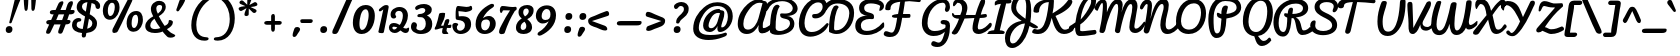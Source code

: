 SplineFontDB: 3.0
FontName: Pacifico
FullName: Pacifico
FamilyName: Pacifico
Weight: Book
Copyright: Copyright (c) 2011-12 by vernon adams. All rights reserved.
Version: 2.00
ItalicAngle: 0
UnderlinePosition: -103
UnderlineWidth: 102
Ascent: 1638
Descent: 410
LayerCount: 2
Layer: 0 0 "Back"  1
Layer: 1 0 "Fore"  0
XUID: [1021 846 39740748 13323642]
FSType: 0
OS2Version: 0
OS2_WeightWidthSlopeOnly: 0
OS2_UseTypoMetrics: 1
CreationTime: 1297379580
ModificationTime: 1343331629
PfmFamily: 65
TTFWeight: 400
TTFWidth: 5
LineGap: 0
VLineGap: 0
Panose: 2 0 0 0 0 0 0 0 0 0
OS2TypoAscent: 1243
OS2TypoAOffset: 1
OS2TypoDescent: -518
OS2TypoDOffset: 1
OS2TypoLinegap: 0
OS2WinAscent: 0
OS2WinAOffset: 1
OS2WinDescent: 0
OS2WinDOffset: 1
HheadAscent: 0
HheadAOffset: 1
HheadDescent: 0
HheadDOffset: 1
OS2SubXSize: 1434
OS2SubYSize: 1331
OS2SubXOff: 0
OS2SubYOff: 287
OS2SupXSize: 1434
OS2SupYSize: 1331
OS2SupXOff: 0
OS2SupYOff: 977
OS2StrikeYSize: 102
OS2StrikeYPos: 512
OS2Vendor: 'newt'
OS2CodePages: 20000111.40000000
OS2UnicodeRanges: 8000002f.4000004b.00000000.00000000
Lookup: 4 0 0 "midword DLIGs"  {"midword DLIGs-1"  "o_o_s"  "r_s"  } ['dlig' ('DFLT' <'dflt' > 'latn' <'dflt' > ) ]
Lookup: 4 0 0 "os.final"  {"os.final-1"  } []
Lookup: 1 0 0 "Alt swash fin"  {"Alt swash fin-1"  } []
Lookup: 1 0 0 "'swsh' fina"  {"finals" ("fina" ) } []
Lookup: 1 0 0 "'swash' ini"  {"'swash' ini-1" ("init" ) } []
Lookup: 4 0 0 "word sub 'for'"  {"word sub 'for'-1"  } ['dlig' ('DFLT' <'dflt' > 'latn' <'dflt' > ) ]
Lookup: 4 0 0 "sub for No."  {"sub for No.-1"  } ['dlig' ('DFLT' <'dflt' > 'latn' <'dflt' > ) ]
Lookup: 6 0 0 "word chains"  {"word chains-s.fin2"  "word chains-p.init"  "word chains-l.fina"  "word chains-o.fina"  "word chains-m.fina"  "word chains-os.fina"  "word chains-f.init"  "word chains-s.ini"  "word chains-t.init"  "word chains-No"  "word chains-K.alt"  "word chains-t.fin"  "word chains-d.fin"  "word chains-s.fin"  "word chains n.fin"  "word chains-y.fin"  "word chains-b.fin"  "word chains-p.fina"  "word chains h.fin"  "word chain and"  "word chains a.fin"  "word chains g.fin"  "word chain for"  "word chains-e.fin"  "word chains-c.fin"  "word chains-f.fina"  } ['dlig' ('DFLT' <'dflt' > 'latn' <'dflt' > ) ]
Lookup: 4 0 0 "Word Sub 'and'"  {"word sub and"  } []
Lookup: 4 0 1 "'liga' Ligatures lookup 0"  {"'liga' Ligatures lookup 0 subtable"  } ['liga' ('DFLT' <'dflt' > 'latn' <'dflt' > ) ]
Lookup: 258 0 0 "'kern' Horizontal Kerning lookup 0"  {"'kern' Horizontal Kerning lookup 0 per glyph data 0" [307,30,0] "'kern' Horizontal Kerning lookup 0 kerning class 1" [307,0,0] } ['kern' ('DFLT' <'dflt' > 'latn' <'dflt' > ) ]
MarkAttachClasses: 1
DEI: 91125
KernClass2: 12+ 21 "'kern' Horizontal Kerning lookup 0 kerning class 1" 
 1 F
 1 K
 1 L
 1 P
 1 T
 1 V
 1 W
 1 r
 1 v
 1 w
 18 Y Yacute Ydieresis
 5 space
 50 a aring acircumflex agrave aacute adieresis atilde
 37 e ecircumflex eacute edieresis egrave
 44 o ocircumflex odieresis ograve oacute otilde
 37 u ucircumflex ugrave uacute udieresis
 18 y yacute ydieresis
 10 c ccedilla
 8 n ntilde
 8 s scaron
 37 i igrave iacute icircumflex idieresis
 50 A Agrave Aacute Acircumflex Atilde Adieresis Aring
 8 z zcaron
 5 comma
 1 g
 1 m
 6 period
 1 r
 1 v
 1 w
 1 x
 6 s.init
 500 {} -100 {} -10 {} -95 {} -38 {} 0 {} 0 {} 0 {} 0 {} -80 {} 0 {} 0 {} 0 {} 0 {} 0 {} 0 {} 0 {} 0 {} 0 {} 0 {} -512 {} 0 {} 0 {} -138 {} -147 {} -146 {} -110 {} 0 {} 0 {} 0 {} 0 {} 0 {} 0 {} 0 {} 0 {} 0 {} 0 {} 0 {} 0 {} 0 {} 0 {} 94 {} 200 {} 0 {} 0 {} 0 {} 0 {} -60 {} 0 {} 0 {} 0 {} 0 {} 0 {} 0 {} 0 {} 0 {} 0 {} 0 {} 0 {} 0 {} 0 {} 0 {} -305 {} 240 {} -209 {} -156 {} -129 {} -110 {} 0 {} -210 {} -155 {} -200 {} 0 {} 0 {} 0 {} 0 {} 0 {} 0 {} 0 {} 0 {} 0 {} 0 {} 0 {} -589 {} 460 {} -495 {} -374 {} -374 {} -425 {} -490 {} -375 {} -260 {} -310 {} -388 {} 0 {} 0 {} 0 {} 0 {} 0 {} 0 {} 0 {} 0 {} 0 {} 0 {} -840 {} 0 {} -120 {} -70 {} -50 {} -70 {} -20 {} -60 {} -50 {} -50 {} 0 {} -20 {} -50 {} 0 {} 0 {} 0 {} 0 {} 0 {} 0 {} 0 {} 0 {} 317 {} 0 {} -35 {} -45 {} -15 {} -13 {} 0 {} 0 {} -20 {} -30 {} 0 {} -30 {} 0 {} 0 {} 0 {} 0 {} 0 {} 0 {} 0 {} 0 {} 0 {} 340 {} 0 {} -30 {} 0 {} 0 {} 0 {} 0 {} 0 {} 0 {} -25 {} 0 {} 0 {} 0 {} 0 {} 0 {} 0 {} 0 {} 0 {} 0 {} 0 {} 0 {} 357 {} 0 {} -17 {} -10 {} -8 {} 0 {} 0 {} 0 {} 0 {} 0 {} 0 {} 0 {} 0 {} 0 {} 0 {} 0 {} 0 {} 0 {} 0 {} 0 {} 0 {} 402 {} 0 {} -27 {} -8 {} -10 {} 0 {} 0 {} 0 {} 0 {} 0 {} 0 {} 0 {} 0 {} 0 {} 0 {} 0 {} 0 {} 0 {} 0 {} 0 {} 0 {} 401 {} 200 {} -178 {} -183 {} -142 {} -60 {} -40 {} -104 {} -70 {} -148 {} 0 {} 0 {} 0 {} -340 {} -110 {} -90 {} -270 {} -86 {} -51 {} -60 {} -190 {} -413 {} 0 {} 0 {} 0 {} 0 {} 0 {} 0 {} 0 {} 0 {} 0 {} 0 {} 0 {} 0 {} 0 {} 0 {} 0 {} 0 {} 0 {} 0 {} 0 {} 0 {} -103 {}
ChainSub2: coverage "word chains-f.fina"  0 0 0 1
 1 0 1
  Coverage: 1 f
  FCoverage: 5 space
 1
  SeqLookup: 0 "'swsh' fina" 
EndFPST
ChainSub2: coverage "word chains-p.init"  0 0 0 1
 1 1 0
  Coverage: 1 p
  BCoverage: 5 space
 1
  SeqLookup: 0 "'swash' ini" 
EndFPST
ChainSub2: coverage "word chains-p.fina"  0 0 0 1
 1 0 1
  Coverage: 1 p
  FCoverage: 25 space exclam comma period
 1
  SeqLookup: 0 "'swsh' fina" 
EndFPST
ChainSub2: coverage "word chains-l.fina"  0 0 0 1
 1 0 1
  Coverage: 1 l
  FCoverage: 5 space
 1
  SeqLookup: 0 "'swsh' fina" 
EndFPST
ChainSub2: coverage "word chains-m.fina"  0 0 0 1
 1 0 1
  Coverage: 1 m
  FCoverage: 5 space
 1
  SeqLookup: 0 "'swsh' fina" 
EndFPST
ChainSub2: coverage "word chains-os.fina"  0 0 0 1
 2 0 1
  Coverage: 1 o
  Coverage: 1 s
  FCoverage: 5 space
 1
  SeqLookup: 0 "os.final" 
EndFPST
ChainSub2: coverage "word chains-o.fina"  0 0 0 1
 1 0 1
  Coverage: 1 o
  FCoverage: 27 space exclam quotedbl comma
 1
  SeqLookup: 0 "'swsh' fina" 
EndFPST
ChainSub2: coverage "word chains-f.init"  0 0 0 1
 1 1 0
  Coverage: 1 f
  BCoverage: 5 space
 1
  SeqLookup: 0 "'swash' ini" 
EndFPST
ChainSub2: coverage "word chains-t.init"  0 0 0 1
 1 1 0
  Coverage: 1 t
  BCoverage: 5 space
 1
  SeqLookup: 0 "'swash' ini" 
EndFPST
ChainSub2: coverage "word chains-s.fin2"  0 0 0 1
 1 0 1
  Coverage: 1 s
  FCoverage: 47 exclam parenright slash greater question period
 1
  SeqLookup: 0 "Alt swash fin" 
EndFPST
ChainSub2: coverage "word chains-s.ini"  0 0 0 1
 1 1 0
  Coverage: 1 s
  BCoverage: 5 space
 1
  SeqLookup: 0 "'swash' ini" 
EndFPST
ChainSub2: coverage "word chains-No"  0 0 0 1
 1 0 3
  Coverage: 1 N
  FCoverage: 1 o
  FCoverage: 6 period
  FCoverage: 44 one two three four five six seven eight nine
 1
  SeqLookup: 0 "sub for No." 
EndFPST
ChainSub2: coverage "word chains-K.alt"  0 0 0 1
 1 0 1
  Coverage: 1 K
  FCoverage: 3 i l
 1
  SeqLookup: 0 "'swsh' fina" 
EndFPST
ChainSub2: coverage "word chains-c.fin"  0 0 0 1
 1 0 1
  Coverage: 1 c
  FCoverage: 39 space quotedbl quoteright quotedblright
 1
  SeqLookup: 0 "'swsh' fina" 
EndFPST
ChainSub2: coverage "word chains-t.fin"  0 0 0 1
 1 0 1
  Coverage: 1 t
  FCoverage: 39 space quotedbl quoteright quotedblright
 1
  SeqLookup: 0 "'swsh' fina" 
EndFPST
ChainSub2: coverage "word chains-d.fin"  0 0 0 1
 1 0 1
  Coverage: 1 d
  FCoverage: 39 space quotedbl quoteright quotedblright
 1
  SeqLookup: 0 "'swsh' fina" 
EndFPST
ChainSub2: coverage "word chains-e.fin"  0 0 0 1
 1 0 1
  Coverage: 1 e
  FCoverage: 39 space quotedbl quoteright quotedblright
 1
  SeqLookup: 0 "'swsh' fina" 
EndFPST
ChainSub2: coverage "word chains-s.fin"  0 0 0 1
 1 0 1
  Coverage: 1 s
  FCoverage: 39 space quotedbl quoteright quotedblright
 1
  SeqLookup: 0 "'swsh' fina" 
EndFPST
ChainSub2: coverage "word chains-y.fin"  0 0 0 1
 1 0 1
  Coverage: 1 y
  FCoverage: 39 space quotedbl quoteright quotedblright
 1
  SeqLookup: 0 "'swsh' fina" 
EndFPST
ChainSub2: coverage "word chains-b.fin"  0 0 0 1
 1 0 1
  Coverage: 1 b
  FCoverage: 39 space quotedbl quoteright quotedblright
 1
  SeqLookup: 0 "'swsh' fina" 
EndFPST
ChainSub2: coverage "word chains h.fin"  0 0 0 1
 1 0 1
  Coverage: 1 h
  FCoverage: 39 space quotedbl quoteright quotedblright
 1
  SeqLookup: 0 "'swsh' fina" 
EndFPST
ChainSub2: coverage "word chains n.fin"  0 0 0 1
 1 0 1
  Coverage: 1 n
  FCoverage: 39 space quotedbl quoteright quotedblright
 1
  SeqLookup: 0 "'swsh' fina" 
EndFPST
ChainSub2: coverage "word chains g.fin"  0 0 0 1
 1 0 1
  Coverage: 1 g
  FCoverage: 39 space quotedbl quoteright quotedblright
 1
  SeqLookup: 0 "'swsh' fina" 
EndFPST
ChainSub2: coverage "word chains a.fin"  0 0 0 1
 1 0 1
  Coverage: 1 a
  FCoverage: 39 space quotedbl quoteright quotedblright
 1
  SeqLookup: 0 "'swsh' fina" 
EndFPST
ChainSub2: coverage "word chain for"  0 0 0 1
 3 1 1
  Coverage: 1 f
  Coverage: 1 o
  Coverage: 1 r
  BCoverage: 5 space
  FCoverage: 5 space
 1
  SeqLookup: 0 "word sub 'for'" 
EndFPST
ChainSub2: coverage "word chain and"  0 0 0 1
 3 1 1
  Coverage: 1 a
  Coverage: 1 n
  Coverage: 1 d
  BCoverage: 5 space
  FCoverage: 5 space
 1
  SeqLookup: 0 "Word Sub 'and'" 
EndFPST
ShortTable: maxp 16
  1
  0
  233
  216
  7
  169
  4
  1
  0
  0
  0
  0
  0
  0
  2
  1
EndShort
LangName: 1033 "" "" "Regular" "vernonadams: Pacifico: 2011-12" "" "Version 2.00" "" "Pacifico is a trademark of vernon adams." "vernon adams" "vernon adams" "Copyright (c) 2011 by vernon adams. All rights reserved." "" "" "" "http://scripts.sil.org/OFL" "" "" "" "Pacifico" 
GaspTable: 1 65535 3 0
Encoding: Custom
UnicodeInterp: none
NameList: Adobe Glyph List
DisplaySize: -48
AntiAlias: 1
FitToEm: 1
WinInfo: 23 23 7
BeginPrivate: 0
EndPrivate
Grid
-2048 1135 m 0
 4096 1135 l 0
-2048 1333 m 0
 4096 1333 l 0
EndSplineSet
BeginChars: 286 282

StartChar: .notdef
Encoding: 230 -1 0
Width: 447
Flags: HW
LayerCount: 2
EndChar

StartChar: .null
Encoding: 0 -1 1
AltUni2: 000000.ffffffff.0
Width: 0
Flags: HW
LayerCount: 2
EndChar

StartChar: uni000D
Encoding: 1 13 2
Width: 447
Flags: HW
LayerCount: 2
EndChar

StartChar: space
Encoding: 2 32 3
Width: 455
Flags: HW
LayerCount: 2
Kerns2: 49 -100 "'kern' Horizontal Kerning lookup 0 per glyph data 0"  62 -120 "'kern' Horizontal Kerning lookup 0 per glyph data 0" 
EndChar

StartChar: c
Encoding: 69 99 4
Width: 756
Flags: HW
HStem: 0 192<373.208 631.866> 784 176<398.443 560.333>
VStem: 64 256<248.297 660.852>
LayerCount: 2
Fore
SplineSet
474 960 m 0
 633 960 768 877 768 739 c 0
 768 681 725 649 678 649 c 0
 578 649 591 784 464 784 c 0
 403 784 320 682 320 414 c 0
 320 296 360 192 480 192 c 0
 659 192 771 343 855 447 c 0
 873 469 888 477 901 477 c 0
 927 477 952 418 952 379 c 0
 952 353 946 327 934 310 c 0
 857 200 685 0 437 0 c 0
 199 0 64 177 64 413 c 0
 64 682 209 960 474 960 c 0
EndSplineSet
Kerns2: 49 -32 "'kern' Horizontal Kerning lookup 0 per glyph data 0" 
Substitution2: "finals" c.fina
EndChar

StartChar: f
Encoding: 72 102 5
Width: 687
Flags: HW
HStem: -604 225<166 373.765> 427 160<515.355 772.638> 1631 225<660.378 788.666>
VStem: 34 225<-378.47 503.385> 422 211<-303.715 235.257> 795 187<1371.04 1630.56>
LayerCount: 2
Fore
SplineSet
795 1529 m 0
 795 1583 786 1631 745 1631 c 0
 516 1631 356 775 330 686 c 1
 486 879 795 1266 795 1529 c 0
302 -379 m 0
 421 -379 422 -173 422 -62 c 2
 422 -57 l 2
 422 187 358 384 286 522 c 1
 277 330 259 144 259 -47 c 0
 259 -187 263 -379 302 -379 c 0
990 652 m 0
 990 453 716 434 514 427 c 1
 570 305 633 154 633 -29 c 0
 633 -267 530 -604 270 -604 c 0
 62 -604 34 -276 34 -38 c 0
 34 521 226 1856 782 1856 c 0
 907 1856 982 1762 982 1624 c 0
 982 1243 642 833 445 603 c 1
 474 593 520 587 559 587 c 0
 726 587 798 638 936 715 c 0
 943 719 948 721 954 721 c 0
 977 721 990 691 990 652 c 0
EndSplineSet
Kerns2: 133 400 "'kern' Horizontal Kerning lookup 0 per glyph data 0" 
Substitution2: "finals" f.fina
Substitution2: "'swash' ini-1" f.init
EndChar

StartChar: i
Encoding: 75 105 6
Width: 532
Flags: HW
HStem: 0 192<208.5 464.182> 940 20G<359.311 415> 1089 319<333.606 578.194>
VStem: 88 239<193.631 501.261> 276 356<1142.73 1352.11>
LayerCount: 2
Fore
SplineSet
448 1089 m 0xe8
 341 1089 276 1140 276 1241 c 0
 276 1345 362 1408 472 1408 c 0
 564 1408 632 1366 632 1268 c 0
 632 1155 558 1089 448 1089 c 0xe8
327 290 m 0xf0
 327 240 332 192 378 192 c 0
 510 192 635 351 713 416 c 0
 725 426 735 432 742 432 c 0
 757 432 763 411 763 382 c 0
 763 324 736 234 713 213 c 0
 615 123 452 0 274 0 c 0
 143 0 88 71 88 201 c 0
 88 438 187 661 244 863 c 0
 257 928 328 960 391 960 c 0
 439 960 463 945 463 903 c 0
 463 695 327 514 327 290 c 0xf0
EndSplineSet
Kerns2: 133 190 "'kern' Horizontal Kerning lookup 0 per glyph data 0" 
EndChar

StartChar: n
Encoding: 80 110 7
Width: 947
Flags: HW
HStem: -12 199<719.619 921.216> 940 20G<225.776 346.593 636.356 778.5>
VStem: 592 201<190.249 585.06>
LayerCount: 2
Fore
SplineSet
1000 166 m 0
 1000 68 888 -12 792 -12 c 0
 647 -12 592 104 592 264 c 0
 592 378 606 485 622 591 c 1
 344 71 l 1
 322 27 297 0 241 0 c 0
 132 0 114 100 114 209 c 0
 114 417 126 960 326 960 c 0
 367 960 396 926 396 875 c 0
 396 748 347 548 332 464 c 1
 409 612 533 960 740 960 c 0
 817 960 849 886 849 802 c 0
 849 620 793 412 793 300 c 0
 793 225 812 187 846 187 c 0
 889 187 906 215 947 215 c 0
 974 215 1000 201 1000 166 c 0
EndSplineSet
Kerns2: 24 -20 "'kern' Horizontal Kerning lookup 0 per glyph data 0" 
Substitution2: "finals" n.fina
EndChar

StartChar: P
Encoding: 50 80 8
Width: 1551
Flags: HW
HStem: -255 234<484.232 660.767> 1648 235<778.742 1319.71>
VStem: 120 268<232.077 1107.25> 1567 235<1176.03 1461.51>
LayerCount: 2
Fore
SplineSet
1567 1303 m 0
 1567 1563 1304 1648 985 1648 c 0
 546 1648 388 1173 388 753 c 0
 388 486 374 -21 558 -21 c 0
 777 -21 747 342 782 627 c 2
 795 734 l 1
 683 779 556 807 556 948 c 0
 556 991 556 1045 599 1045 c 0
 661 1045 726 983 785 970 c 1
 785 1168 814 1416 1012 1416 c 0
 1071 1416 1120 1393 1120 1333 c 0
 1120 1324 1119 1324 1119 1317 c 1
 1058 1060 l 1
 1049 981 l 1
 1306 1010 1567 1100 1567 1303 c 0
120 727 m 0
 120 1319 412 1883 1008 1883 c 0
 1450 1883 1802 1696 1802 1316 c 0
 1802 973 1427 794 1043 746 c 1
 1045 746 1025 475 1013 373 c 0
 971 24 853 -255 536 -255 c 0
 189 -255 120 344 120 727 c 0
EndSplineSet
Kerns2: 83 -450 "'kern' Horizontal Kerning lookup 0 per glyph data 0"  53 -200 "'kern' Horizontal Kerning lookup 0 per glyph data 0"  35 -130 "'kern' Horizontal Kerning lookup 0 per glyph data 0"  27 -510 "'kern' Horizontal Kerning lookup 0 per glyph data 0"  12 -150 "'kern' Horizontal Kerning lookup 0 per glyph data 0" 
EndChar

StartChar: d
Encoding: 70 100 9
Width: 1147
Flags: HW
HStem: 0 191<201.245 461.021> 1 206<801.5 1060.76> 1688 232<917.308 1102>
VStem: 35 240<201.86 506.503> 549 240<718.908 756 899.954 1308.95> 564 269<279.609 591.044> 1025 180<1287.13 1686.85>
LayerCount: 2
Fore
SplineSet
1025 1592 m 0x3a
 1025 1640 1023 1688 988 1688 c 0
 798 1688 789 939 789 764 c 2
 789 713 l 1
 896 957 1025 1256 1025 1592 c 0x3a
833 391 m 0xb6
 833 295 852 207 950 207 c 0
 1044 207 1150 310 1212 366 c 0
 1243 390 1264 405 1283 405 c 0
 1318 405 1334 339 1334 286 c 0
 1334 258 1329 233 1318 223 c 0
 1193 107 1043 1 858 1 c 0x76
 745 1 671 90 635 178 c 1
 554 99 441 0 289 0 c 0
 115 0 35 156 35 330 c 0
 35 640 263 879 545 905 c 1
 554 1299 664 1719 909 1880 c 0
 949 1906 990 1920 1033 1920 c 0
 1171 1920 1205 1767 1205 1626 c 0
 1205 1191 996 882 863 564 c 0
 844 518 833 453 833 391 c 0xb6
275 308 m 0
 275 240 296 191 355 191 c 0
 448 191 520 274 564 329 c 1xb6
 560 356 549 756 549 756 c 1xba
 407 687 275 510 275 308 c 0
EndSplineSet
Kerns2: 133 160 "'kern' Horizontal Kerning lookup 0 per glyph data 0" 
Substitution2: "finals" d.fina
EndChar

StartChar: a
Encoding: 67 97 10
Width: 928
Flags: HW
HStem: 0 224<803.238 949.65> 0 192<237.5 477.896> 768 190<503.516 629.204>
VStem: 64 256<201.447 524.198>
LayerCount: 2
Fore
SplineSet
320 324 m 0x70
 320 260 334 192 398 192 c 0
 506 192 551 380 570 474 c 2
 631 768 l 1
 444 768 320 508 320 324 c 0x70
800 324 m 0
 800 275 802 224 845 224 c 0
 938 224 1015 335 1062 399 c 0
 1077 416 1091 424 1103 424 c 0
 1144 424 1168 342 1168 287 c 0
 1168 272 1166 258 1162 250 c 1
 1094 150 970 0 813 0 c 0xb0
 707 0 661 74 627 161 c 1
 563 86 450 0 315 0 c 0
 160 0 64 123 64 281 c 0
 64 583 257 834 468 928 c 0
 512 948 557 958 603 958 c 0
 676 958 663 882 747 882 c 0
 762 882 777 883 792 883 c 0
 849 883 864 849 864 790 c 0
 864 627 800 490 800 324 c 0
EndSplineSet
Substitution2: "finals" a.fina
EndChar

StartChar: e
Encoding: 71 101 11
Width: 740
Flags: HW
HStem: 21 168<345.031 588.927> 771 188<382.923 533.656>
VStem: 50 244<437 662.349> 543 178<574.743 764.749>
LayerCount: 2
Fore
SplineSet
543 678 m 0
 543 731 518 771 470 771 c 0
 341 771 294 573 294 437 c 1
 374 470 543 558 543 678 c 0
785 181 m 1
 664 83 512 21 378 21 c 0
 198 21 50 133 50 417 c 1
 50 687 190 959 458 959 c 0
 612 959 721 863 721 709 c 0
 721 486 497 340 317 290 c 1
 340 216 387 189 443 189 c 0
 557 189 707 297 763 342 c 1
 784 361 804 370 820 370 c 0
 845 370 862 349 862 317 c 0
 862 282 841 232 785 181 c 1
EndSplineSet
Substitution2: "finals" e.fina
EndChar

StartChar: m
Encoding: 79 109 12
Width: 1312
Flags: HW
HStem: 11 183<1081.35 1308.36> 940 20G<309.666 365.286 711.976 753.018 1099 1141.24>
VStem: 218 212<709.549 933.289> 559 206<27.9865 208.101> 963 208<195.108 741.051>
LayerCount: 2
Fore
SplineSet
821 872 m 0
 821 817 766 524 766 522 c 1
 785 501 l 1
 855 665 942 825 1046 934 c 0
 1063 952 1086 960 1112 960 c 0
 1170 960 1217 929 1217 872 c 0
 1217 785 1171 429 1171 317 c 0
 1171 265 1172 194 1225 194 c 0
 1284 194 1374 284 1428 348 c 0
 1455 379 1473 390 1483 390 c 0
 1508 390 1515 334 1515 278 c 0
 1515 253 1514 230 1514 219 c 1
 1413 129 1312 11 1135 11 c 0
 985 11 963 112 963 243 c 0
 963 399 981 547 1023 690 c 1
 922 501 832 291 765 79 c 0
 749 29 712 12 650 12 c 0
 572 12 559 106 559 193 c 0
 559 362 602 515 634 677 c 1
 506 484 424 300 335 79 c 0
 317 34 289 12 235 12 c 0
 132 12 114 105 114 215 c 0
 114 444 159 683 218 866 c 0
 235 918 279 964 340 964 c 0
 391 964 430 929 430 874 c 0
 430 868 430 861 429 856 c 0
 402 735 367 603 350 522 c 1
 370 501 l 1
 439 655 534 834 654 934 c 0
 675 951 698 960 726 960 c 0
 780 960 821 926 821 872 c 0
EndSplineSet
Substitution2: "finals" m.fina
EndChar

StartChar: h
Encoding: 74 104 13
Width: 999
Flags: HW
HStem: 0 236<726 964.234> 958 20G<845 890.5> 1729 191<544.4 726.5>
VStem: 577 250<163 481.394> 622 204<1374.78 1726.52>
LayerCount: 2
Fore
SplineSet
314 710 m 1xe8
 431 983 622 1295 622 1653 c 0
 622 1704 615 1729 602 1729 c 0
 523 1729 470 1507 435 1397 c 0
 371 1194 333 952 314 710 c 1xe8
861 236 m 0
 994 236 1066 407 1175 407 c 0
 1213 407 1225 368 1225 325 c 0
 1225 275 1210 218 1203 212 c 0
 1103 133 960 0 791 0 c 0
 661 0 577 100 577 226 c 0xf0
 577 384 636 534 687 648 c 0
 694 663 698 672 700 674 c 1
 679 677 l 1
 479 548 392 250 262 44 c 0
 246 19 230 0 192 0 c 0
 97 0 95 126 95 223 c 0
 95 772 131 1357 342 1706 c 0
 408 1816 505 1920 665 1920 c 0
 788 1920 826 1836 826 1699 c 0xe8
 826 1267 592 919 431 636 c 1
 451 622 l 1
 536 734 639 865 758 942 c 0
 794 966 829 978 861 978 c 0
 920 978 948 931 948 868 c 0
 948 673 827 503 827 301 c 0xf0
 827 269 832 236 861 236 c 0
EndSplineSet
Substitution2: "finals" h.fina
EndChar

StartChar: u
Encoding: 87 117 14
Width: 927
Flags: HW
HStem: 0 225<214.5 440.866> 0 177<784.076 901.472> 939 20G<236.5 351.5 736.5 787.5>
VStem: 77 237<234.369 654.42> 640 232<828.438 943.459>
LayerCount: 2
Fore
SplineSet
872 895 m 0xb8
 872 759 779 382 779 278 c 0
 779 204 797 177 824 177 c 0
 888 177 1002 335 1030 365 c 0
 1052 389 1075 401 1096 401 c 0
 1144 401 1182 345 1182 264 c 1
 1120 137 948 0 788 0 c 0x78
 706 0 588 57 579 208 c 1
 579 208 489 0 298 0 c 0
 131 0 77 130 77 320 c 0
 77 499 141 959 332 959 c 0
 371 959 422 939 422 872 c 0
 422 867 423 862 421 857 c 0
 350 657 314 497 314 328 c 0
 314 279 334 225 392 225 c 0
 479 225 526 319 541 394 c 2
 640 902 l 2
 648 939 712 959 761 959 c 0
 814 959 872 941 872 895 c 0xb8
EndSplineSet
EndChar

StartChar: l
Encoding: 78 108 15
Width: 589
Flags: HW
HStem: 0 214<272 570.54> 1641 279<580.162 800.5>
VStem: 110 258<252.834 1016.15> 699 188<1396.91 1752>
LayerCount: 2
Fore
SplineSet
699 1593 m 0
 699 1620 689 1641 668 1641 c 0
 442 1641 358 975 358 740 c 1
 480 955 603 1198 674 1460 c 0
 687 1508 699 1552 699 1593 c 0
853 299 m 1
 794 132 555 0 367 0 c 0
 177 0 110 320 110 519 c 0
 110 998 225 1476 440 1748 c 0
 510 1837 603 1920 743 1920 c 0
 858 1920 887 1810 887 1694 c 0
 887 1215 606 841 386 565 c 0
 371 546 368 498 368 461 c 0
 368 368 380 214 478 214 c 0
 573 214 691 334 762 407 c 1
 780 419 798 424 812 424 c 0
 837 424 855 373 855 324 c 0
 855 315 854 307 853 299 c 1
EndSplineSet
Kerns2: 133 360 "'kern' Horizontal Kerning lookup 0 per glyph data 0"  89 440 "'kern' Horizontal Kerning lookup 0 per glyph data 0" 
Substitution2: "finals" l.fina
EndChar

StartChar: o
Encoding: 81 111 16
Width: 813
Flags: HW
HStem: 0 192<325.966 526.123> 407 172<796 862.209> 768 197<383.563 508.869>
VStem: 67 194<261.07 622.989> 611 177<293.407 407>
LayerCount: 2
Back
SplineSet
545 960 m 4
 728 960 826 808 826 618 c 4
 826 607 831 602 841 602 c 4
 940 602 1003 699 1057 724 c 4
 1066 732 1077 736 1089 736 c 4
 1095 736 l 4
 1135 736 1176 735 1176 694 c 4
 1176 685 1174 673 1169 659 c 4
 1117 554 980 407 788 407 c 4
 777 407 770 409 765 412 c 5
 726 237 646 0 397 0 c 4
 166 0 67 206 67 437 c 4
 67 739 243 960 545 960 c 4
261 446 m 4
 261 313 304 192 436 192 c 4
 545 192 611 352 611 461 c 5
 545 498 449 549 449 641 c 4
 449 686 478 722 500 746 c 4
 506 753 509 758 509 762 c 260
 509 766 504 768 494 768 c 4
 354 768 261 588 261 446 c 4
EndSplineSet
Fore
SplineSet
449 641 m 0
 449 696 509 727 509 762 c 0
 509 766 504 768 494 768 c 0
 354 768 261 588 261 446 c 0
 261 313 304 192 436 192 c 0
 545 192 611 352 611 461 c 1
 545 498 449 549 449 641 c 0
822 579 m 0
 867 579 898 737 957 737 c 0
 985 737 1016 714 1016 684 c 0
 1016 556 891 407 788 407 c 1
 788 248 668 0 397 0 c 0
 166 0 67 206 67 437 c 0
 67 709 237 965 501 965 c 0
 671 965 796 827 796 618 c 0
 796 592 807 579 822 579 c 0
EndSplineSet
Substitution2: "finals" o.fina
EndChar

StartChar: k
Encoding: 77 107 17
Width: 997
Flags: HW
HStem: -1 185<701.343 915.204> 707 234<669.999 825.908> 1685 222<529.626 726.5>
VStem: 482 217<187.328 304.234> 631 201<1489.94 1751> 831 222<557.981 791.5>
LayerCount: 2
Back
SplineSet
460.735 1429.89 m 5x9880
 552.52 1505.17 634.101 1651.36 634.101 1706.88 c 4
 634.101 1720.78 628.98 1729 617.641 1729 c 4
 546.231 1729 495.629 1546.05 460.735 1429.89 c 5x9880
-155.292 1485.22 m 4
 -14.2217 1485.22 73.166 1466.48 234.674 1419.79 c 5
 266.97 1526.16 307.331 1622.79 357.641 1706 c 4
 415.641 1802.67 502.021 1927.52 626.811 1927.52 c 4
 772.723 1927.52 845.57 1809.4 845.57 1696.49 c 4
 845.57 1508.04 676.621 1267.5 400.066 1218.65 c 5
 360.294 1059.09 339.249 884.603 329.641 710 c 6
 313.641 419.248 l 5
 442.543 615.056 535.699 941.494 816.395 941.494 c 4
 956.307 941.494 1054.64 851.328 1054.64 716 c 4
 1054.64 530 919.318 404.238 765.641 320 c 4
 717.716 293.73 693.604 260.633 693.604 233.394 c 4
 693.604 204.117 721.455 181.606 777.529 181.606 c 4
 892.053 181.606 1096.37 409.855 1146.73 461.917 c 5
 1182.92 440.769 1244 387.699 1244 338.292 c 4
 1244 296.52 1237.72 261.689 1226.64 261 c 5
 1128.88 151.248 909.479 -4.43652 728.481 -4.43652 c 4
 597.554 -4.43652 480.886 83.0479 480.886 196.051 c 4
 480.886 208.979 482.414 222.021 485.641 235 c 4
 545.641 476.353 781.607 469.811 830.641 631 c 4
 832.881 638.363 833.912 645 833.912 650.973 c 4
 833.912 690.894 787.834 701.207 748.442 701.207 c 4
 724.234 701.207 702.552 697.312 695.641 694 c 4
 549.569 624 343.668 -9.32324 180.58 -9.32324 c 4
 119.845 -9.32324 110.641 140.04 110.641 230 c 4
 110.641 569.13 124.378 914.997 184.615 1217.49 c 5
 53.8828 1234.39 -119.25 1288.29 -237.875 1288.29 c 4
 -306.731 1288.29 -358.394 1238.64 -358.394 1177.34 c 4
 -358.394 1082.3 -299.728 1024.64 -229.733 958.132 c 5
 -112.712 946.07 9.08594 876.688 9.08594 782.075 c 4
 9.08594 703.305 -66.6016 650.086 -108.079 650.086 c 4
 -194.634 650.086 -277.359 768 -277.359 768 c 5
 -395.173 768 -419.359 566 -419.359 414 c 4
 -419.359 248.678 -340.299 190.206 -251.242 190.206 c 4
 -180.329 190.206 -103.079 227.279 -54.3594 277 c 4
 -39.6182 292.045 -24.4941 298.136 -10.5723 298.136 c 4
 21.4648 298.136 47.1357 265.878 47.1357 236.231 c 4
 47.1357 231.01 46.3389 225.869 44.6406 221 c 4
 5.06348 107.539 -84.6133 0 -302.359 0 c 4
 -540.359 0 -675.359 177 -675.359 413 c 4xdc
 -675.359 631.099 -580.043 855.113 -402.733 932.082 c 5
 -477.565 1015.36 -551.373 1099.4 -551.373 1172.88 c 4xda
 -551.373 1369.82 -314.107 1485.22 -155.292 1485.22 c 4
EndSplineSet
Fore
SplineSet
631 1650 m 0xe8
 631 1676 616 1685 593 1685 c 0
 457 1685 340 1108 318 885 c 1
 423 1169 502 1247 602 1523 c 0
 616 1562 631 1607 631 1650 c 0xe8
189 -11 m 0
 100 -11 83 132 83 230 c 0
 83 776 147 1347 356 1698 c 0
 416 1799 507 1907 660 1907 c 0
 793 1907 832 1817 832 1685 c 0xe8
 832 1320 596 1106 459 862 c 1
 326 672 l 1
 294 399 l 1
 408 627 582 941 818 941 c 0
 948 941 1053 857 1053 726 c 0
 1053 540 922 411 764 320 c 0
 722 296 699 261 699 232 c 0
 699 205 718 184 760 184 c 0
 926 184 1097 365 1169 426 c 0
 1172 430 1175 431 1179 431 c 0
 1194 431 1215 347 1215 286 c 4
 1215 263 1211 243 1199 231 c 4
 1087 125 955 -1 732 -1 c 0
 611 -1 482 76 482 195 c 0
 482 380 664 453 778 548 c 0
 816 579 831 613 831 641 c 0xf4
 831 679 804 707 760 707 c 0
 665 707 568 551 530 486 c 0
 453 354 299 -11 189 -11 c 0
EndSplineSet
EndChar

StartChar: b
Encoding: 68 98 18
Width: 964
Flags: HW
HStem: 2 190<315.391 595.996> 732 228<456.5 765.321> 1728 192<552.672 659.771>
VStem: 666 192<1401.53 1725.66> 698 226<380.585 709.553>
LayerCount: 2
Fore
SplineSet
346 895 m 1xf0
 464 1122 666 1330 666 1648 c 0
 666 1683 651 1728 615 1728 c 0
 457 1728 369 1019 346 895 c 1xf0
698 607 m 0xe8
 698 692 655 732 568 732 c 0
 345 732 332 431 314 225 c 1
 369 208 433 192 502 192 c 0
 653 192 698 450 698 607 c 0xe8
858 1591 m 0xf0
 858 1264 618 1005 462 816 c 1
 478 805 l 1
 527 867 589 960 673 960 c 0
 854 960 924 799 924 618 c 0xe8
 924 482 888 363 826 288 c 1
 940 352 1045 407 1137 496 c 1
 1146 500 1155 503 1163 503 c 0
 1204 503 1235 455 1235 406 c 0
 1235 379 1226 351 1204 331 c 1
 1068 222 930 142 730 96 c 1
 668 37 590 2 482 2 c 0
 317 2 176 69 76 137 c 0
 64 145 59 150 58 152 c 1
 76 638 165 1123 300 1512 c 0
 352 1661 443 1920 624 1920 c 0
 818 1920 858 1784 858 1591 c 0xf0
EndSplineSet
Kerns2: 49 -32 "'kern' Horizontal Kerning lookup 0 per glyph data 0" 
Substitution2: "finals" b.fina
EndChar

StartChar: N
Encoding: 48 78 19
Width: 1693
Flags: HW
HStem: -41 232<1369.27 1614.09> 1471 225<276.473 387.215> 1474 254<1041.77 1310.56>
VStem: 189 284<24.5031 213.977> 390 224<986.465 1467.17> 1041 271<246.808 760.7> 1212 261<1093.15 1458.02>
LayerCount: 2
Fore
SplineSet
1212 1327 m 0xa2
 1212 1394 1200 1474 1122 1474 c 0
 852 1474 571 360 473 85 c 0
 451 23 403 -14 327 -14 c 0
 250 -14 189 53 189 128 c 0xb2
 189 137 190 145 192 154 c 0
 275 584 358 930 390 1391 c 1
 390 1414 l 2
 390 1442 383 1471 354 1471 c 0
 291 1471 237 1377 212 1339 c 0
 181 1292 145 1196 79 1196 c 0
 44 1196 -2 1241 -2 1275 c 0
 -2 1456 183 1696 360 1696 c 0xc8
 543 1696 614 1585 614 1402 c 0
 614 1174 531 734 537 731 c 1
 648 1103 783 1728 1223 1728 c 0
 1398 1728 1473 1578 1473 1427 c 0xaa
 1473 1088 1312 815 1312 467 c 0
 1312 339 1332 191 1460 191 c 0
 1650 191 1813 388 1902 494 c 0
 1916 510 1923 519 1923 520 c 2
 1983 303 l 1
 1865 144 1662 -41 1395 -41 c 0
 1154 -41 1041 168 1041 413 c 0xa4
 1041 726 1149 956 1200 1208 c 0
 1208 1249 1212 1289 1212 1327 c 0xa2
EndSplineSet
EndChar

StartChar: M
Encoding: 47 77 20
Width: 2201
Flags: HW
HStem: 0 224<1923.96 2120.05> 1472 258<926.839 1148 1645.75 1901> 1518 184<211.158 387>
VStem: 302 208<1051.7 1517.25> 918 270<31.298 303.916> 1085 230<1141.34 1459.6> 1656 256<232.417 629.917> 1808 265<1074.99 1456.58>
LayerCount: 2
Fore
SplineSet
1656 296 m 0xd2
 1656 662 1808 967 1808 1324 c 0
 1808 1400 1793 1472 1721 1472 c 0
 1490 1472 1231 369 1188 102 c 0
 1176 27 1119 -6 1062 -6 c 0
 998 -6 918 40 918 121 c 0xd9
 918 129 919 136 920 144 c 0
 968 413 1085 1015 1085 1247 c 0
 1085 1346 1082 1474 1002 1474 c 0
 819 1474 517 587 460 304 c 0
 431 160 406 -1 275 -1 c 0
 208 -1 128 22 128 79 c 0
 128 187 201 456 230 640 c 0
 240 704 302 1134 302 1368 c 0
 302 1457 292 1518 268 1518 c 0
 205 1518 115 1323 39 1138 c 1
 34 1130 26 1127 15 1127 c 0
 -35 1127 -128 1203 -128 1266 c 0
 -128 1279 -126 1293 -120 1308 c 0
 -30 1536 130 1702 299 1702 c 0xb4
 475 1702 510 1555 510 1377 c 0
 510 1267 508 1157 506 1051 c 1
 585 1294 774 1724 1067 1724 c 0
 1229 1724 1315 1587 1315 1439 c 0
 1315 1385 1254 1043 1254 1043 c 1
 1329 1336 1476 1730 1821 1730 c 0
 1981 1730 2073 1564 2073 1376 c 0xd5
 2073 1344 2071 1311 2065 1278 c 0
 2010 971 1972 716 1924 448 c 0
 1916 405 1912 367 1912 336 c 0
 1912 267 1933 224 1996 224 c 0
 2098 224 2180 316 2233 371 c 0
 2275 414 2321 460 2359 518 c 0
 2385 556 2408 579 2429 579 c 0
 2450 579 2466 558 2466 516 c 0
 2466 473 2454 406 2406 321 c 0
 2316 162 2178 0 1941 0 c 0
 1769 0 1656 121 1656 296 c 0xd2
EndSplineSet
EndChar

StartChar: R
Encoding: 52 82 21
Width: 1820
Flags: HW
HStem: -192 234<467.435 668.327> -96 234<1367.18 1788.52> 739 211<1044 1130.77> 1494 234<927.312 1445.84>
VStem: 74 266<217.93 835.595> 809 266<976.864 1194.35> 1586 268<1113.03 1374.27>
LayerCount: 2
Fore
SplineSet
809 976 m 1xbe
 815 1108 840 1281 986 1281 c 0
 1049 1281 1075 1253 1075 1197 c 2
 1075 1188 l 1
 1073 1113 1053 1032 1044 950 c 1
 1306 956 1586 1018 1586 1252 c 0
 1586 1422 1409 1494 1224 1494 c 0
 644 1494 340 1054 340 489 c 0
 340 289 394 42 587 42 c 0
 775 42 780 574 780 764 c 1
 711 796 620 830 620 909 c 0
 620 946 629 992 673 992 c 0
 717 992 768 977 809 976 c 1xbe
2068 93 m 1
 1937 8 1776 -96 1558 -96 c 0x7e
 1185 -96 1272 503 1124 705 c 0
 1107 728 1087 739 1063 739 c 2
 1004 739 l 1
 973 404 941 37 747 -127 c 0
 696 -171 634 -192 561 -192 c 0xbe
 210 -192 74 201 74 541 c 0
 74 1141 448 1545 918 1683 c 0
 1020 1713 1128 1728 1242 1728 c 0
 1558 1728 1854 1572 1854 1261 c 0
 1854 942 1527 798 1223 774 c 1
 1409 695 1462 518 1508 303 c 0
 1524 228 1545 138 1625 138 c 0x7e
 1760 138 1873 228 1946 299 c 1
 2068 93 l 1
EndSplineSet
Kerns2: 10 -120 "'kern' Horizontal Kerning lookup 0 per glyph data 0" 
EndChar

StartChar: t
Encoding: 86 116 22
Width: 727
Flags: HW
HStem: -9 213<451.996 690.748> 922 158<12.7988 189 633 962.549> 1568 224<537.596 645.171>
VStem: 135 241<285.978 738.503> 217 191<1080 1264.7> 650 160<1315.36 1565.82>
LayerCount: 2
Fore
SplineSet
469 1080 m 1xec
 532 1184 650 1343 650 1490 c 0
 650 1532 640 1568 597 1568 c 0
 490 1568 430 1178 408 1080 c 1
 429 1081 448 1080 469 1080 c 1xec
135 486 m 0xf4
 135 626 155 797 189 922 c 1
 60 922 -19 967 -19 1019 c 0
 -19 1072 35 1080 108 1080 c 2
 217 1080 l 1xec
 265 1324 347 1589 491 1732 c 0
 532 1772 574 1792 619 1792 c 0
 753 1792 810 1637 810 1499 c 0
 810 1329 708 1192 633 1080 c 1
 644 1079 659 1080 678 1080 c 2
 826 1080 l 2
 917 1080 970 1075 970 1001 c 0
 970 961 943 922 906 922 c 2
 522 922 l 1
 416 749 376 690 376 487 c 0
 376 271 466 204 557 204 c 0
 703 204 823 361 900 440 c 0
 908 449 918 454 930 454 c 0
 963 454 1003 420 1003 369 c 0
 1003 349 997 325 980 301 c 0
 864 136 721 -9 538 -9 c 0
 259 -9 135 229 135 486 c 0xf4
EndSplineSet
Kerns2: 10 -50 "'kern' Horizontal Kerning lookup 0 per glyph data 0"  11 -50 "'kern' Horizontal Kerning lookup 0 per glyph data 0" 
Substitution2: "'swash' ini-1" t.init
Substitution2: "finals" t.fina
EndChar

StartChar: D
Encoding: 38 68 23
Width: 1430
Flags: HW
HStem: -60 188<423.838 723.076> 1507 229<347.888 871.394>
VStem: 154 260<72 723.691> 1194 244<737.028 1223.31>
LayerCount: 2
Fore
SplineSet
-41 1134 m 0
 -95 1134 -116 1187 -116 1229 c 0
 -116 1322 -42 1451 -26 1470 c 0
 121 1645 307 1736 579 1736 c 0
 1087 1736 1438 1528 1438 1028 c 0
 1438 521 1171 126 801 -14 c 0
 721 -44 635 -60 542 -60 c 0
 406 -60 285 -19 192 24 c 0
 162 38 154 51 154 93 c 0
 154 590 199 1061 402 1359 c 1
 449 1392 492 1408 531 1408 c 0
 580 1408 620 1381 653 1326 c 1
 485 1100 414 624 414 258 c 0
 414 169 421 128 510 128 c 0
 893 128 1100 502 1171 814 c 0
 1186 882 1194 946 1194 1009 c 0
 1194 1336 947 1507 590 1507 c 0
 457 1507 282 1470 150 1330 c 0
 98 1275 23 1134 -41 1134 c 0
EndSplineSet
Kerns2: 83 -200 "'kern' Horizontal Kerning lookup 0 per glyph data 0"  27 -170 "'kern' Horizontal Kerning lookup 0 per glyph data 0" 
EndChar

StartChar: quotesingle
Encoding: 9 39 24
Width: 524
Flags: HW
VStem: 118 459
LayerCount: 2
Fore
SplineSet
434 1861 m 0
 539 1861 577 1815 577 1749 c 0
 577 1576 346 1279 306 1219 c 1
 249 1129 242 1108 176 1108 c 0
 164 1108 118 1135 118 1170 c 0
 118 1188 121 1209 128 1228 c 1
 194 1362 302 1861 434 1861 c 0
EndSplineSet
Kerns2: 22 -140 "'kern' Horizontal Kerning lookup 0 per glyph data 0"  49 -400 "'kern' Horizontal Kerning lookup 0 per glyph data 0"  270 -420 "'kern' Horizontal Kerning lookup 0 per glyph data 0"  265 -120 "'kern' Horizontal Kerning lookup 0 per glyph data 0"  238 -420 "'kern' Horizontal Kerning lookup 0 per glyph data 0" 
EndChar

StartChar: E
Encoding: 39 69 25
Width: 1475
Flags: HW
HStem: -96 210<461.683 939.927> 710 177<550.828 696> 1501 225<634.053 1169.76>
VStem: 64 288<222.884 540.787> 260 262<1138.71 1395.72>
LayerCount: 2
Fore
SplineSet
352 390 m 0xf0
 352 199 457 114 645 114 c 0
 971 114 1249 264 1458 517 c 1
 1565 634 1562 331 1527 290 c 1
 1334 74 1023 -96 637 -96 c 0
 316 -96 64 44 64 364 c 0xf0
 64 717 339 878 696 887 c 1
 437 887 260 1026 260 1280 c 0
 260 1602 593 1726 912 1726 c 0
 1212 1726 1582 1603 1533 1318 c 0
 1517 1226 1407 1124 1316 1124 c 0
 1302 1124 1295 1136 1295 1161 c 1
 1341 1376 l 1
 1241 1457 1037 1501 859 1501 c 0
 679 1501 522 1445 522 1266 c 0xe8
 522 1009 849 1070 985 950 c 0
 1020 919 1024 873 1024 811 c 0
 1024 734 1000 704 921 704 c 0
 883 704 823 710 783 710 c 0
 565 710 352 607 352 390 c 0xf0
EndSplineSet
EndChar

StartChar: O
Encoding: 49 79 26
Width: 1699
Flags: HW
HStem: -66 225<628.115 1030.53> 1509 221<868.304 1241.1>
VStem: 154 257<378.572 911.435> 1435 256<712.519 1290.41>
LayerCount: 2
Back
SplineSet
428 456 m 4
 428 281 491 160 660 160 c 4
 962 160 1138 505 1203 745 c 6
 1411 1517 l 5
 1369 1529 1318 1536 1266 1536 c 4
 986 1536 804 1309 684 1138 c 4
 562 964 428 733 428 456 c 4
1423 344 m 4
 1423 334 1423 324 1423 314 c 4
 1423 276 1426 238 1459 238 c 4
 1597 238 1735 365 1833 419 c 5
 1884 224 l 5
 1776 111 1592 -32 1380 -32 c 4
 1240 -32 1196 88 1196 236 c 4
 1196 293 1205 345 1214 399 c 5
 1105 179 915 -64 603 -64 c 4
 308 -64 140 149 140 450 c 4
 140 899 395 1243 642 1460 c 4
 802 1601 1012 1728 1301 1728 c 4
 1351 1728 1403 1720 1403 1675 c 4
 1403 1670 1402 1664 1402 1660 c 6
 1402 1655 l 5
 1496 1599 1601 1659 1634 1519 c 4
 1641 1489 1644 1448 1644 1397 c 4
 1644 1064 1508 777 1430 505 c 5
 1426 448 1423 403 1423 344 c 4
EndSplineSet
Fore
SplineSet
1435 1036 m 0
 1435 1297 1333 1509 1068 1509 c 0
 620 1509 411 969 411 587 c 0
 411 356 543 159 825 159 c 0
 1266 159 1435 682 1435 1036 c 0
154 589 m 0
 154 1172 493 1730 1054 1730 c 0
 1475 1730 1691 1420 1691 997 c 0
 1691 495 1390 -66 801 -66 c 0
 377 -66 154 230 154 589 c 0
EndSplineSet
EndChar

StartChar: period
Encoding: 16 46 27
Width: 704
Flags: HW
HStem: 0 353<376.763 613.2>
VStem: 320 352<58.8001 295.029>
LayerCount: 2
Fore
SplineSet
503 353 m 0
 611 353 672 297 672 191 c 0
 672 76 603 0 484 0 c 0
 378 0 320 55 320 162 c 0
 320 277 386 353 503 353 c 0
EndSplineSet
EndChar

StartChar: p
Encoding: 82 112 28
Width: 898
Flags: HW
HStem: 27 155<482.824 761.129> 774 186<458.383 692.912>
VStem: 708 195<550.49 754.756>
DStem2: -38 -425 177 -398 0.182698 0.983169<-10.3118 627.1>
LayerCount: 2
Back
SplineSet
-86 -441 m 4xf6
 -86 -484 -62 -549 -18 -549 c 4
 49 -549 52 -313 52 -173 c 6
 52 -90 l 5
 -35 -211 -86 -321.807 -86 -441 c 4xf6
262 278 m 1xfa
 504.859 289.778 611 459.656 611 636 c 0
 611 710.391 568.053 774 467 774 c 0
 271 774 262 457.2 262 278 c 1xfa
808 621 m 0
 808 320.101 669.031 113.993 283.888 113.993 c 4
 282.595 113.993 281.299 113.995 280 114 c 5
 286 25 l 5xf6
 286 -286 220 -581 57 -721 c 4
 13 -759 -33 -778 -80 -778 c 4
 -223.559 -778 -281.109 -644.124 -281.109 -497.972 c 4
 -281.109 -235.023 -121.395 -71.9356 45.6045 56 c 5
 42.9935 138.722 41.6406 219.296 41.6406 297.343 c 0
 41.6406 686.356 155.126 960 455 960 c 0
 687.783 960 808 837.383 808 621 c 0
EndSplineSet
Fore
SplineSet
475 242 m 1
 496 190 537 182 594 182 c 0
 801 182 934 367 1006 477 c 0
 1013 488 1021 493 1030 493 c 0
 1068 493 1114 402 1114 349 c 0
 1114 324 1104 307 1093 289 c 0
 952 54 785 27 584 27 c 0
 480 27 357 61 284 153 c 1
 263 52 205 -298 177 -398 c 5
 167 -445 77 -500 18 -500 c 4
 -15 -500 -39 -483 -39 -437 c 4
 -39 -433 -38 -429 -38 -425 c 4
 -9 -155 83 201 90 264 c 0
 117 567 223 960 608 960 c 0
 804 960 903 864 903 693 c 0
 903 472 725 324 475 242 c 1
308 329 m 1
 487 385 708 506 708 677 c 0
 708 730 671 774 584 774 c 0
 360 774 323 490 308 329 c 1
EndSplineSet
Kerns2: 49 -42 "'kern' Horizontal Kerning lookup 0 per glyph data 0" 
Substitution2: "'swash' ini-1" p.init
Substitution2: "finals" p.fina
EndChar

StartChar: U
Encoding: 55 85 29
Width: 1592
Flags: HW
HStem: -160 224<577.177 882.099>
VStem: 176 266<236.88 918.299> 346 311<1351.27 1574.93> 1328 288<1093.77 1684.45>
LayerCount: 2
Fore
SplineSet
442 578 m 0xd0
 442 176 549 64 731 64 c 0
 1212 64 1304 1124 1328 1568 c 0
 1334 1677 1390 1728 1503 1728 c 0
 1589 1728 1616 1681 1616 1593 c 0
 1616 940 1484 373 1160 48 c 0
 1048 -65 901 -160 700 -160 c 0
 295 -160 176 183 176 588 c 0xd0
 176 923 258 1222 346 1472 c 0
 375 1556 399 1632 500 1632 c 0
 588 1632 657 1625 657 1537 c 2
 657 1529 l 1xb0
 603 1225 442 948 442 578 c 0xd0
EndSplineSet
EndChar

StartChar: Q
Encoding: 51 81 30
Width: 1612
Flags: HW
HStem: -653 259<1048.87 1256.72> 1664 192<838.484 1166.08>
VStem: 96 287<331.569 947.18> 1344 288<722.471 1393.26>
LayerCount: 2
Fore
SplineSet
383 577 m 0
 383 310 511 64 766 64 c 0
 1195 64 1344 717 1344 1132 c 0
 1344 1395 1271 1664 1014 1664 c 0
 593 1664 383 1016 383 577 c 0
996 1856 m 0
 1433 1856 1632 1507 1632 1064 c 0
 1632 498 1375 -79 870 -138 c 1
 950 -226 1019 -394 1165 -394 c 0
 1279 -394 1367 -299 1423 -233 c 1
 1434 -225 1444 -223 1460 -223 c 0
 1523 -223 1552 -367 1552 -367 c 1
 1430 -539 1232 -653 1072 -653 c 0
 829 -653 769 -426 712 -252 c 2
 680 -155 l 1
 294 -90 96 200 96 628 c 0
 96 1236 438 1856 996 1856 c 0
EndSplineSet
EndChar

StartChar: W
Encoding: 57 87 31
Width: 2239
Flags: HW
HStem: -96 232<451.391 676.467 1349.93 1533.34> 168 229<2060.46 2222.18>
VStem: 115 271<210.86 796.469> 1051 252<185.481 459> 1902 280<1212.68 1638.12>
LayerCount: 2
Fore
SplineSet
2039 549 m 0
 2039 475 2057 397 2129 397 c 0
 2210 397 2349 509 2413 575 c 0
 2435 597 2450 606 2461 606 c 0
 2478 606 2484 584 2484 554 c 0
 2484 492 2460 398 2460 398 c 0
 2392 317 2207 168 2070 168 c 0
 1976 168 1915 183 1898 268 c 1
 1801 88 1661 -96 1398 -96 c 0
 1135 -96 1062 184 1051 459 c 1
 971 165 818 -101 526 -101 c 0
 202 -101 115 146 115 462 c 0
 115 821 255 1272 321 1432 c 0
 361 1529 389 1632 518 1632 c 0
 578 1632 627 1616 627 1567 c 0
 627 1560 626 1552 624 1544 c 0
 588 1398 541 1237 502 1099 c 0
 475 1005 386 675 386 426 c 0
 386 260 437 130 550 130 c 0
 783 130 889 590 945 768 c 0
 1001 947 1049 1150 1094 1377 c 0
 1116 1489 1153 1568 1286 1568 c 0
 1361 1568 1414 1548 1414 1475 c 0
 1414 1363 1376 1227 1358 1102 c 0
 1331 908 1303 693 1303 477 c 0
 1303 330 1304 136 1434 136 c 0
 1758 136 1880 1393 1902 1536 c 0
 1919 1646 1955 1664 2070 1664 c 0
 2144 1664 2182 1630 2182 1559 c 0
 2182 1365 2116 961 2056 692 c 0
 2047 652 2039 599 2039 549 c 0
EndSplineSet
Kerns2: 64 -30 "'kern' Horizontal Kerning lookup 0 per glyph data 0"  35 -30 "'kern' Horizontal Kerning lookup 0 per glyph data 0" 
EndChar

StartChar: S
Encoding: 53 83 32
Width: 1558
Flags: HW
HStem: -128 213<536.563 1036.64> 1551 209<730.075 1194.41>
VStem: 114 255<219.555 525.447> 336 257<1192.18 1441.72> 1236 256<242.757 511.224> 1317 225<1174.43 1449.93>
LayerCount: 2
Fore
SplineSet
369 366 m 0xe8
 369 155 572 85 784 85 c 0
 1007 85 1236 180 1236 366 c 0xe8
 1236 607 941 705 781 790 c 1
 597 891 336 1015 336 1304 c 0
 336 1621 660 1760 988 1760 c 0
 1266 1760 1542 1604 1542 1330 c 0
 1542 1205 1451 1034 1329 1034 c 0
 1287 1034 1261 1060 1261 1104 c 0
 1261 1190 1317 1240 1317 1331 c 0
 1317 1507 1120 1551 948 1551 c 0
 779 1551 593 1485 593 1326 c 0xd4
 593 1109 891 1020 1042 944 c 1
 1240 837 1492 702 1492 386 c 0
 1492 33 1140 -128 770 -128 c 0
 428 -128 114 25 114 365 c 0
 114 497 194 624 319 624 c 0
 364 624 394 599 394 552 c 0
 394 488 369 438 369 366 c 0xe8
EndSplineSet
EndChar

StartChar: w
Encoding: 89 119 33
Width: 1249
Flags: HW
HStem: 145 179<1088.17 1288.52> 941 18G<143.768 238.875 614.192 695.92 1047.1 1098.09>
VStem: 919 151<342.865 437.452>
LayerCount: 2
Fore
SplineSet
66 316 m 0
 66 337 66 359 66 383 c 0
 66 609 73 961 215 961 c 1
 239 959 l 1
 239 959 l 2
 286 959 327 942 327 905 c 2
 327 898 l 1
 257 314 l 1
 275 355 l 1
 343 514 392 670 465 812 c 0
 507 894 556 959 673 959 c 0
 720 959 761 942 761 906 c 0
 761 904 761 902 760 898 c 2
 688 354 l 1
 682 296 l 1
 936 891 l 2
 953 931 1015 960 1079 960 c 0
 1117 960 1166 932 1166 884 c 0
 1166 879 1164 874 1162 868 c 0
 1124 742 1070 626 1070 444 c 0
 1070 377 1096 324 1171 324 c 0
 1243 324 1358 413 1421 460 c 0
 1442 475 1458 480 1470 480 c 0
 1488 480 1512 449 1512 413 c 0
 1512 402 1510 390 1505 379 c 1
 1412 272 1300 145 1131 145 c 0
 998 145 922 255 919 437 c 1
 871 309 761 3 665 3 c 0
 554 3 549 183 549 348 c 0
 549 442 548 603 548 603 c 1
 516 499 l 1
 468 319 393 134 272 38 c 0
 245 17 224 3 200 3 c 0
 89 3 66 143 66 316 c 0
EndSplineSet
Substitution2: "finals" w.fina
EndChar

StartChar: v
Encoding: 88 118 34
Width: 907
Flags: HW
HStem: 211 154<780.985 1030.64> 942 20G<199.5 284 701 756.5>
VStem: 107 267<618.312 916.248> 107 228<270.408 468.688>
LayerCount: 2
Fore
SplineSet
846 211 m 0xd0
 736 211 653 244 601 342 c 1
 546 227 462 98 370 22 c 0
 344 0 318 -11 295 -11 c 0
 132 -11 107 253 107 495 c 0xd0
 107 602 112 704 112 778 c 0
 112 877 152 962 247 962 c 0
 321 962 374 910 374 837 c 2
 374 826 l 1xe0
 335 261 l 1
 349 262 l 1
 612 889 l 1
 621 933 674 960 728 960 c 0
 785 960 860 936 860 893 c 0
 860 888 859 882 856 876 c 0
 817 784 749 647 749 528 c 0
 749 427 786 365 883 365 c 0
 956 365 1043 409 1094 442 c 0
 1103 448 1113 450 1121 450 c 0
 1148 450 1162 420 1162 387 c 0
 1162 353 1146 316 1115 297 c 0
 1054 260 934 211 846 211 c 0xd0
EndSplineSet
EndChar

StartChar: r
Encoding: 84 114 35
Width: 804
Flags: HW
HStem: 288 207<762.007 948.597> 940 20G<289.5 357 604 710.5>
VStem: 223 171<761.355 951.141> 543 206<506.531 630.302>
LayerCount: 2
Fore
SplineSet
235 0 m 0
 126 0 108 100 108 209 c 0
 108 448 152 708 223 892 c 0
 242 940 257 960 322 960 c 0
 392 960 394 939 394 869 c 2
 394 780 l 2
 394 745 395 710 396 676 c 1
 407 676 l 1
 460 783 526 960 682 960 c 0
 739 960 780 923 780 866 c 0
 780 816 749 695 749 604 c 0
 749 523 786 495 835 495 c 0
 895 495 975 549 1017 586 c 0
 1030 596 1044 599 1055 599 c 0
 1078 599 1085 569 1085 534 c 0
 1085 475 1048 399 1048 399 c 5
 982 353 903 288 798 288 c 0
 601 288 565 460 543 634 c 1
 527 634 l 1
 348 135 l 2
 327 77 308 0 235 0 c 0
EndSplineSet
EndChar

StartChar: F
Encoding: 40 70 36
Width: 1376
Flags: HW
HStem: -198 224<277.71 532.715> 749 193<526.316 724> 768 192<1027.21 1398.56> 1604 214<954.454 1771.84>
VStem: 113 271<1148.82 1368.18>
DStem2: 724 749 983 749 0.161907 0.986806<-533.12 0 256.626 839.858>
LayerCount: 2
Fore
SplineSet
1192 1818 m 0xd8
 1365 1818 1944 1846 1944 1678 c 0
 1944 1616 1912 1558 1849 1558 c 0
 1698 1558 1527 1604 1350 1604 c 0
 1270 1604 1193 1594 1120 1584 c 1
 1096 1382 1033 1019 1023 960 c 1
 1344 960 l 2
 1400 960 1408 918 1408 864 c 0
 1408 815 1385 768 1344 768 c 0xb8
 1230 768 1099 749 983 749 c 1
 881 194 827 -198 352 -198 c 0
 232 -198 38 -164 38 -47 c 0
 38 18 82 97 148 97 c 0
 261 97 336 26 456 26 c 0
 631 26 694 569 724 749 c 1
 601 749 l 2
 540 749 456 771 456 832 c 0
 456 919 703 933 771 942 c 1
 819 1161 842 1354 883 1574 c 1
 516 1535 384 1421 384 1212 c 0
 384 1156 336 1136 274 1136 c 0
 189 1136 113 1138 113 1216 c 0
 113 1724 683 1818 1192 1818 c 0xd8
EndSplineSet
Kerns2: 83 -240 "'kern' Horizontal Kerning lookup 0 per glyph data 0"  53 -50 "'kern' Horizontal Kerning lookup 0 per glyph data 0"  35 -30 "'kern' Horizontal Kerning lookup 0 per glyph data 0"  27 -230 "'kern' Horizontal Kerning lookup 0 per glyph data 0" 
EndChar

StartChar: at
Encoding: 34 64 37
Width: 2241
Flags: HW
HStem: -384 256<656.35 1304.62> 32 195<928.153 1125.9> 54 235<1427 1668.6> 1042 199<1230.43 1485.28> 1376 192<1089.94 1595.2>
VStem: 112 288<81.6462 545.009> 620 277<257.938 593.551> 1350 198<184.5 344.132> 1888 250<592.096 1090.71>
LayerCount: 2
Fore
SplineSet
896 -384 m 0xbf80
 461 -384 112 -208 112 215 c 0
 112 708 372 1070 646 1300 c 0
 818 1444 1040 1568 1344 1568 c 0
 1804 1568 2138 1333 2138 870 c 0
 2138 498 1911 199 1644 88 c 0
 1590 66 1534 54 1475 54 c 0xbf80
 1379 54 1350 134 1350 235 c 0
 1350 274 1356 308 1363 345 c 1
 1290 196 1161 32 950 32 c 0xdf80
 746 32 620 170 620 378 c 0
 620 776 908 1091 1202 1202 c 0
 1272 1228 1344 1241 1421 1241 c 0
 1454 1241 1490 1236 1490 1207 c 0
 1490 1202 1489 1200 1489 1196 c 2
 1489 1192 l 1
 1599 1144 1706 1209 1706 1018 c 0
 1706 791 1603 612 1562 417 c 0
 1556 386 1548 361 1548 340 c 0
 1548 313 1555 289 1580 289 c 0
 1784 289 1888 628 1888 832 c 0
 1888 1190 1696 1376 1344 1376 c 0
 913 1376 658 1043 519 746 c 0
 455 609 400 441 400 261 c 0
 400 -51 668 -128 992 -128 c 0
 1290 -128 1537 -83 1733 7 c 0
 1748 14 1762 17 1775 17 c 0
 1821 17 1839 -28 1839 -75 c 0
 1839 -189 1683 -224 1598 -256 c 0
 1398 -330 1159 -384 896 -384 c 0xbf80
897 383 m 0
 897 288 934 227 1027 227 c 0xdf80
 1206 227 1313 434 1355 578 c 2
 1486 1029 l 1
 1458 1036 1422 1042 1389 1042 c 0
 1128 1042 970 721 916 512 c 0
 904 465 897 422 897 383 c 0
EndSplineSet
EndChar

StartChar: J
Encoding: 44 74 38
Width: 1362
Flags: HW
HStem: -760 233<197.124 430.917> 1772 215<663.211 891.219>
VStem: -104 256<-480.918 -89.9829> 216 254<1125.11 1519.27> 984 256<739.909 1570.22>
LayerCount: 2
Fore
SplineSet
796 1772 m 0
 602 1772 470 1506 470 1304 c 0
 470 1046 676 924 947 725 c 1
 971 919 984 1122 984 1344 c 0
 984 1527 962 1772 796 1772 c 0
152 -320 m 0
 152 -434 193 -527 296 -527 c 0
 434 -527 538 -398 613 -290 c 1
 756 -89 855 178 920 486 c 1
 917 486 914 486 911 486 c 0
 531 486 152 48 152 -320 c 0
267 -760 m 0
 4 -760 -104 -527 -104 -256 c 0
 -104 281 357 572 752 619 c 1
 537 759 216 965 216 1280 c 0
 216 1618 391 1875 640 1963 c 0
 685 1979 730 1987 775 1987 c 0
 1146 1987 1240 1545 1240 1152 c 0
 1240 938 1225 744 1195 562 c 1
 1315 487 1475 426 1577 328 c 0
 1586 320 1590 313 1590 306 c 0
 1590 268 1517 236 1477 236 c 1
 1360 239 1252 301 1151 361 c 1
 1054 -58 882 -427 592 -640 c 1
 503 -704 398 -760 267 -760 c 0
EndSplineSet
EndChar

StartChar: K
Encoding: 45 75 39
Width: 1880
Flags: HW
HStem: -64 220<-9.44507 326.706 1471.24 1739.64> 1568 160<544.364 761>
VStem: -28 288<1044.88 1290.71>
LayerCount: 2
Back
SplineSet
1124 800 m 5
 1206.64 585.927 1360.81 156.262 1584.42 156.262 c 4
 1710.33 156.262 1821.58 244.65 1899 306 c 4
 1920.83 323.301 1939.84 329.918 1955.4 329.918 c 4
 2008.24 329.918 2025.46 248.143 2025.46 188.868 c 4
 2025.46 159.474 2021.23 135.613 2015 130 c 4
 1884 11.9195 1724 -64 1514 -64 c 4
 1112 -64 978 506.602 900 734 c 5
 818 404.906 693.427 97.7473 428 -20 c 4
 360.427 -49.9764 289 -64 214 -64 c 4
 121 -64 -96 -49 -96 36 c 4
 -96 98 -31 196 31 196 c 4
 78 196 122 160 179 160 c 4
 491 160 594 599 653 864 c 4
 696 1056 727 1274 749 1485 c 5
 761 1568 l 5
 472 1568 260 1380 260 1097 c 4
 260 1043 197 1024 136 1024 c 4
 56 1024 -28 1040 -28 1111 c 6
 -28 1120 l 6
 -28 1563 453.214 1728 895 1728 c 4
 968 1728 1021 1702 1021 1632 c 4
 1021 1409 998.789 1195 962 992 c 5
 1362.37 1032 1573.91 1202 1604 1536 c 4
 1615.72 1666.47 1611 1696 1732 1696 c 4
 1833.42 1696 1863 1646.36 1863 1568.85 c 4
 1863 1553.89 1861.9 1537.89 1860 1521 c 4
 1800 988.292 1514.07 830 1124 800 c 5
EndSplineSet
Fore
SplineSet
1532 -64 m 0
 1084 -64 986 520 907 762 c 1
 812 372 657 -64 214 -64 c 0
 121 -64 -96 -49 -96 36 c 0
 -96 98 -31 196 31 196 c 0
 78 196 122 160 179 160 c 0
 491 160 594 599 653 864 c 0
 696 1056 727 1274 749 1485 c 1
 761 1568 l 1
 472 1568 260 1380 260 1097 c 0
 260 1043 197 1024 136 1024 c 0
 56 1024 -28 1040 -28 1111 c 2
 -28 1120 l 2
 -28 1563 453 1728 895 1728 c 0
 968 1728 1021 1702 1021 1632 c 0
 1021 1409 994 1195 949 992 c 1
 1309 1210 1469 1332 1644 1536 c 0
 1726 1632 1752 1707 1826 1707 c 0
 1898 1707 1964 1660 1964 1589 c 0
 1964 1553 1943 1511 1930 1481 c 0
 1850 1304 1616 1085 1101 860 c 1
 1262 553 1360 156 1583 156 c 0
 1584 156 1583 156 1584 156 c 0
 1710 156 1822 245 1899 306 c 0
 1921 323 1939 330 1955 330 c 0
 2008 330 2025 248 2025 189 c 0
 2025 160 2021 136 2015 130 c 0
 1888 15 1733 -64 1532 -64 c 0
EndSplineSet
Kerns2: 34 -155 "'kern' Horizontal Kerning lookup 0 per glyph data 0"  33 -110 "'kern' Horizontal Kerning lookup 0 per glyph data 0" 
Substitution2: "finals" K.alt
EndChar

StartChar: acute
Encoding: 114 180 40
Width: 609
Flags: HW
HStem: 1088 622
VStem: 304 240<1542.73 1671.25>
LayerCount: 2
Fore
SplineSet
160 1088 m 0
 125 1088 102 1119 102 1155 c 0
 102 1254 182 1369 219 1452 c 0
 245 1512 275 1576 304 1646 c 0
 320 1684 352 1710 399 1710 c 0
 477 1710 544 1652 544 1574 c 0
 544 1490 455 1410 412 1354 c 0
 353 1277 287 1199 228 1125 c 0
 211 1105 191 1088 160 1088 c 0
EndSplineSet
EndChar

StartChar: A
Encoding: 35 65 41
Width: 1652
Flags: HW
HStem: -64 224<520.142 815.725> 1536 192<1063.34 1401.33>
VStem: 140 288<256.038 727.128> 1196 227<238.028 396.47>
LayerCount: 2
Fore
SplineSet
428 456 m 4
 428 281 491 160 660 160 c 4
 962 160 1138 505 1203 745 c 6
 1411 1517 l 5
 1369 1529 1318 1536 1266 1536 c 4
 986 1536 804 1309 684 1138 c 4
 562 964 428 733 428 456 c 4
1423 344 m 4
 1423 334 1423 324 1423 314 c 4
 1423 276 1426 238 1459 238 c 4
 1597 238 1735 365 1833 419 c 5
 1884 224 l 5
 1776 111 1592 -32 1380 -32 c 4
 1240 -32 1196 88 1196 236 c 4
 1196 293 1205 345 1214 399 c 5
 1105 179 915 -64 603 -64 c 4
 308 -64 140 149 140 450 c 4
 140 899 395 1243 642 1460 c 4
 802 1601 1012 1728 1301 1728 c 4
 1351 1728 1403 1720 1403 1675 c 4
 1403 1670 1402 1664 1402 1660 c 6
 1402 1655 l 5
 1496 1599 1601 1659 1634 1519 c 4
 1641 1489 1644 1448 1644 1397 c 4
 1644 1064 1508 777 1430 505 c 5
 1426 448 1423 403 1423 344 c 4
EndSplineSet
EndChar

StartChar: B
Encoding: 36 66 42
Width: 1522
Flags: HW
HStem: -87 200<497.983 880.012> 841 126<1005 1156.73> 1584 162<479.978 1040.07>
VStem: 154 288<34.8549 776.068> 671 334<725 1059> 1178 224<348.293 613.507> 1318 250<1097.27 1359.62>
LayerCount: 2
Fore
SplineSet
1178 489 m 0xfc
 1178 805 671 620 671 892 c 0
 671 959 696 974 764 974 c 0
 822 974 862 967 919 967 c 0
 1193 967 1318 1089 1318 1225 c 0
 1318 1394 1123 1584 777 1584 c 0
 540 1584 288 1506 150 1330 c 0
 89 1252 34 1094 -49 1094 c 0
 -78 1094 -93 1128 -93 1195 c 0
 -93 1559 367 1746 807 1746 c 0
 1285 1746 1568 1466 1568 1218 c 0xfa
 1568 1024 1395 849 1005 841 c 1
 1246 841 1402 691 1402 454 c 0
 1402 78 928 -87 564 -87 c 0
 338 -87 154 -23 154 93 c 1
 154 487 172 1408 531 1408 c 0
 580 1408 620 1381 653 1326 c 1
 476 1088 442 674 442 266 c 0
 442 160 537 113 659 113 c 0
 876 113 1178 261 1178 489 c 0xfc
EndSplineSet
Kerns2: 16 -60 "'kern' Horizontal Kerning lookup 0 per glyph data 0"  11 -44 "'kern' Horizontal Kerning lookup 0 per glyph data 0"  10 -70 "'kern' Horizontal Kerning lookup 0 per glyph data 0"  249 -50 "'kern' Horizontal Kerning lookup 0 per glyph data 0"  83 -210 "'kern' Horizontal Kerning lookup 0 per glyph data 0"  27 -240 "'kern' Horizontal Kerning lookup 0 per glyph data 0" 
EndChar

StartChar: C
Encoding: 37 67 43
Width: 1480
Flags: HW
HStem: -175 239<566.356 959.727> 736 224<800.017 1113.1> 1568 224<900.143 1233.87>
VStem: 96 288<262.575 810.971> 1312 224<1161.12 1490.28>
LayerCount: 2
Fore
SplineSet
1619 431 m 0
 1621 437 1622 442 1622 447 c 0
 1622 483 1580 505 1551 505 c 0
 1538 505 1526 502 1516 493 c 0
 1303 285 1103 64 750 64 c 0
 500 64 384 231 384 502 c 0
 384 914 651 1568 1088 1568 c 0
 1232 1568 1312 1486 1312 1344 c 0
 1312 1134 1150 960 945 960 c 0
 844 960 775 949 775 870 c 0
 775 758 835 736 961 736 c 0
 1268 736 1536 1049 1536 1363 c 0
 1536 1617 1371 1792 1123 1792 c 0
 515 1792 96 1096 96 482 c 0
 96 9 370 -175 687 -175 c 0
 1065 -175 1505 86 1619 431 c 0
EndSplineSet
EndChar

StartChar: parenleft
Encoding: 10 40 44
Width: 1377
Flags: HW
HStem: -378 187<905.924 1237.31>
VStem: 374 256<127.519 769.524>
LayerCount: 2
Fore
SplineSet
1262 -282 m 4
 1262 -371 1112 -378 1040 -378 c 4
 610 -378 374 -52 374 410 c 4
 374 1001 697 1643 1258 1898 c 4
 1288 1911 1313 1917 1335 1917 c 4
 1380 1917 1406 1892 1406 1854 c 4
 1406 1804 1354 1744 1258 1674 c 4
 846 1375 630 866 630 430 c 4
 630 103 741 -141 1034 -191 c 4
 1147 -210 1262 -189 1262 -282 c 4
EndSplineSet
EndChar

StartChar: parenright
Encoding: 11 41 45
Width: 1377
Flags: HW
HStem: -378 187<167.826 537.264>
VStem: 960 258<389.128 1075.67>
LayerCount: 2
Fore
SplineSet
538 1917 m 4
 489 1917 453 1886 453 1837 c 4
 453 1791 492 1736 564 1674 c 4
 834 1442 960 1085 960 733 c 4
 960 262 771 -129 392 -191 c 4
 278 -210 142 -187 142 -297 c 4
 142 -372 277 -378 345 -378 c 4
 884 -378 1218 130 1218 769 c 4
 1218 1244 1017 1694 612 1898 c 4
 585 1911 560 1917 538 1917 c 4
EndSplineSet
EndChar

StartChar: G
Encoding: 41 71 46
Width: 1536
Flags: HW
HStem: -736 224<801.251 1059.61> -192 256<553.897 983.2> 420 224<1084.32 1303> 1541 189<952.846 1260.94>
VStem: 96 288<249.673 817.913> 1311 225<220.477 410.577 1170.29 1490.63>
LayerCount: 2
Fore
SplineSet
1216 644 m 0
 1440 644 1536 562 1536 341 c 0
 1536 -117 1419 -536 1110 -688 c 0
 1046 -720 972 -736 889 -736 c 0
 769 -736 575 -702 575 -585 c 0
 575 -520 619 -441 685 -441 c 0
 790 -441 847 -512 960 -512 c 0
 1140 -512 1232 -129 1269 25 c 1
 1126 -106 964 -192 685 -192 c 0
 315 -192 96 111 96 482 c 0
 96 993 345 1356 653 1564 c 0
 787 1654 956 1730 1160 1730 c 0
 1410 1730 1535 1570 1535 1316 c 0
 1535 1205 1476 1063 1373 1063 c 0
 1312 1063 1275 1128 1275 1190 c 0
 1275 1248 1312 1281 1312 1341 c 0
 1312 1455 1262 1541 1158 1541 c 0
 929 1541 761 1389 648 1254 c 0
 493 1070 384 809 384 472 c 0
 384 220 500 64 750 64 c 0
 978 64 1147 131 1291 226 c 1
 1300 259 1311 296 1311 334 c 0
 1311 403 1278 420 1210 420 c 0
 1130 420 1055 458 1055 535 c 0
 1055 613 1134 644 1216 644 c 0
EndSplineSet
EndChar

StartChar: H
Encoding: 42 72 47
Width: 1926
Flags: HW
HStem: -64 235<1430.69 1670.15> 705 192<231.185 463> 744 160<816.447 1247> 750 204<1578.87 1852.24> 959 20G<123.5 155> 1543 190<344.316 524.103>
VStem: 619 272<1017.77 1438.91> 1152 270<175.918 531.356>
LayerCount: 2
Back
SplineSet
640.692 1348.65 m 4
 640.692 1468.12 597.88 1564.54 465.047 1564.54 c 4
 375.288 1564.54 289.916 1508.18 289.916 1408.55 c 4
 289.916 1373.89 323.285 1355.98 323.285 1329.35 c 4
 323.285 1282.88 287.714 1262.43 243.34 1262.43 c 4
 169.782 1262.43 72.0348 1318.62 72.0348 1405.59 c 4
 72.0348 1584.13 290.471 1726.54 487.296 1726.54 c 4
 792.878 1726.54 890.988 1526.11 890.988 1306.88 c 4
 890.988 1165.93 853.57 1010.49 809 876 c 5
 958 886 1143 896 1300 904 c 5
 1370 1134 1455 1381 1543 1600 c 4
 1568 1662 1613 1725 1692 1725 c 4
 1757 1725 1799 1689 1799 1623 c 4
 1799 1472 1722 1351 1678 1226 c 4
 1643 1127 1607 1021 1575 919 c 5
 1654 924 1724 934 1794 934 c 4
 1858 934 1890 913 1890 851 c 4
 1890 741 1628 759 1525 750 c 5
 1463 532 1422 371 1422 275 c 4
 1422 207 1443 171 1491 171 c 4
 1741.69 171 1890.75 351.652 2025 488 c 4
 2037 500 2052 506 2068 506 c 4
 2104 506 2141 476 2141 420 c 4
 2141 378 2125.7 315.382 2060 249 c 4
 1927.12 114.732 1706.68 -64 1455 -64 c 4
 1282 -64 1152 41 1152 217 c 4
 1152 392.447 1207.06 577.182 1247 724 c 5
 1074 706 916 690 745 675 c 5
 683 490 622 304 553 131 c 4
 518 42 460 -63 374 -63 c 4
 304 -63 247 -19 247 51 c 4
 247 62 248 72 251 82 c 4
 306 282 374 471 443 655 c 5
 264 655 103 728 103 905 c 4
 103 934 113 949 134 949 c 4
 176 949 206 899 235 863 c 5
 301 866 360 867 430 867 c 6
 526 867 l 5
 559.166 962.943 640.692 1181.53 640.692 1348.65 c 4
EndSplineSet
Fore
SplineSet
387 1543 m 0xcf
 362 1543 251 1345 192 1345 c 0
 169 1345 153 1374 153 1455 c 0
 153 1637 298 1733 459 1733 c 0
 661 1733 891 1580 891 1267 c 0
 891 1144 848 1014 809 906 c 1
 958 905 1143 905 1300 904 c 1xaf
 1370 1134 1455 1381 1543 1600 c 0
 1568 1662 1613 1725 1692 1725 c 0
 1757 1725 1799 1689 1799 1623 c 0
 1799 1472 1722 1351 1678 1226 c 0
 1643 1127 1607 1021 1575 919 c 1
 1658 931 1731 954 1804 954 c 0
 1861 954 1890 928 1890 851 c 0
 1890 741 1628 759 1525 750 c 1x9f
 1463 532 1422 371 1422 275 c 0
 1422 207 1443 171 1491 171 c 0
 1742 171 1891 352 2025 488 c 0
 2037 500 2052 506 2068 506 c 0
 2104 506 2141 476 2141 420 c 0
 2141 378 2126 315 2060 249 c 0
 1927 115 1707 -64 1455 -64 c 0
 1282 -64 1152 41 1152 217 c 0
 1152 399 1207 591 1247 744 c 1xaf
 1074 733 916 724 745 715 c 1
 664 527 581 339 493 161 c 0
 437 46 353 -93 224 -93 c 0
 165 -93 89 -54 89 -6 c 0
 89 3 91 12 97 21 c 0
 217 193 359 401 463 705 c 1
 273 705 103 772 103 935 c 0
 103 964 113 979 134 979 c 0
 176 979 206 929 235 893 c 1
 301 896 360 897 430 897 c 2
 526 897 l 1
 578 986 619 1117 619 1235 c 0
 619 1400 560 1543 387 1543 c 0xcf
EndSplineSet
EndChar

StartChar: hyphen
Encoding: 15 45 48
Width: 768
Flags: HW
HStem: 512 192<76.8712 683.99>
VStem: 63 640<531.949 695.012>
LayerCount: 2
Fore
SplineSet
608 704 m 2
 660 704 703 682 703 628 c 0
 703 548 658 512 575 512 c 2
 160 512 l 2
 92 512 63 555 63 621 c 0
 63 680 98 704 160 704 c 2
 608 704 l 2
EndSplineSet
EndChar

StartChar: s
Encoding: 85 115 49
Width: 763
Flags: HW
HStem: -19 170<314.221 444.262> 940 20G<497.5 584.5>
VStem: 458 220<217.183 489.568>
DStem2: 61 354 241 247 0.522487 0.852647<2.81438 314.784>
LayerCount: 2
Fore
SplineSet
241 247 m 5
 292 247 322 151 391 151 c 4
 442 151 458 214 458 293 c 4
 458 369 427 460 404 513 c 5
 241 247 l 5
415 -19 m 4
 260 -19 157 41 134 180 c 5
 117 176 99 175 80 175 c 4
 21 175 0 202 0 236 c 4
 0 278 39 323 61 354 c 4
 167 503 282 689 385 864 c 4
 413 913 459 960 536 960 c 4
 633 960 663 931 663 892 c 4
 663 848 624 790 600 747 c 6
 559 673 l 5
 591 608 678 485 678 357 c 4
 678 310 666 262 635 216 c 5
 799 289 900 369 999 448 c 4
 1008 454 1016 457 1023 457 c 4
 1050 457 1062 415 1062 366 c 4
 1062 309 1054 285 1031 264 c 4
 864 113 619 -19 415 -19 c 4
EndSplineSet
Substitution2: "Alt swash fin-1" s.fin2
Substitution2: "'swash' ini-1" s.init
Substitution2: "finals" s.fina
EndChar

StartChar: I
Encoding: 43 73 50
Width: 983
Flags: HW
HStem: -32 189<71.7781 318.913 604 807.204> 1501 229<918.199 1174.42>
LayerCount: 2
Fore
SplineSet
659 1484 m 1
 538 1471 446 1448 355 1402 c 1
 347 1402 347 1504 347 1533 c 0
 347 1702 740 1730 925 1730 c 2
 940 1730 l 2
 1065 1730 1204 1728 1204 1618 c 0
 1204 1511 1109 1501 995 1501 c 0
 973 1501 951 1502 929 1504 c 1
 813 1052 723 606 604 157 c 1
 684 157 858 128 858 50 c 0
 858 22 834 -5 786 -32 c 1
 473 -32 l 2
 448 -32 330 -33 213 -33 c 0
 81 -33 -50 -32 -50 -27 c 0
 -50 -18 -4 17 4 29 c 0
 25 62 9 83 52 104 c 0
 119 136 223 156 314 163 c 1
 419 608 512 1075 659 1484 c 1
EndSplineSet
Kerns2: 133 200 "'kern' Horizontal Kerning lookup 0 per glyph data 0" 
EndChar

StartChar: Z
Encoding: 60 90 51
Width: 1265
Flags: HW
HStem: -30 243<621.82 1057.94> 1312 234<670.208 958> 1382 251<343.874 617.673>
LayerCount: 2
Fore
SplineSet
958 1312 m 1xc0
 926 1312 893 1310 860 1310 c 0
 699 1310 586 1345 470 1374 c 0
 453 1380 438 1382 423 1382 c 0
 281 1382 302 1107 169 1107 c 0
 140 1107 134 1137 134 1168 c 0
 134 1385 230 1633 433 1633 c 0xa0
 609 1633 718 1550 895 1547 c 0
 920 1546 942 1546 964 1546 c 2
 1026 1546 l 2
 1138 1546 1220 1558 1305 1558 c 0
 1364 1558 1384 1514 1384 1454 c 0
 1384 1388 1368 1366 1321 1340 c 1
 998 1064 741 749 508 405 c 0
 489 373 476 352 468 342 c 1
 463 319 l 1
 550 319 654 213 761 213 c 0
 999 213 1130 283 1277 342 c 0
 1293 351 1306 358 1321 358 c 0
 1384 358 1435 290 1435 227 c 0
 1435 204 1431 184 1417 172 c 0
 1271 76 1039 -30 773 -30 c 0
 681 -30 591 21 506 56 c 0
 455 77 395 104 328 135 c 1
 276 90 214 51 134 51 c 0
 65 51 13 88 13 156 c 0
 13 238 73 294 124 352 c 2
 958 1312 l 1xc0
EndSplineSet
EndChar

StartChar: z
Encoding: 92 122 52
Width: 743
Flags: HW
HStem: -2 192<357.502 748.877> 729 195<718.709 819.139> 742 242<167.636 451.855>
LayerCount: 2
Fore
SplineSet
166 -2 m 0xc0
 90 -2 49 51 49 127 c 0
 49 192 115 211 143 251 c 2
 484 729 l 1xc0
 441 738 402 742 369 742 c 0
 282 742 231 705 154 705 c 0
 130 705 125 731 125 758 c 0
 125 880 149 984 265 984 c 0xa0
 390 984 465 912 591 912 c 0
 645 912 698 924 747 924 c 0
 808 924 829 893 829 831 c 0
 829 761 806 745 743 729 c 1
 644 561 483 402 360 255 c 1
 355 235 l 1
 421 235 506 190 586 190 c 0
 715 190 789 260 870 308 c 0
 894 322 919 329 945 329 c 0
 982 329 1007 298 1007 261 c 0
 1007 97 685 -2 524 -2 c 0
 435 -2 346 38 272 70 c 1
 245 46 206 -2 166 -2 c 0xc0
EndSplineSet
EndChar

StartChar: g
Encoding: 73 103 53
Width: 869
Flags: HW
HStem: -928 192<87.5409 240.159> -2 194<192 411.652> 768 190<457.516 583.204>
VStem: -110 196<-735.77 -584.734> 18 256<201.368 524.198>
LayerCount: 2
Fore
SplineSet
126 -736 m 0xf0
 322 -736 402 -417 434 -256 c 1
 302 -344 166 -489 101 -641 c 0
 91 -664 86 -684 86 -699 c 0
 86 -724 99 -736 126 -736 c 0xf0
274 324 m 0xe8
 274 260 288 192 352 192 c 0
 460 192 505 380 524 474 c 2
 585 768 l 1
 398 768 274 508 274 324 c 0xe8
114 -928 m 0
 -22 -928 -110 -870 -110 -729 c 0xf0
 -110 -588 -1 -466 71 -378 c 0
 186 -237 326 -104 468 12 c 1
 495 105 l 1
 439 55 361 -2 269 -2 c 0
 115 -2 18 123 18 281 c 0
 18 583 211 834 422 928 c 0
 466 948 511 958 557 958 c 0
 630 958 617 882 701 882 c 0
 716 882 731 883 746 883 c 0
 803 883 818 849 818 790 c 0
 818 561 762 358 722 144 c 1
 857 221 947 342 1040 477 c 0
 1044 482 1049 485 1054 485 c 0
 1081 485 1119 422 1119 352 c 0
 1119 319 1110 285 1088 255 c 0
 987 122 834 9 690 -78 c 1
 633 -421 538 -780 271 -898 c 0
 224 -918 171 -928 114 -928 c 0
EndSplineSet
Substitution2: "finals" g.fina
EndChar

StartChar: y
Encoding: 91 121 54
Width: 928
Flags: HW
HStem: -928 192<133.541 283.769> -2 194<238 457.504> 889 35G<308.5 365.5 779.5 846>
VStem: -64 196<-735.77 -584.734> 64 256<201.368 618.325> 192 235<735.938 884.47> 640 259<707.789 849.679>
LayerCount: 2
Back
SplineSet
172 -736 m 4xf2
 368 -736 448 -417 480 -256 c 5
 348 -344 212 -489 147 -641 c 4
 137 -664 132 -684 132 -699 c 4
 132 -724 145 -736 172 -736 c 4xf2
320 324 m 4xea
 320 260 334 192 398 192 c 4
 506 192 548 381 570 474 c 6
 640 768 l 6
 658 846 733 909 826 909 c 4
 866 909 899 893 899 853 c 4
 899 718 841 553 819 412 c 5
 802 313 785 207 768 94 c 5
 920 180 1021 316 1126 467 c 5
 1174 245 l 5
 1081 84 895 -31 736 -128 c 5
 679 -450 584 -787 317 -898 c 4
 270 -918 217 -928 160 -928 c 4
 24 -928 -64 -870 -64 -729 c 4xf2
 -64 -588 45 -466 117 -378 c 4
 232 -237 372 -104 514 12 c 5
 541 105 l 5
 485 55 407 -2 315 -2 c 4
 161 -2 64 123 64 281 c 4xea
 64 513 116 677 192 832 c 4
 217 881 275 924 342 924 c 4
 389 924 427 900 427 852 c 4xe6
 427 793 397 751 380 692 c 4
 350 584 320 454 320 324 c 4xea
EndSplineSet
Fore
SplineSet
172 -736 m 0xf2
 368 -736 448 -417 480 -256 c 1
 348 -344 212 -489 147 -641 c 0
 137 -664 132 -684 132 -699 c 0
 132 -724 145 -736 172 -736 c 0xf2
320 324 m 0xea
 320 260 334 192 398 192 c 0
 506 192 548 381 570 474 c 2
 640 768 l 2
 658 846 733 909 826 909 c 0
 866 909 899 893 899 853 c 0
 899 718 842 553 819 412 c 0
 803 313 785 227 768 114 c 1
 864 194 1006 314 1106 407 c 0
 1113 413 1122 413 1130 413 c 0
 1177 413 1224 347 1224 284 c 0
 1224 244 1198 218 1154 185 c 0
 1026 89 833 -39 736 -108 c 1
 674 -460 566 -928 160 -928 c 0
 24 -928 -64 -870 -64 -729 c 0xf2
 -64 -588 45 -466 117 -378 c 0
 232 -237 372 -134 514 -18 c 1
 541 105 l 1
 485 55 407 -2 315 -2 c 0
 161 -2 64 123 64 281 c 0xea
 64 513 116 677 192 832 c 0
 217 881 275 924 342 924 c 0
 389 924 427 900 427 852 c 0xe6
 427 793 397 751 380 692 c 0
 350 584 320 454 320 324 c 0xea
EndSplineSet
Substitution2: "finals" y.fina
EndChar

StartChar: q
Encoding: 83 113 55
Width: 815
Flags: HW
HStem: -736 192<428.038 547.987> 6 186<727.061 862.355> 156 132<345.406 408.297> 768 192<380.932 567.935>
VStem: 57 224<349.967 666.375> 249 177<-541.987 -276.632> 601 160<-486.823 11.5415>
LayerCount: 2
Fore
SplineSet
463 -544 m 0x96
 583 -544 601 -380 601 -256 c 0
 601 -157 590 -47 569 33 c 1
 566 24 560 6 552 -20 c 2
 524 -111 l 2
 489 -224 426 -369 426 -498 c 0
 426 -523 439 -544 463 -544 c 0x96
505 768 m 0
 371 768 281 644 281 512 c 0
 281 392 327 297 441 288 c 1xba
 499 432 525 578 569 736 c 1
 555 750 532 768 505 768 c 0
674 256 m 0
 674 224 687 192 729 192 c 0
 860 192 992 338 1071 396 c 0
 1099 417 1121 424 1135 424 c 0
 1152 424 1159 411 1159 392 c 0
 1159 332 1095 206 1081 192 c 0
 993 104 883 28 726 6 c 1
 743 -89 761 -212 761 -320 c 0
 761 -554 672 -736 441 -736 c 0
 323 -736 249 -633 249 -512 c 0xd6
 249 -270 352 -46 409 160 c 1
 394 158 379 156 363 156 c 0
 173 156 57 321 57 512 c 0
 57 761 257 960 505 960 c 0
 680 960 791 869 791 698 c 0
 791 553 717 408 680 279 c 0
 676 265 674 257 674 256 c 0
EndSplineSet
EndChar

StartChar: j
Encoding: 76 106 56
Width: 572
Flags: HW
HStem: -608 224<263.618 364.341> 940 20G<305.5 392.5> 1089 319<298.606 549.924>
VStem: 19 224<-371.654 334.088> 241 366<1145.59 1352.11> 403 192<-346.934 255.586>
LayerCount: 2
Fore
SplineSet
413 1089 m 0xe8
 306 1089 241 1140 241 1241 c 0
 241 1345 327 1408 437 1408 c 0
 535 1408 607 1366 607 1268 c 0
 607 1155 529 1089 413 1089 c 0xe8
307 -384 m 0
 399 -384 403 -187 403 -68 c 2
 403 -32 l 2
 403 147 348 299 305 447 c 1
 271 246 243 39 243 -192 c 0xf4
 243 -258 254 -384 307 -384 c 0
507 384 m 1
 552 267 595 128 595 -32 c 0
 595 -281 526 -608 275 -608 c 0
 32 -608 19 -258 19 0 c 0
 19 278 93 592 170 820 c 0
 204 922 239 960 372 960 c 0
 413 960 438 932 438 895 c 0
 438 832 409 756 391 704 c 2
 335 544 l 1
 554 579 705 593 883 672 c 0
 891 676 899 677 905 677 c 0
 930 677 941 651 941 618 c 0
 941 426 686 386 507 384 c 1
EndSplineSet
EndChar

StartChar: eight
Encoding: 26 56 57
Width: 967
Flags: HW
HStem: -16 207<321.68 515.788> 1272 178<475.763 671.408>
VStem: 51 239<216.69 481.142> 179 241<930.109 1219.5> 579 295<251.059 512.661> 705 248<1006.29 1242.02>
LayerCount: 2
Fore
SplineSet
290 328 m 0xe8
 290 256 332 191 400 191 c 0
 513 191 579 275 579 390 c 0
 579 489 533 552 489 606 c 1
 391 554 290 486 290 328 c 0xe8
511 872 m 1
 592 917 705 1021 705 1125 c 0
 705 1223 647 1272 577 1272 c 0
 486 1272 420 1198 420 1081 c 0xd4
 420 995 462 919 511 872 c 1
51 305 m 0xe8
 51 559 205 678 348 775 c 1
 251 839 179 942 179 1083 c 0
 179 1333 399 1450 624 1450 c 0
 785 1450 953 1382 953 1192 c 0xd4
 953 934 796 821 625 735 c 1
 735 645 874 534 874 332 c 0
 874 106 682 -16 447 -16 c 0
 219 -16 51 75 51 305 c 0xe8
EndSplineSet
EndChar

StartChar: nine
Encoding: 27 57 58
Width: 1209
Flags: HW
HStem: 495 178<346 644.333> 1234 187<530.819 764.412>
VStem: 96 295<735.616 1068.93> 843 284<773.822 1153.75>
LayerCount: 2
Fore
SplineSet
586 673 m 0
 778 673 843 788 843 965 c 0
 843 1102 795 1234 653 1234 c 0
 487 1234 391 1038 391 874 c 0
 391 748 456 673 586 673 c 0
440 495 m 0
 252 495 96 652 96 893 c 0
 96 1206 349 1421 658 1421 c 0
 946 1421 1127 1234 1127 916 c 0
 1127 397 728 64 377 -106 c 0
 347 -120 322 -131 288 -131 c 0
 225 -131 181 -97 181 -46 c 0
 181 3 210 37 251 62 c 0
 474 193 636 371 753 604 c 1
 676 548 582 495 440 495 c 0
EndSplineSet
EndChar

StartChar: question
Encoding: 33 63 59
Width: 1292
Flags: HW
HStem: 0 353<450.763 687.2> 1399 203<656.276 871.203>
VStem: 394 352<58.8001 295.029> 917 244<1089.46 1351.15>
LayerCount: 2
Fore
SplineSet
577 353 m 0
 685 353 746 297 746 191 c 0
 746 76 677 0 558 0 c 0
 452 0 394 55 394 162 c 0
 394 277 460 353 577 353 c 0
783 1602 m 0
 991 1602 1161 1476 1161 1264 c 0
 1161 933 951 848 785 686 c 0
 755 657 727 624 711 584 c 0
 692 536 664 486 608 486 c 0
 562 486 520 504 520 550 c 0
 520 854 782 917 888 1116 c 0
 908 1153 917 1196 917 1245 c 0
 917 1344 845 1399 747 1399 c 0
 626 1399 625 1240 511 1240 c 0
 448 1240 409 1306 409 1370 c 0
 409 1512 642 1602 783 1602 c 0
EndSplineSet
EndChar

StartChar: six
Encoding: 24 54 60
Width: 1166
Flags: HW
HStem: -31 187<444.616 678.116> 717 178<564.5 863.249>
VStem: 82 284<236.223 616.115> 818 295<320.887 654.462>
LayerCount: 2
Back
SplineSet
429 167 m 0
 552 167 625 308 625 432 c 0
 625 499 604 566 547 566 c 0
 446 566 468 398 394 398 c 0
 381 398 376 458 376 480 c 0
 376 623 491 717 633 717 c 0
 789 717 874 603 874 442 c 0
 874 189 683 0 425 0 c 0
 180 0 35 150 35 400 c 0
 35 806 360 1065 642 1197 c 0
 665 1207 686 1217 715 1217 c 0
 767 1217 809 1188 809 1140 c 0
 809 1097 783 1067 750 1047 c 0
 569 936 404 770 321 562 c 0
 294 495 281 428 281 361 c 0
 281 252 320 167 429 167 c 0
EndSplineSet
Fore
SplineSet
623 717 m 4
 431 717 366 602 366 425 c 4
 366 288 414 156 556 156 c 4
 722 156 818 352 818 516 c 4
 818 642 753 717 623 717 c 4
769 895 m 4
 957 895 1113 738 1113 497 c 4
 1113 184 860 -31 551 -31 c 4
 263 -31 82 156 82 474 c 4
 82 993 481 1326 832 1496 c 4
 862 1510 887 1521 921 1521 c 4
 984 1521 1028 1487 1028 1436 c 4
 1028 1387 999 1353 958 1328 c 4
 735 1197 573 1019 456 786 c 5
 533 842 627 895 769 895 c 4
EndSplineSet
EndChar

StartChar: eth
Encoding: 174 240 61
Width: 1089
Flags: HW
HStem: 0 192<374.292 647.247> 767 224<488.331 844.341> 1506 223<368.615 631.568>
VStem: 64 226<277.419 574.795> 872 254<961 1212.62>
DStem2: 743 1384 837 1216 0.917695 0.397285<-224.867 0 262.6 479.3>
LayerCount: 2
Fore
SplineSet
290 416 m 0
 290 266 388 192 542 192 c 0
 734 192 815 559 847 729 c 1
 797 753 740 767 661 767 c 0
 470 767 290 607 290 416 c 0
743 1384 m 1
 671 1461 569 1506 426 1506 c 0
 376 1506 346 1567 346 1618 c 0
 346 1696 410 1729 491 1729 c 0
 723 1729 871 1619 971 1483 c 1
 1136 1555 l 2
 1150 1561 1167 1567 1187 1567 c 0
 1239 1567 1267 1520 1267 1466 c 0
 1267 1414 1229 1386 1182 1366 c 2
 1062 1314 l 1
 1102 1213 1126 1093 1126 958 c 0
 1126 532 980 161 682 34 c 0
 628 11 571 0 510 0 c 0
 252 0 64 153 64 416 c 0
 64 693 297 895 506 967 c 0
 552 983 599 991 645 991 c 0
 733 991 807 981 872 961 c 1
 872 968 l 2
 872 1063 860 1144 837 1216 c 1
 775 1190 715 1163 653 1136 c 0
 638 1129 623 1126 609 1126 c 0
 554 1126 511 1183 511 1236 c 0
 511 1277 541 1297 577 1313 c 2
 743 1384 l 1
EndSplineSet
EndChar

StartChar: T
Encoding: 54 84 62
Width: 1366
Flags: HW
HStem: 1551 207<446.253 761 976.962 1478.45>
VStem: -14 321<1266.93 1444.39>
LayerCount: 2
Fore
SplineSet
147 1232 m 0
 53 1232 -14 1277 -14 1360 c 0
 -14 1749 534 1758 933 1758 c 0
 1251 1758 1545 1740 1835 1693 c 0
 1887 1685 1922 1654 1922 1599 c 0
 1922 1541 1871 1482 1812 1490 c 0
 1536 1525 1268 1539 983 1551 c 1
 854 963 762 557 653 82 c 4
 636 16 580 -74 498 -74 c 4
 421 -74 367 -39 367 40 c 4
 367 53 369 67 373 82 c 4
 484 505 616 997 761 1551 c 1
 595 1538 307 1534 307 1360 c 0
 307 1277 239 1232 147 1232 c 0
EndSplineSet
Kerns2: 237 -374 "'kern' Horizontal Kerning lookup 0 per glyph data 0"  83 -390 "'kern' Horizontal Kerning lookup 0 per glyph data 0"  64 -220 "'kern' Horizontal Kerning lookup 0 per glyph data 0"  55 -290 "'kern' Horizontal Kerning lookup 0 per glyph data 0"  53 -200 "'kern' Horizontal Kerning lookup 0 per glyph data 0"  35 -325 "'kern' Horizontal Kerning lookup 0 per glyph data 0"  34 -200 "'kern' Horizontal Kerning lookup 0 per glyph data 0"  33 -165 "'kern' Horizontal Kerning lookup 0 per glyph data 0"  28 -250 "'kern' Horizontal Kerning lookup 0 per glyph data 0"  27 -340 "'kern' Horizontal Kerning lookup 0 per glyph data 0"  12 -310 "'kern' Horizontal Kerning lookup 0 per glyph data 0" 
EndChar

StartChar: L
Encoding: 46 76 63
Width: 1122
Flags: HW
HStem: -170 246<364 1009.06> 1744 218<883.25 1137.5>
VStem: 211 257<90.2969 266> 1033 251<1431.28 1741.73>
LayerCount: 2
Fore
SplineSet
1033 1635 m 0
 1033 1692 1022 1744 975 1744 c 0
 909 1744 849 1667 810 1615 c 0
 652 1407 521 1016 492 678 c 1
 674 867 885 1175 992 1435 c 0
 1020 1503 1033 1553 1033 1635 c 0
-12 129 m 0
 -66 129 -101 204 -101 260 c 0
 -101 343 -15 368 41 405 c 0
 100 444 169 492 227 534 c 1
 288 1048 445 1556 746 1820 c 0
 828 1892 929 1962 1056 1962 c 0
 1219 1962 1284 1826 1284 1658 c 0
 1284 1407 1164 1209 1053 1050 c 0
 907 840 695 562 474 426 c 1
 472 305 468 233 468 130 c 0
 468 90 515 76 577 76 c 0
 667 76 787 96 853 103 c 2
 1178 139 l 2
 1187 141 1198 143 1209 143 c 0
 1274 143 1306 92 1306 28 c 0
 1306 -36 1266 -81 1210 -91 c 0
 987 -131 756 -170 457 -170 c 0
 271 -170 211 11 211 266 c 1
 154 224 105 191 65 166 c 0
 25 141 -1 129 -12 129 c 0
EndSplineSet
EndChar

StartChar: x
Encoding: 90 120 64
Width: 1025
Flags: HW
HStem: 0 242<188.995 301.075> 0 223<685.5 942.638> 876 20G<405 477 901.5 950>
LayerCount: 2
Fore
SplineSet
498 235 m 1x60
 437 165 336 0 224 0 c 0
 76 0 28 132 22 272 c 1
 166 358 l 1
 174 321 191 242 234 242 c 0xa0
 294 242 367 381 401 430 c 1
 355 536 317 648 281 771 c 0
 280 775 279 778 279 781 c 0
 279 840 374 896 436 896 c 0
 518 896 552 724 582 653 c 1
 655 730 738 802 832 864 c 0
 858 881 884 895 919 895 c 0
 981 895 1013 842 1013 780 c 0
 1013 732 992 692 960 672 c 0
 856 606 763 523 680 436 c 1
 709 378 772 223 845 223 c 0
 969 223 1102 356 1164 424 c 0
 1189 452 1208 463 1222 463 c 0
 1245 463 1254 431 1254 390 c 0
 1254 330 1235 252 1216 234 c 0
 1109 131 940 0 736 0 c 0
 635 0 554 138 498 235 c 1x60
EndSplineSet
EndChar

StartChar: exclam
Encoding: 3 33 65
Width: 1011
Flags: HW
HStem: -2 355<349.763 578.792>
VStem: 293 345<56.8189 297.163> 475 120<496.38 532> 755 296<1644.59 1797.98>
LayerCount: 2
Fore
SplineSet
638 191 m 0xd0
 638 81 573 -2 457 -2 c 0
 351 -2 293 55 293 162 c 0
 293 277 359 353 476 353 c 0
 580 353 638 295 638 191 c 0xd0
928 1862 m 0
 1006 1862 1051 1821 1051 1762 c 0
 1051 1683 989 1580 974 1540 c 2
 595 532 l 2
 585 507 554 492 521 492 c 0
 496 492 475 505 475 537 c 0xb0
 475 540 475 545 477 552 c 2
 755 1704 l 2
 776 1790 836 1862 928 1862 c 0
EndSplineSet
EndChar

StartChar: dollar
Encoding: 6 36 66
Width: 1735
Flags: HW
HStem: 4 206<612.556 770 1033 1114.77> 598 180<537.506 716.424> 1523 205<1293 1381.58> 1531 212<881.891 1046>
VStem: 257 239<305.195 557.621> 496 271<1204.72 1435.72> 754 208<-214.266 -80.5856> 1297 240<362.911 632.619> 1457 240<1258.72 1458.44>
DStem2: 770 4 992 4 0.172308 0.985043<-116.967 0 262.026 786.974 1094.49 1551.72 1786.2 1966.46>
LayerCount: 2
Fore
SplineSet
1046 1531 m 1xd4
 911 1517 767 1464 767 1324 c 0
 767 1198 884 1132 965 1081 c 1
 992 1231 1021 1386 1046 1531 c 1xd4
1033 224 m 1
 1169 258 1297 341 1297 507 c 0xc1
 1297 627 1199 691 1124 741 c 1
 1033 224 l 1
923 853 m 1
 756 941 496 1049 496 1294 c 0
 496 1587 792 1731 1084 1743 c 1xd4
 1106 1872 l 1
 1116 1938 1172 1984 1250 1984 c 0
 1291 1984 1317 1945 1317 1906 c 0
 1317 1877 1312 1847 1308 1820 c 2
 1293 1728 l 1
 1479 1691 1697 1590 1697 1374 c 0
 1697 1294 1661 1227 1584 1227 c 0
 1505 1227 1457 1293 1457 1374 c 0xe480
 1457 1463 1349 1506 1259 1523 c 1
 1163 966 l 1
 1324 873 1537 754 1537 507 c 0
 1537 182 1292 31 992 4 c 1
 962 -158 l 1
 948 -204 919 -225 862 -225 c 0
 850 -225 839 -224 827 -224 c 0
 776 -224 754 -167 754 -114 c 0
 754 -70 762 -37 770 4 c 1
 505 26 257 133 257 417 c 0
 257 635 394 778 617 778 c 0
 682 778 733 743 733 680 c 0
 733 632 699 598 647 598 c 0
 543 598 496 529 496 420 c 0xeb
 496 270 651 222 807 210 c 1
 923 853 l 1
EndSplineSet
EndChar

StartChar: slash
Encoding: 17 47 67
Width: 1248
Flags: HW
HStem: -33 21G<305 386.5>
LayerCount: 2
Fore
SplineSet
341 -33 m 0
 269 -33 222 -18 222 55 c 0
 222 152 266 210 304 295 c 0
 507 755 720 1239 928 1696 c 0
 968 1782 1059 1856 1184 1856 c 0
 1240 1856 1248 1814 1248 1760 c 0
 1248 1714 1212 1659 1196 1622 c 0
 966 1119 766 563 514 64 c 0
 482 2 432 -33 341 -33 c 0
EndSplineSet
EndChar

StartChar: bracketleft
Encoding: 61 91 68
Width: 927
Flags: HW
HStem: -192 224<459 775.5> 1443 224<672 1054.36>
DStem2: 228 258 459 32 0.145047 0.989425<-190.104 1118.43>
LayerCount: 2
Fore
SplineSet
353 -192 m 2
 246 -192 176 -156 176 -53 c 0
 176 59 209 147 228 258 c 0
 292 636 329 1025 392 1415 c 0
 416 1563 487 1667 672 1667 c 2
 990 1667 l 2
 1049 1667 1088 1618 1088 1561 c 0
 1088 1499 1020 1443 958 1443 c 2
 672 1443 l 1
 672 1218 600 957 566 730 c 0
 531 496 495 258 459 32 c 1
 745 32 l 2
 791 32 828 -5 828 -51 c 0
 828 -120 744 -192 671 -192 c 2
 353 -192 l 2
EndSplineSet
EndChar

StartChar: zero
Encoding: 18 48 69
Width: 1203
Flags: HW
HStem: -19 208<434.455 618.484> 1230 218<586.6 791.125>
VStem: 44 338<273.89 857.921> 852 318<610.92 1164.52>
LayerCount: 2
Fore
SplineSet
382 505 m 0
 382 386 396 189 515 189 c 0
 755 189 852 726 852 939 c 0
 852 1058 831 1230 697 1230 c 0
 458 1230 382 724 382 505 c 0
703 1448 m 0
 1028 1448 1170 1210 1170 902 c 0
 1170 465 935 -19 492 -19 c 0
 176 -19 44 252 44 552 c 0
 44 986 263 1448 703 1448 c 0
EndSplineSet
EndChar

StartChar: OE
Encoding: 193 338 70
Width: 2306
Flags: HW
HStem: -192 224<588.805 940.152> -96 224<1563.4 2039.58> 736 192<1568 2141.78> 1557 213<1800.53 2226.5> 1664 192<853.351 1199.38>
VStem: 96 256<315.294 910.94>
DStem2: 1376 1280 1568 928 0.202606 0.97926<-305.799 105.318>
LayerCount: 2
Fore
SplineSet
352 583 m 0xac
 352 292 480 32 766 32 c 0
 985 32 1105 206 1184 352 c 1
 1376 1280 l 1
 1352 1486 1259 1664 1034 1664 c 0
 797 1664 648 1454 555 1293 c 0
 447 1106 352 864 352 583 c 0xac
1465 390 m 0
 1465 209 1565 128 1744 128 c 0
 2032 128 2290 253 2447 392 c 0
 2479 420 2504 448 2521 477 c 1
 2590 250 l 1
 2408 56 2114 -96 1750 -96 c 0x74
 1538 -96 1372 -26 1280 96 c 1
 1187 -60 986 -192 742 -192 c 0
 299 -192 96 187 96 633 c 0
 96 1178 338 1636 722 1802 c 0
 805 1838 896 1856 995 1856 c 0xac
 1255 1856 1448 1713 1536 1536 c 1
 1634 1673 1774 1770 1985 1770 c 0
 2205 1770 2383 1673 2528 1568 c 1
 2432 1376 l 1
 2333 1475 2189 1557 1998 1557 c 0x34
 1796 1557 1664 1453 1632 1280 c 2
 1568 928 l 1
 2080 928 l 2
 2128 928 2158 884 2158 836 c 0
 2158 768 2104 736 2034 736 c 2
 1536 736 l 1
 1508 624 1465 512 1465 390 c 0
EndSplineSet
EndChar

StartChar: oe
Encoding: 194 339 71
Width: 1301
Flags: HW
HStem: 0 212<900.509 1185.49> 0 192<331.865 512.457> 768 190<397.077 568.799 920.937 1081.06>
VStem: 64 224<239.627 618.004> 608 239<471.081 684.779> 1091 184<572.291 765>
LayerCount: 2
Fore
SplineSet
1091 665 m 0x3c
 1091 711 1074 768 1034 768 c 0
 884 768 847 618 847 470 c 1
 946 470 1091 569 1091 665 c 0x3c
288 396 m 0
 288 287 324 192 433 192 c 0x7c
 551 192 608 425 608 551 c 0
 608 650 587 768 491 768 c 0
 356 768 288 538 288 396 c 0
996 212 m 0xbc
 1189 212 1363 355 1466 455 c 1
 1595 321 l 1
 1452 173 1259 0 980 0 c 0xbc
 829 0 735 102 704 224 c 1
 652 119 545 0 394 0 c 0x7c
 163 0 64 206 64 437 c 0
 64 674 210 867 379 937 c 0
 413 951 447 958 481 958 c 0
 609 958 683 870 736 768 c 1
 799 895 891 959 1012 959 c 0
 1166 959 1275 863 1275 709 c 0
 1275 486 1050 353 870 303 c 1
 897 255 925 212 996 212 c 0xbc
EndSplineSet
EndChar

StartChar: fraction
Encoding: 223 8260 72
Width: 1248
Flags: HW
HStem: -33 21G<305 386.5>
LayerCount: 2
Fore
SplineSet
341 -33 m 0
 269 -33 222 -18 222 55 c 0
 222 152 266 210 304 295 c 0
 507 755 720 1239 928 1696 c 0
 968 1782 1059 1856 1184 1856 c 0
 1240 1856 1248 1814 1248 1760 c 0
 1248 1714 1212 1659 1196 1622 c 0
 966 1119 766 563 514 64 c 0
 482 2 432 -33 341 -33 c 0
EndSplineSet
EndChar

StartChar: numbersign
Encoding: 5 35 73
Width: 1248
Flags: HW
HStem: 448 224<193.82 317 676 900 1241 1353.22> 960 224<379.5 545 894 1083 1413 1564.87>
VStem: 779 228<-8.22784 165.361>
DStem2: 317 447 387 51 0.406972 0.913441<-431.362 0 348.887 561.385 908.029 1282.65> 900 447 1007 55 0.334863 0.942267<-403.887 0 867.178 1242.53>
LayerCount: 2
Fore
SplineSet
800 960 m 1
 759 863 719 768 676 669 c 1
 828 669 l 2
 878 669 929 669 980 670 c 1
 997 717 1014 765 1031 814 c 2
 1083 960 l 1
 800 960 l 1
166 556 m 0
 166 658 272 672 378 672 c 2
 416 672 l 1
 545 960 l 1
 483 960 l 2
 410 960 349 994 349 1068 c 0
 349 1178 479 1184 591 1184 c 2
 644 1184 l 1
 782 1490 l 1
 812 1562 885 1631 987 1631 c 0
 1036 1631 1044 1594 1044 1546 c 0
 1044 1529 1033 1507 1026 1491 c 0
 1018 1473 1020 1473 1012 1455 c 0
 975 1366 934 1279 894 1184 c 1
 982 1184 1074 1185 1163 1185 c 1
 1222 1352 1250 1635 1468 1635 c 0
 1521 1635 1533 1596 1533 1550 c 0
 1533 1467 1483 1391 1457 1317 c 0
 1443 1276 1428 1232 1413 1185 c 1
 1539 1185 l 2
 1588 1185 1621 1170 1621 1123 c 0
 1621 993 1511 960 1375 960 c 2
 1339 960 l 1
 1308 864 1275 769 1241 673 c 1
 1328 673 l 1
 1373 669 1410 655 1410 609 c 0
 1410 481 1298 448 1164 448 c 2
 1161 448 l 1
 1112 316 1061 186 1007 55 c 0
 986 3 954 -31 885 -31 c 0
 819 -31 779 -8 779 60 c 0
 779 89 787 126 803 172 c 2
 900 447 l 1
 795 446 685 445 576 445 c 1
 515 313 453 182 387 51 c 0
 361 1 329 -35 257 -35 c 0
 198 -35 159 -17 159 43 c 0
 159 89 175 128 193 168 c 2
 317 447 l 1
 311 447 306 448 300 448 c 0
 227 448 166 482 166 556 c 0
EndSplineSet
EndChar

StartChar: percent
Encoding: 7 37 74
Width: 2208
Flags: HW
HStem: 64 192<1612.41 1782.77> 672 192<399.681 571.783> 928 192<1677.42 1854.75> 1536 192<462.762 660.542>
VStem: 94 256<916.048 1383.2> 706 244<1066.91 1490.13> 1312 256<298.256 766.791> 1900 246<422.72 885.994>
LayerCount: 2
Fore
SplineSet
1568 494 m 0
 1568 393 1590 256 1687 256 c 0
 1832 256 1900 508 1900 656 c 0
 1900 765 1886 928 1782 928 c 0
 1613 928 1568 671 1568 494 c 0
1808 1120 m 0
 2049 1120 2146 917 2146 674 c 0
 2146 398 2001 171 1804 90 c 0
 1762 73 1717 64 1669 64 c 0
 1433 64 1312 247 1312 482 c 0
 1312 816 1475 1120 1808 1120 c 0
672 0 m 0
 609 0 580 34 580 96 c 0
 580 203 622 250 664 332 c 0
 894 781 1135 1252 1372 1696 c 0
 1405 1757 1472 1792 1568 1792 c 0
 1603 1792 1613 1764 1613 1730 c 0
 1613 1678 1598 1628 1580 1592 c 0
 1340 1109 1117 566 864 96 c 0
 832 36 761 0 672 0 c 0
350 1141 m 0
 350 1031 370 864 473 864 c 0
 631 864 706 1151 706 1314 c 0
 706 1425 677 1536 568 1536 c 0
 405 1536 350 1310 350 1141 c 0
594 1728 m 0
 837 1728 950 1554 950 1312 c 0
 950 1023 802 784 596 699 c 0
 552 681 505 672 455 672 c 0
 213 672 94 877 94 1120 c 0
 94 1446 268 1728 594 1728 c 0
EndSplineSet
EndChar

StartChar: bar
Encoding: 94 124 75
Width: 1248
Flags: HW
HStem: -32 1888<579 892>
VStem: 472 515
LayerCount: 2
Fore
SplineSet
584 -43 m 1
 574 -43 472 64 472 129 c 0
 472 373 544 636 582 877 c 0
 625 1148 672 1433 715 1696 c 0
 729 1785 792 1856 892 1856 c 0
 952 1856 987 1797 987 1739 c 0
 987 1519 924 1299 891 1080 c 0
 843 765 796 441 750 128 c 0
 738 43 671 -32 579 -32 c 1
 583 -38 584 -41 584 -43 c 1
584 -43 m 1
 584 -44 585 -43 584 -43 c 1
EndSplineSet
EndChar

StartChar: quotedbl
Encoding: 4 34 76
Width: 1184
Flags: HW
VStem: 192 236<1198.55 1825.37> 576 247<1364.68 1820.68>
LayerCount: 2
Fore
SplineSet
664 1135 m 4
 613 1135 584 1177 584 1233 c 4
 584 1405 576 1559 576 1728 c 0
 576 1810 651 1856 724 1856 c 0
 776 1856 823 1825 823 1762 c 0
 823 1757 823 1752 822 1747 c 0
 802 1543 783 1373 756 1230 c 4
 746 1180 711 1135 664 1135 c 4
310 1135 m 4
 259 1135 237 1177 230 1233 c 4
 214 1383 192 1559 192 1728 c 0
 192 1810 257 1856 320 1856 c 0
 382 1856 428 1820 428 1747 c 0
 428 1577 410 1373 392 1230 c 4
 385 1180 352 1135 310 1135 c 4
EndSplineSet
EndChar

StartChar: X
Encoding: 58 88 77
Width: 1536
Flags: HW
HStem: -64 223<1191.6 1371.93> 1412 298<1416.67 1582> 1472 256<325.355 509.849>
VStem: 1461 210<1314.26 1411.98>
LayerCount: 2
Fore
SplineSet
140 -105 m 0xd0
 62 -105 3 -75 3 -5 c 0
 3 67 65 128 110 184 c 0
 300 420 506 669 696 903 c 1
 687 934 l 1
 657 1137 616 1472 390 1472 c 0
 327 1472 234 1294 208 1244 c 0
 197 1224 187 1214 178 1214 c 0
 131 1214 114 1382 114 1436 c 0
 114 1614 205 1728 380 1728 c 0xb0
 747 1728 860 1429 925 1116 c 1
 1047 1301 1193 1485 1360 1622 c 0
 1407 1660 1465 1710 1531 1710 c 0
 1633 1710 1671 1557 1671 1450 c 0
 1671 1328 1599 1257 1481 1257 c 0
 1462 1257 1461 1289 1461 1324 c 2
 1461 1350 l 2
 1461 1383 1459 1412 1443 1412 c 0
 1371 1412 1297 1299 1256 1250 c 0
 1167 1143 1080 1019 1000 901 c 1
 1050 715 1078 529 1124 350 c 0
 1148 254 1181 159 1295 159 c 0
 1429 159 1520 300 1595 416 c 1
 1605 426 1616 431 1629 431 c 0
 1682 431 1724 364 1724 310 c 0
 1724 289 1715 273 1702 257 c 0
 1597 134 1474 11 1314 -44 c 0
 1275 -58 1239 -64 1207 -64 c 0
 940 -64 892 180 836 401 c 0
 817 478 796 568 774 671 c 1
 572 368 l 2
 484 236 391 95 302 -31 c 0
 272 -72 209 -105 140 -105 c 0xd0
EndSplineSet
EndChar

StartChar: Euro
Encoding: 225 8364 78
Width: 1857
Flags: HW
HStem: -192 254<707.482 982.867> 512 192<-51.1288 97 413 876.99> 832 192<13.8712 153 521 941.99> 1568 224<911.738 1268.94>
VStem: 96 288<318.333 511.672> 1333 239<1208.53 1508.97>
LayerCount: 2
Fore
SplineSet
801 704 m 2
 853 704 896 682 896 628 c 0
 896 548 851 512 768 512 c 2
 385 512 l 1
 384 505 384 498 384 492 c 2
 384 472 l 2
 384 217 628 200 752 62 c 1
 1004 62 1211 187 1353 305 c 0
 1368 318 1387 321 1405 321 c 0
 1460 321 1504 277 1504 221 c 0
 1504 181 1481 153 1455 131 c 0
 1275 -25 1025 -192 700 -192 c 0
 297 -192 96 73 96 482 c 2
 96 497 l 2
 96 502 96 507 97 512 c 1
 32 512 l 2
 -36 512 -65 555 -65 621 c 0
 -65 680 -30 704 32 704 c 2
 121 704 l 1
 129 749 140 790 153 832 c 1
 97 832 l 2
 29 832 0 875 0 941 c 0
 0 1000 35 1024 97 1024 c 2
 223 1024 l 1
 363 1343 582 1653 929 1762 c 0
 992 1782 1056 1792 1123 1792 c 0
 1397 1792 1572 1669 1572 1405 c 0
 1572 1268 1526 1132 1463 1058 c 0
 1444 1036 1427 1026 1412 1026 c 0
 1359 1026 1269 1050 1269 1102 c 2
 1269 1108 l 2
 1269 1200 1333 1282 1333 1390 c 0
 1333 1527 1230 1568 1088 1568 c 0
 866 1568 724 1376 632 1230 c 0
 590 1164 553 1096 521 1024 c 1
 866 1024 l 2
 918 1024 961 1002 961 948 c 0
 961 868 916 832 833 832 c 2
 448 832 l 1
 434 790 423 749 413 704 c 1
 801 704 l 2
EndSplineSet
EndChar

StartChar: equal
Encoding: 31 61 79
Width: 1707
Flags: HW
HStem: 382 225<379.924 1564.87>
LayerCount: 2
Fore
SplineSet
483 382 m 2
 410 382 349 416 349 490 c 0
 349 600 479 606 591 606 c 2
 852 606 l 2
 965 606 1092 607 1208 607 c 2
 1539 607 l 2
 1588 607 1621 592 1621 545 c 0
 1621 415 1511 382 1375 382 c 2
 483 382 l 2
EndSplineSet
EndChar

StartChar: ampersand
Encoding: 8 38 80
Width: 1523
Flags: HW
HStem: 0 202<392.25 822.501> 1440 212<676.791 909.102>
VStem: 64 258<268.324 531.25> 353 277<1063.35 1389.09> 928 187<1178.24 1421.86> 1269 212<482.723 631.048>
LayerCount: 2
Fore
SplineSet
928 1332 m 0
 928 1414 878 1440 794 1440 c 0
 680 1440 630 1361 630 1256 c 0
 630 1176 659 1080 711 993 c 1
 801 1075 928 1172 928 1332 c 0
322 381 m 0
 322 252 433 202 566 202 c 0
 675 202 768 226 839 252 c 1
 718 405 631 547 535 734 c 1
 440 660 322 544 322 381 c 0
1600 -132 m 0
 1600 -169 1510 -238 1370 -238 c 0
 1308 -238 1233 -232 1180 -179 c 0
 1025 -24 958 66 958 78 c 1
 863 34 729 0 558 0 c 0
 301 0 64 97 64 345 c 0
 64 602 295 762 471 857 c 1
 417 957 353 1095 353 1242 c 0
 353 1473 550 1652 782 1652 c 0
 970 1652 1115 1541 1115 1355 c 0
 1115 1112 921 963 758 864 c 1
 838 698 966 495 1058 365 c 1
 1196 426 1269 495 1269 636 c 0
 1269 657 1291 667 1321 667 c 0
 1384 667 1481 625 1481 563 c 0
 1481 397 1339 287 1174 196 c 1
 1263 111 1321 58 1364 24 c 0
 1433 -31 1600 -72 1600 -132 c 0
EndSplineSet
EndChar

StartChar: colon
Encoding: 28 58 81
Width: 704
Flags: HW
HStem: 0 353<376.763 613.2> 672 353<436.763 673.2>
VStem: 320 352<58.8001 295.029> 380 352<730.8 967.029>
LayerCount: 2
Fore
SplineSet
503 353 m 0xe0
 611 353 672 297 672 191 c 0
 672 76 603 0 484 0 c 0
 378 0 320 55 320 162 c 0
 320 277 386 353 503 353 c 0xe0
563 1025 m 0
 671 1025 732 969 732 863 c 0
 732 748 663 672 544 672 c 0
 438 672 380 727 380 834 c 0xd0
 380 949 446 1025 563 1025 c 0
EndSplineSet
EndChar

StartChar: semicolon
Encoding: 29 59 82
Width: 768
Flags: HW
HStem: 672 353<436.763 673.2>
VStem: 287 384<-109 205> 380 352<730.8 967.029>
LayerCount: 2
Fore
SplineSet
563 1025 m 0xa0
 671 1025 732 969 732 863 c 0
 732 748 663 672 544 672 c 0
 438 672 380 727 380 834 c 0
 380 949 446 1025 563 1025 c 0xa0
368 -191 m 0
 321 -191 287 -158 287 -109 c 0
 287 10 347 128 377 237 c 0
 392 291 445 321 514 321 c 0
 592 321 671 282 671 205 c 0xc0
 671 143 631 102 604 60 c 0
 582 26 580 26 558 -8 c 0
 514 -75 470 -191 368 -191 c 0
EndSplineSet
EndChar

StartChar: comma
Encoding: 14 44 83
Width: 609
Flags: HW
HStem: -191 512<398.184 464.438>
VStem: 287 384<-109 205>
LayerCount: 2
Fore
SplineSet
368 -191 m 0
 321 -191 287 -158 287 -109 c 0
 287 10 347 128 377 237 c 0
 392 291 445 321 514 321 c 0
 592 321 671 282 671 205 c 0
 671 143 631 102 604 60 c 0
 582 26 580 26 558 -8 c 0
 514 -75 470 -191 368 -191 c 0
EndSplineSet
EndChar

StartChar: bullet
Encoding: 218 8226 84
Width: 1120
Flags: HW
HStem: 251 645<452.191 673.168>
VStem: 256 608<465.782 711.996>
LayerCount: 2
Fore
SplineSet
512 251 m 0
 342 251 256 368 256 544 c 0
 256 756 431 896 640 896 c 0
 787 896 864 822 864 672 c 0
 864 447 730 251 512 251 c 0
EndSplineSet
EndChar

StartChar: ring
Encoding: 204 730 85
Width: 737
Flags: HW
HStem: 1088 134<246.241 438.783> 1480 129<280.758 481.778>
VStem: 95 135<1236.69 1429.6> 493 145<1274.17 1469.13>
LayerCount: 2
Fore
SplineSet
493 1389 m 0
 493 1443 463 1480 406 1480 c 0
 307 1480 230 1419 230 1324 c 0
 230 1264 267 1222 327 1222 c 0
 422 1222 493 1297 493 1389 c 0
327 1088 m 0
 186 1088 95 1179 95 1325 c 0
 95 1499 258 1609 431 1609 c 0
 553 1609 638 1527 638 1402 c 0
 638 1216 508 1088 327 1088 c 0
EndSplineSet
EndChar

StartChar: aring
Encoding: 163 229 86
Width: 928
Flags: HW
HStem: 0 192<237.5 477.896> 0 224<803.238 949.65> 768 190<503.516 629.204> 1082 134<582.241 774.783> 1474 129<616.758 817.778>
VStem: 64 256<201.447 524.198> 431 135<1230.69 1423.6> 829 145<1268.17 1463.13>
LayerCount: 2
Fore
Refer: 85 730 N 1 0 0 1 336 -6 2
Refer: 10 97 N 1 0 0 1 0 0 3
EndChar

StartChar: plus
Encoding: 13 43 87
Width: 1503
Flags: HW
HStem: 416 192<338.588 673 865 1193.12> 935 20G<749.5 808>
VStem: 673 192<78.5875 416 608 933.123>
LayerCount: 2
Fore
SplineSet
768 60 m 0
 703 60 673 121 673 189 c 2
 673 416 l 1
 449 416 l 2
 381 416 320 446 320 511 c 0
 320 577 384 608 453 608 c 2
 673 608 l 1
 673 836 l 2
 673 902 717 955 782 955 c 0
 834 955 865 914 865 855 c 2
 865 608 l 1
 1115 608 l 2
 1174 608 1215 577 1215 525 c 0
 1215 460 1162 416 1096 416 c 2
 865 416 l 1
 865 193 l 2
 865 124 834 60 768 60 c 0
EndSplineSet
EndChar

StartChar: braceleft
Encoding: 93 123 88
Width: 1153
Flags: HW
HStem: -312 256<479.5 813.448> 632 288<176.442 313.969> 1568 256<810.449 1180.15>
VStem: 312 268<-43.9738 334.994> 365 262<142.289 585.96>
LayerCount: 2
Fore
SplineSet
487 1384 m 1xe8
 520 1597 639 1824 877 1824 c 0
 1037 1824 1185 1798 1278 1728 c 0
 1294 1715 1305 1695 1305 1669 c 0
 1305 1601 1251 1536 1183 1536 c 0
 1088 1536 1000 1568 900 1568 c 0
 698 1568 717 1118 660 968 c 0
 627 882 576 813 488 781 c 1
 591 755 627 662 627 534 c 0xe8
 627 378 580 234 580 86 c 0
 580 4 596 -56 675 -56 c 0
 778 -56 828 18 926 18 c 0
 986 18 1019 -26 1019 -87 c 0
 1019 -255 731 -312 570 -312 c 0
 389 -312 312 -160 312 23 c 0xf0
 312 170 365 298 365 439 c 0
 365 549 320 632 209 632 c 0
 154 632 132 680 132 735 c 0
 132 818 176 918 254 920 c 0
 428 924 487 1022 487 1176 c 2
 487 1384 l 1xe8
EndSplineSet
EndChar

StartChar: asterisk
Encoding: 12 42 89
Width: 1024
Flags: HW
HStem: 1110 250<117.377 256.555> 1326 250<773.734 907.254>
VStem: 331 217<885.135 1116.55> 473 221<1593.32 1800.75>
LayerCount: 2
Fore
SplineSet
601 1824 m 0x90
 651 1824 694 1797 694 1745 c 0x90
 694 1732 693 1720 689 1708 c 0
 658 1616 622 1516 586 1429 c 1
 667 1472 755 1521 835 1566 c 0
 846 1572 856 1576 873 1576 c 0
 936 1576 993 1515 993 1452 c 0
 993 1349 738 1339 642 1326 c 1
 725 1289 816 1248 897 1208 c 0
 927 1193 951 1170 951 1133 c 0
 951 1072 885 1022 823 1022 c 0
 800 1022 780 1030 765 1045 c 0
 695 1110 618 1180 553 1248 c 1
 550 1154 548 1052 548 957 c 0
 548 897 485 864 424 864 c 0
 372 864 331 890 331 943 c 0x60
 331 1050 402 1168 438 1255 c 1
 359 1210 272 1163 191 1120 c 1
 180 1113 167 1110 153 1110 c 0
 90 1110 32 1172 32 1235 c 0
 32 1340 286 1344 381 1360 c 1
 298 1397 208 1436 128 1477 c 0
 91 1496 74 1522 74 1551 c 0
 74 1613 141 1663 203 1663 c 0
 226 1663 245 1655 260 1640 c 0
 329 1574 405 1502 473 1437 c 1
 473 1532 478 1635 478 1731 c 0
 478 1793 539 1824 601 1824 c 0x90
EndSplineSet
EndChar

StartChar: dagger
Encoding: 216 8224 90
Width: 1152
Flags: HW
HStem: 1055 161<138.77 433 694 1017.61>
DStem2: 385 854 506 368 0.216443 0.976295<-488.89 206.625 420.3 729.069>
LayerCount: 2
Fore
SplineSet
750 1525 m 0
 750 1415 717 1323 694 1216 c 1
 939 1216 l 2
 990 1216 1024 1189 1024 1137 c 0
 1024 1071 984 1055 920 1055 c 2
 660 1055 l 1
 612 826 558 586 506 368 c 0
 488 291 442 255 352 255 c 0
 295 255 280 312 280 369 c 0
 280 529 348 698 385 854 c 0
 401 921 417 988 433 1055 c 1
 224 1055 l 2
 162 1055 128 1070 128 1129 c 0
 128 1188 175 1216 234 1216 c 2
 470 1216 l 1
 507 1370 500 1606 687 1606 c 0
 734 1606 750 1572 750 1525 c 0
EndSplineSet
EndChar

StartChar: daggerdbl
Encoding: 217 8225 91
Width: 1152
Flags: HW
HStem: 608 161<42.77 326 598 921.614> 1055 161<138.77 433 694 1017.61>
DStem2: 326 608 562 608 0.230466 0.97308<-239.341 0 219.353 459.627 676.444 985.022>
LayerCount: 2
Fore
SplineSet
750 1525 m 0
 750 1415 717 1323 694 1216 c 1
 939 1216 l 2
 990 1216 1024 1189 1024 1137 c 0
 1024 1071 984 1055 920 1055 c 2
 660 1055 l 1
 640 961 619 862 598 769 c 1
 843 769 l 2
 894 769 928 742 928 690 c 0
 928 624 888 608 824 608 c 2
 562 608 l 1
 527 457 532 255 352 255 c 0
 295 255 280 312 280 369 c 0
 280 453 307 524 326 608 c 1
 128 608 l 2
 66 608 32 623 32 682 c 0
 32 741 79 769 138 769 c 2
 364 769 l 1
 433 1055 l 1
 224 1055 l 2
 162 1055 128 1070 128 1129 c 0
 128 1188 175 1216 234 1216 c 2
 470 1216 l 1
 507 1370 500 1606 687 1606 c 0
 734 1606 750 1572 750 1525 c 0
EndSplineSet
EndChar

StartChar: perthousand
Encoding: 220 8240 92
Width: 3169
Flags: HW
HStem: 64 192<1612.41 1782.77 2540.41 2710.77> 672 192<399.681 571.783> 928 192<1677.42 1854.75 2605.42 2782.75> 1536 192<462.762 660.542>
VStem: 94 256<916.048 1383.2> 706 244<1066.91 1490.13> 1312 256<298.256 766.791> 1900 246<422.72 885.994> 2240 256<298.256 766.791> 2828 246<422.72 885.994>
LayerCount: 2
Fore
SplineSet
2496 494 m 0
 2496 393 2518 256 2615 256 c 0
 2760 256 2828 508 2828 656 c 0
 2828 765 2814 928 2710 928 c 0
 2541 928 2496 671 2496 494 c 0
2736 1120 m 0
 2977 1120 3074 917 3074 674 c 0
 3074 398 2929 171 2732 90 c 0
 2690 73 2645 64 2597 64 c 0
 2361 64 2240 247 2240 482 c 0
 2240 816 2403 1120 2736 1120 c 0
1568 494 m 0
 1568 393 1590 256 1687 256 c 0
 1832 256 1900 508 1900 656 c 0
 1900 765 1886 928 1782 928 c 0
 1613 928 1568 671 1568 494 c 0
1808 1120 m 0
 2049 1120 2146 917 2146 674 c 0
 2146 398 2001 171 1804 90 c 0
 1762 73 1717 64 1669 64 c 0
 1433 64 1312 247 1312 482 c 0
 1312 816 1475 1120 1808 1120 c 0
672 0 m 0
 609 0 580 34 580 96 c 0
 580 203 622 250 664 332 c 0
 894 781 1135 1252 1372 1696 c 0
 1405 1757 1472 1792 1568 1792 c 0
 1603 1792 1613 1764 1613 1730 c 0
 1613 1678 1598 1628 1580 1592 c 0
 1340 1109 1117 566 864 96 c 0
 832 36 761 0 672 0 c 0
350 1141 m 0
 350 1031 370 864 473 864 c 0
 631 864 706 1151 706 1314 c 0
 706 1425 677 1536 568 1536 c 0
 405 1536 350 1310 350 1141 c 0
594 1728 m 0
 837 1728 950 1554 950 1312 c 0
 950 1023 802 784 596 699 c 0
 552 681 505 672 455 672 c 0
 213 672 94 877 94 1120 c 0
 94 1446 268 1728 594 1728 c 0
EndSplineSet
EndChar

StartChar: one
Encoding: 19 49 93
Width: 682
Flags: HW
HStem: 1115 327<199 515>
VStem: 144 505<1182 1346>
DStem2: 130 107 403 56 0.199263 0.979946<-36.3427 1137.54>
LayerCount: 2
Fore
SplineSet
515 1442 m 4
 581 1442 649 1429 649 1346 c 4
 649 1337 649 1327 647 1316 c 4
 583 891 484 476 403 56 c 4
 396 24 358 0 317 0 c 4
 235 0 121 8 121 71 c 4
 121 87 122 94 130 107 c 5
 198 414 298 838 375 1218 c 5
 349 1194 250 1115 199 1115 c 4
 164 1115 144 1153 144 1182 c 4
 144 1220 181 1241 195 1258 c 5
 274 1316 390 1442 515 1442 c 4
EndSplineSet
EndChar

StartChar: dotlessi
Encoding: 190 305 94
Width: 537
Flags: HW
HStem: 0 192<216.5 480.888> 213 203<533 736> 940 20G<374.5 438>
VStem: 96 256<193.631 525.941>
LayerCount: 2
Fore
SplineSet
352 290 m 0
 352 240 357 192 403 192 c 0
 534 192 658 352 736 416 c 1
 736 213 l 1
 636 121 466 0 282 0 c 0
 151 0 96 71 96 201 c 0
 96 438 182 661 232 863 c 0
 248 928 335 960 414 960 c 0
 462 960 486 945 486 903 c 0
 486 695 352 514 352 290 c 0
EndSplineSet
EndChar

StartChar: backslash
Encoding: 62 92 95
Width: 1248
Flags: HW
DStem2: 489 1598 185 1622 0.406909 -0.913469<-266.392 0 1536.53 1675.24>
LayerCount: 2
Fore
SplineSet
155 1743 m 0
 155 1815 196 1864 267 1864 c 0
 408 1864 440 1708 489 1598 c 0
 696 1138 913 656 1120 197 c 1
 1140 150 1159 108 1159 55 c 0
 1159 -8 1114 -39 1053 -39 c 0
 966 -39 896 6 867 64 c 0
 611 569 414 1111 185 1622 c 0
 168 1659 155 1697 155 1743 c 0
EndSplineSet
EndChar

StartChar: quotedblbase
Encoding: 215 8222 96
Width: 1025
Flags: HW
HStem: -191 512<398.184 464.438 789.184 855.777>
VStem: 287 384<-109 205> 678 384<-109 205>
LayerCount: 2
Fore
SplineSet
368 -191 m 0
 321 -191 287 -158 287 -109 c 0
 287 10 347 128 377 237 c 0
 392 291 445 321 514 321 c 0
 592 321 671 282 671 205 c 0
 671 143 631 102 604 60 c 0
 582 26 580 26 558 -8 c 0
 514 -75 470 -191 368 -191 c 0
759 -191 m 0
 712 -191 678 -158 678 -109 c 0
 678 10 738 128 768 237 c 0
 783 291 836 321 905 321 c 0
 983 321 1062 282 1062 205 c 0
 1062 143 1021 102 994 60 c 2
 950 -8 l 2
 906 -75 861 -191 759 -191 c 0
EndSplineSet
EndChar

StartChar: ellipsis
Encoding: 219 8230 97
Width: 1567
Flags: HW
HStem: 0 353<376.763 613.2 792.763 1029.2 1208.76 1445.2>
VStem: 320 352<58.8001 295.029> 736 352<58.8001 295.029> 1152 352<58.8001 295.029>
CounterMasks: 1 70
LayerCount: 2
Fore
SplineSet
503 353 m 0
 611 353 672 297 672 191 c 0
 672 76 603 0 484 0 c 0
 378 0 320 55 320 162 c 0
 320 277 386 353 503 353 c 0
1335 353 m 0
 1443 353 1504 297 1504 191 c 0
 1504 76 1435 0 1316 0 c 0
 1210 0 1152 55 1152 162 c 0
 1152 277 1218 353 1335 353 c 0
919 353 m 0
 1027 353 1088 297 1088 191 c 0
 1088 76 1019 0 900 0 c 0
 794 0 736 55 736 162 c 0
 736 277 802 353 919 353 c 0
EndSplineSet
EndChar

StartChar: braceright
Encoding: 95 125 98
Width: 1248
Flags: HW
HStem: -342 256<254.426 519.027> 512 288<986.61 1153.32> 1488 256<416.993 847>
VStem: 702 253<830.566 1250.15> 748 268<1108.23 1475.14>
LayerCount: 2
Fore
SplineSet
1016 1415 m 0xe8
 1016 1248 955 1111 955 943 c 0
 955 837 1012 802 1118 800 c 0
 1172 799 1193 744 1193 688 c 0
 1193 606 1154 512 1073 512 c 0
 963 512 896 440 880 346 c 0
 833 66 800 -196 586 -308 c 0
 543 -330 498 -342 450 -342 c 0
 320 -342 64 -289 64 -163 c 0
 64 -84 120 -14 195 -12 c 1
 206 -21 340 -86 427 -86 c 0
 626 -86 610 356 670 501 c 0
 702 578 752 642 840 661 c 1
 743 697 702 784 702 916 c 0xf0
 702 1067 748 1206 748 1350 c 0
 748 1432 732 1488 652 1488 c 0
 549 1488 457 1456 359 1456 c 0
 305 1456 274 1498 274 1552 c 0
 274 1718 588 1744 757 1744 c 0
 937 1744 1016 1598 1016 1415 c 0xe8
195 -12 m 0
 194 -11 194 -11 195 -11 c 2
 195 -11 197 -12 198 -12 c 1
 197 -12 196 -12 195 -12 c 0
EndSplineSet
EndChar

StartChar: bracketright
Encoding: 63 93 99
Width: 927
Flags: HW
HStem: -192 224<27.7646 416> 1443 224<296.25 629>
DStem2: 522 745 696 60 0.146677 0.989184<-602.417 706.145>
LayerCount: 2
Fore
SplineSet
735 1667 m 2
 842 1667 912 1631 912 1528 c 0
 912 1416 879 1329 860 1218 c 0
 794 840 759 450 696 60 c 0
 672 -88 601 -192 416 -192 c 2
 108 -192 l 2
 47 -192 0 -139 0 -80 c 0
 0 -22 61 32 119 32 c 2
 416 32 l 1
 416 257 488 518 522 745 c 0
 557 979 593 1217 629 1443 c 1
 369 1443 l 2
 315 1443 264 1490 264 1544 c 0
 264 1607 323 1667 389 1667 c 2
 735 1667 l 2
EndSplineSet
EndChar

StartChar: circumflex
Encoding: 201 710 100
Width: 864
Flags: HW
HStem: 1020 676<575.114 629.545>
VStem: 503 259<1132.49 1383.46>
LayerCount: 2
Fore
SplineSet
635 1020 m 4
 513 1020 516 1414 503 1532 c 5
 439 1401 377 1282 316 1152 c 4
 280 1075 251 1024 142 1024 c 4
 107 1024 82 1072 82 1115 c 4
 82 1128 86 1140 94 1153 c 6
 293 1482 l 5
 348 1578 383 1696 537 1696 c 4
 657 1696 677 1560 702 1446 c 4
 725 1341 762 1251 762 1133 c 4
 762 1066 713 1020 635 1020 c 4
EndSplineSet
EndChar

StartChar: acircumflex
Encoding: 160 226 101
Width: 928
Flags: HW
HStem: 0 192<237.5 477.896> 0 224<803.238 949.65> 768 190<503.516 629.204> 1082 676<789.114 843.545>
VStem: 64 256<201.447 524.198> 717 259<1194.49 1445.46>
LayerCount: 2
Fore
Refer: 100 710 N 1 0 0 1 214 62 2
Refer: 10 97 N 1 0 0 1 0 0 3
EndChar

StartChar: ecircumflex
Encoding: 168 234 102
Width: 740
Flags: HW
HStem: 21 168<345.031 588.927> 771 188<382.923 533.656> 1082 676<644.114 698.545>
VStem: 50 244<437 662.349> 543 178<574.743 764.749> 572 259<1194.49 1445.46>
LayerCount: 2
Fore
Refer: 100 710 N 1 0 0 1 69 62 2
Refer: 11 101 N 1 0 0 1 0 0 3
EndChar

StartChar: ocircumflex
Encoding: 178 244 103
Width: 813
Flags: HW
HStem: 0 192<325.966 526.123> 407 172<796 862.209> 768 197<383.563 508.869> 1082 676<731.114 785.545>
VStem: 67 194<261.07 622.989> 611 177<293.407 407> 659 259<1194.49 1445.46>
LayerCount: 2
Fore
Refer: 100 710 N 1 0 0 1 156 62 2
Refer: 16 111 N 1 0 0 1 0 0 3
EndChar

StartChar: ucircumflex
Encoding: 185 251 104
Width: 927
Flags: HW
HStem: 0 225<214.5 440.866> 0 177<784.076 901.472> 939 20<236.5 351.5 736.5 787.5> 1082 676<732.114 786.545>
VStem: 77 237<234.369 654.42> 640 232<828.438 943.459> 660 259<1194.49 1445.46>
LayerCount: 2
Fore
Refer: 100 710 N 1 0 0 1 157 62 2
Refer: 14 117 N 1 0 0 1 0 0 3
EndChar

StartChar: caron
Encoding: 202 711 105
Width: 864
Flags: HW
HStem: 1019 676<255 378>
VStem: 557 229<1490.03 1643.96>
LayerCount: 2
Fore
SplineSet
109 1582 m 0
 109 1651 153 1695 223 1695 c 0
 378 1695 382 1297 410 1183 c 1
 459 1314 504 1437 557 1563 c 0
 589 1640 617 1691 718 1691 c 0
 758 1691 786 1643 786 1600 c 0
 786 1588 785 1575 779 1562 c 2
 615 1233 l 2
 566 1136 534 1019 394 1019 c 0
 255 1019 235 1156 202 1269 c 0
 174 1367 145 1446 114 1547 c 0
 110 1557 109 1569 109 1582 c 0
EndSplineSet
EndChar

StartChar: cedilla
Encoding: 118 184 106
Width: 1184
Flags: HW
HStem: -511 607<473 640>
VStem: 362 324<-392 61>
LayerCount: 2
Fore
SplineSet
640 96 m 0
 665 96 686 86 686 61 c 0
 686 -99 655 -222 636 -360 c 0
 625 -442 564 -511 473 -511 c 0
 403 -511 362 -464 362 -392 c 0
 362 -272 440 -175 493 -91 c 0
 519 -50 549 -5 576 46 c 0
 587 67 610 96 640 96 c 0
EndSplineSet
EndChar

StartChar: uniFB01
Encoding: 228 64257 107
Width: 1260
Flags: HW
HStem: -604 225<319.733 417.416> 0 192<939.5 1203.89> 213 203<1256 1459> 397 190<535.612 794.641> 940 20G<1097.5 1161> 1089 319<1069.61 1320.92> 1631 225<604.169 737.969>
VStem: 68 225<-367.051 438.111> 457 209<-318.57 212.442> 747 182<1389.7 1695.88> 819 256<193.631 451.16> 955 254<806.656 921.816> 1012 366<1145.59 1352.11>
LayerCount: 2
Fore
SplineSet
1184 1089 m 0xcf88
 1077 1089 1012 1140 1012 1241 c 0
 1012 1345 1098 1408 1208 1408 c 0
 1306 1408 1378 1366 1378 1268 c 0
 1378 1155 1300 1089 1184 1089 c 0xcf88
747 1529 m 0xcfc0
 747 1583 736 1631 691 1631 c 0
 621 1631 600 1589 578 1533 c 0
 482 1295 435 1100 399 816 c 1
 504 1013 629 1216 716 1418 c 0
 737 1467 747 1504 747 1529 c 0xcfc0
354 -379 m 0
 458 -379 457 -167 457 -57 c 0
 457 107 421 300 361 415 c 0
 352 433 343 442 335 442 c 0
 308 442 294 110 294 59 c 0
 294 33 293 -5 293 -47 c 0
 293 -187 300 -379 354 -379 c 0
1075 290 m 0xdfa0
 1075 240 1080 192 1126 192 c 0
 1257 192 1381 352 1459 416 c 1
 1459 213 l 1
 1359 121 1189 0 1005 0 c 0
 874 0 819 71 819 201 c 0xefa0
 819 286 837 376 854 455 c 1
 759 421 652 399 535 397 c 1
 597 283 666 142 666 -29 c 0
 666 -267 571 -604 333 -604 c 0
 99 -604 68 -276 68 -38 c 0
 68 494 165 1053 323 1454 c 0
 390 1625 497 1856 717 1856 c 0
 850 1856 929 1762 929 1624 c 0
 929 1442 846 1281 780 1144 c 0
 687 952 571 763 445 603 c 1
 443 587 l 1
 464 598 471 603 494 603 c 0
 524 603 532 587 560 587 c 0
 709 587 825 633 912 694 c 1
 955 863 l 2
 972 927 1058 960 1137 960 c 0
 1185 960 1209 945 1209 903 c 0xdfd0
 1209 695 1075 514 1075 290 c 0xdfa0
EndSplineSet
EndChar

StartChar: uniFB02
Encoding: 229 64258 108
Width: 1257
Flags: HW
HStem: -604 225<319.733 416.988> 0 244<988 1252.99> 397 190<535 792.291> 1436 254<1229.7 1427.5> 1631 225<604.169 737.969>
VStem: 68 225<-367.051 438.111> 457 209<-315.523 211.999> 747 182<1389.7 1695.88> 1320 194<1224.32 1522>
LayerCount: 2
Fore
SplineSet
747 1529 m 0xef80
 747 1583 736 1631 691 1631 c 0
 621 1631 600 1589 578 1533 c 0
 482 1295 435 1100 399 816 c 1
 504 1013 629 1216 716 1418 c 0
 737 1467 747 1504 747 1529 c 0xef80
354 -379 m 0
 456 -379 457 -175 457 -63 c 2
 457 -57 l 2
 457 107 421 300 361 415 c 0
 352 433 343 442 335 442 c 0
 308 442 294 110 294 59 c 0
 294 33 293 -5 293 -47 c 0
 293 -187 300 -379 354 -379 c 0
1320 1385 m 0
 1320 1415 1311 1436 1284 1436 c 0xf780
 1169 1436 1070 918 1051 755 c 1
 1059 768 1320 1229 1320 1385 c 0
1141 244 m 0
 1222 244 1296 305 1349 340 c 0
 1391 368 1435 400 1481 437 c 1
 1563 227 l 1
 1438 137 1313 50 1147 10 c 0
 1121 4 1097 0 1074 0 c 0
 902 0 843 283 826 446 c 1
 737 417 641 402 535 397 c 1
 597 283 666 142 666 -29 c 0
 666 -267 571 -604 333 -604 c 0
 99 -604 68 -276 68 -38 c 0
 68 494 165 1053 323 1454 c 0
 390 1625 497 1856 717 1856 c 0xef80
 850 1856 929 1762 929 1624 c 0
 929 1442 846 1281 780 1144 c 0
 687 952 571 763 445 603 c 1
 443 587 l 1
 451 587 459 587 468 587 c 0
 567 587 733 602 820 642 c 1
 840 970 1022 1690 1370 1690 c 0
 1485 1690 1514 1580 1514 1464 c 0
 1514 1097 1248 738 1068 545 c 1
 1068 449 1087 244 1141 244 c 0
EndSplineSet
LCarets2: 1 0 
Ligature2: "'liga' Ligatures lookup 0 subtable" f l
EndChar

StartChar: oslash
Encoding: 182 248 109
Width: 873
Flags: HW
VStem: 64 194<249.493 595.97> 224 136<-171.476 -62.4621> 638 162<345.339 716.861>
DStem2: 254 33 394 0 0.26786 0.963458<-147.147 12.6917 211.813 751.737 988.44 1190.4>
LayerCount: 2
Fore
SplineSet
450 194 m 1x20
 567 216 638 410 638 551 c 0
 638 620 623 681 593 719 c 1
 548 548 501 372 450 194 c 1x20
459 763 m 1
 338 728 258 551 258 396 c 0xa0
 258 328 276 273 311 237 c 1
 459 763 l 1
653 948 m 1
 868 904 1011 752 1127 606 c 1
 1108 465 l 1
 1022 580 870 680 750 760 c 1
 742 749 l 1
 775 683 800 595 800 503 c 0
 800 246 648 0 394 0 c 1
 360 -108 l 1
 346 -146 328 -180 279 -180 c 0
 237 -180 224 -158 224 -114 c 0x60
 224 -58 237 -23 254 33 c 1
 129 98 64 250 64 437 c 0
 64 732 233 946 514 959 c 1
 539 1054 558 1216 674 1216 c 0
 704 1216 704 1175 704 1145 c 0
 704 1112 689 1072 680 1043 c 2
 653 948 l 1
EndSplineSet
EndChar

StartChar: Oslash
Encoding: 150 216 110
Width: 1719
Flags: HW
HStem: -192 224<799 998.001> 1663 193<906.717 1065.34>
VStem: 155 256<310.221 900.219> 521 173<-415.491 -279.048> 1435 256<747.127 1395.75>
DStem2: 557 -142 735 -188 0.271186 0.962527<-200.992 6.9329 241.896 1875.39 2072.14 2331.49>
LayerCount: 2
Fore
SplineSet
622 91 m 1
 838 855 l 2
 914 1122 992 1401 1066 1663 c 1
 695 1634 502 1150 435 814 c 0
 419 733 411 656 411 583 c 0
 411 356 486 183 622 91 c 1
1239 1626 m 1
 1096 1099 947 558 799 33 c 1
 803 32 808 32 812 32 c 2
 825 32 l 2
 1275 32 1435 716 1435 1152 c 0
 1435 1367 1376 1548 1239 1626 c 1
1289 1813 m 1
 1549 1707 1691 1438 1691 1073 c 0
 1691 523 1444 41 1064 -136 c 0
 983 -174 896 -192 801 -192 c 0
 778 -192 756 -191 735 -188 c 1
 694 -328 l 1
 676 -380 654 -441 591 -441 c 0
 532 -441 521 -406 521 -344 c 0
 521 -273 537 -210 557 -142 c 1
 297 -27 155 258 155 633 c 0
 155 1178 396 1636 780 1802 c 0
 863 1838 955 1856 1054 1856 c 0
 1076 1856 1098 1855 1119 1853 c 1
 1145 1945 l 2
 1165 2016 1209 2110 1297 2110 c 0
 1333 2110 1338 2080 1338 2044 c 2
 1338 2029 l 2
 1338 1959 1308 1871 1289 1813 c 1
EndSplineSet
EndChar

StartChar: grave
Encoding: 66 96 111
Width: 609
Flags: HW
HStem: 1088 622
VStem: 64 442
LayerCount: 2
Fore
SplineSet
64 1574 m 0
 64 1652 131 1710 209 1710 c 0
 256 1710 288 1683 304 1646 c 0
 371 1491 427 1354 496 1203 c 0
 503 1189 506 1173 506 1155 c 0
 506 1119 483 1088 448 1088 c 0
 380 1088 337 1177 302 1220 c 0
 235 1302 163 1392 101 1477 c 0
 76 1512 64 1544 64 1574 c 0
EndSplineSet
EndChar

StartChar: thorn
Encoding: 188 254 112
Width: 1023
Flags: HW
HStem: 0 192<310.207 589.328> 732 228<529.187 749.321>
VStem: 691 224<388.815 709.858>
LayerCount: 2
Fore
SplineSet
691 607 m 0
 691 692 648 732 561 732 c 0
 338 732 325 431 307 225 c 1
 362 208 426 192 495 192 c 0
 646 192 691 450 691 607 c 0
367 1561 m 0
 440 1561 576 1480 576 1408 c 0
 576 1391 488 1390 486 1376 c 2
 391 805 l 1
 468 872 552 960 666 960 c 0
 829 960 915 813 915 649 c 0
 915 491 882 385 819 288 c 1
 929 352 1031 407 1120 496 c 1
 1197 331 l 1
 1068 214 923 142 723 96 c 1
 680 53 608 24 547 0 c 1
 522 0 l 2
 429 0 340 24 268 50 c 1
 144 -615 l 1
 133 -663 110 -693 53 -693 c 0
 41 -693 31 -692 20 -692 c 0
 -39 -692 -66 -624 -66 -563 c 0
 -66 -166 46 193 110 560 c 0
 122 631 136 714 153 809 c 0
 181 968 222 1145 256 1312 c 2
 288 1472 l 2
 298 1521 320 1561 367 1561 c 0
EndSplineSet
EndChar

StartChar: periodcentered
Encoding: 117 183 113
Width: 704
Flags: HW
HStem: 0 353<376.763 613.2>
VStem: 320 352<58.8001 295.029>
LayerCount: 2
Fore
SplineSet
503 353 m 0
 611 353 672 297 672 191 c 0
 672 76 603 0 484 0 c 0
 378 0 320 55 320 162 c 0
 320 277 386 353 503 353 c 0
EndSplineSet
EndChar

StartChar: eacute
Encoding: 167 233 114
Width: 740
Flags: HW
HStem: 21 168<345.031 588.927> 771 188<382.923 533.656> 1082 622
VStem: 50 244<437 662.349> 543 178<574.743 764.749> 633 240<1536.73 1665.25>
LayerCount: 2
Fore
Refer: 40 180 N 1 0 0 1 329 -6 2
Refer: 11 101 N 1 0 0 1 0 0 3
EndChar

StartChar: ccedilla
Encoding: 165 231 115
Width: 756
Flags: HW
HStem: -587 607<131 298> 0 192<373.208 631.866> 784 176<398.443 560.333>
VStem: 20 324<-468 -15> 64 256<248.297 660.852>
LayerCount: 2
Fore
Refer: 106 184 N 1 0 0 1 -342 -76 2
Refer: 4 99 N 1 0 0 1 0 0 3
EndChar

StartChar: dieresis
Encoding: 104 168 116
Width: 1025
Flags: HW
HStem: 1132 322<173.518 383.692 640.859 851.089>
VStem: 128 303<1179.1 1408.1> 595 303<1179.52 1408.1>
LayerCount: 2
Fore
SplineSet
286 1454 m 0
 380 1454 431 1401 431 1306 c 0
 431 1205 373 1132 269 1132 c 0
 176 1132 128 1182 128 1280 c 0
 128 1382 183 1454 286 1454 c 0
753 1454 m 0
 848 1454 898 1401 898 1306 c 0
 898 1204 841 1132 736 1132 c 0
 645 1132 595 1183 595 1280 c 0
 595 1382 650 1454 753 1454 c 0
EndSplineSet
EndChar

StartChar: odieresis
Encoding: 180 246 117
Width: 813
Flags: HW
HStem: 0 192<325.966 526.123> 407 172<796 862.209> 768 197<383.563 508.869> 1082 322<276.518 486.692 743.859 954.089>
VStem: 67 194<261.07 622.989> 231 303<1129.1 1358.1> 611 177<293.407 407> 698 303<1129.52 1358.1>
LayerCount: 2
Fore
Refer: 116 168 N 1 0 0 1 103 -50 2
Refer: 16 111 N 1 0 0 1 0 0 3
EndChar

StartChar: V
Encoding: 56 86 118
Width: 1236
Flags: HW
HStem: -33 21G<299.5 416.5> 123 188<982.687 1243.07>
VStem: 121 262<1061.6 1569.78> 180 247<262.265 647.398> 788 110<298 529>
DStem2: 427 260 922 608 0.461911 0.886926<440.872 1509.01>
LayerCount: 2
Fore
SplineSet
402 -33 m 0xd8
 197 -33 180 166 180 363 c 0xd8
 180 403 181 442 181 480 c 0
 181 788 121 1113 121 1436 c 0
 121 1544 159 1599 262 1599 c 0
 358 1599 379 1544 383 1449 c 2xe8
 427 260 l 1
 1078 1510 l 1
 1098 1578 1169 1630 1256 1630 c 0
 1310 1630 1333 1574 1333 1516 c 0
 1333 1378 1244 1235 1190 1124 c 0
 1106 952 1012 773 922 608 c 0
 908 581 898 548 898 510 c 0
 898 373 1013 311 1155 311 c 0
 1220 311 1276 364 1317 393 c 1
 1349 417 1382 444 1416 475 c 1
 1393 268 l 1
 1309 201 1199 123 1073 123 c 0
 902 123 788 213 788 383 c 0
 788 403 790 425 794 448 c 1
 718 270 642 69 491 -10 c 0
 461 -26 431 -33 402 -33 c 0xd8
EndSplineSet
Kerns2: 83 -130 "'kern' Horizontal Kerning lookup 0 per glyph data 0"  53 -50 "'kern' Horizontal Kerning lookup 0 per glyph data 0"  35 -60 "'kern' Horizontal Kerning lookup 0 per glyph data 0"  34 -20 "'kern' Horizontal Kerning lookup 0 per glyph data 0"  33 -10 "'kern' Horizontal Kerning lookup 0 per glyph data 0"  27 -90 "'kern' Horizontal Kerning lookup 0 per glyph data 0"  12 -30 "'kern' Horizontal Kerning lookup 0 per glyph data 0" 
EndChar

StartChar: less
Encoding: 30 60 119
Width: 1184
Flags: HW
VStem: 58 981<205 626>
LayerCount: 2
Fore
SplineSet
1039 205 m 0
 1039 153 992 126 936 126 c 0
 771 126 629 229 493 275 c 0
 300 340 58 388 58 626 c 0
 58 798 274 827 394 880 c 0
 576 960 785 1055 980 1118 c 0
 995 1123 1009 1125 1024 1125 c 0
 1104 1125 1134 1040 1134 962 c 0
 1134 907 1100 885 1056 872 c 1
 254 613 l 1
 909 373 l 2
 969 351 1039 287 1039 205 c 0
EndSplineSet
EndChar

StartChar: greater
Encoding: 32 62 120
Width: 1184
Flags: HW
VStem: 138 996<626 922>
LayerCount: 2
Fore
SplineSet
138 922 m 0
 138 1000 168 1085 248 1085 c 0
 369 1085 508 999 610 957 c 0
 688 925 768 895 836 863 c 0
 951 808 1134 791 1134 626 c 0
 1134 340 801 299 590 210 c 0
 495 170 386 106 266 106 c 0
 210 106 163 132 163 185 c 0
 163 260 201 333 253 353 c 2
 938 613 l 1
 216 832 l 2
 172 846 138 867 138 922 c 0
EndSplineSet
EndChar

StartChar: guilsinglleft
Encoding: 221 8249 121
Width: 1089
Flags: HW
DStem2: 282 778 320 544 0.916876 0.399172<-53.8524 592.557>
LayerCount: 2
Fore
SplineSet
914 158 m 0
 914 107 856 73 802 73 c 0
 782 73 761 78 738 87 c 0
 517 170 347 268 168 385 c 0
 121 415 81 469 81 540 c 0
 81 667 189 739 282 778 c 2
 780 988 l 2
 796 995 813 999 833 999 c 0
 895 999 945 958 945 896 c 0
 945 835 898 796 846 773 c 2
 320 544 l 1
 789 313 l 1
 845 291 914 235 914 158 c 0
EndSplineSet
EndChar

StartChar: guilsinglright
Encoding: 222 8250 122
Width: 1089
Flags: HW
VStem: 175 864<570 896>
DStem2: 340 988 274 773 0.916876 -0.399172<-52.1266 595.704> 331 313 382 87 0.897089 0.44185<-116.863 522.802>
LayerCount: 2
Fore
SplineSet
175 896 m 0
 175 958 225 999 287 999 c 0
 307 999 324 995 340 988 c 2
 838 778 l 1
 937 740 1039 678 1039 570 c 0
 1039 452 975 398 896 352 c 1
 737 262 563 165 382 87 c 0
 359 78 338 73 318 73 c 0
 264 73 206 107 206 158 c 0
 206 236 277 287 331 313 c 2
 800 544 l 1
 274 773 l 1
 222 797 175 835 175 896 c 0
EndSplineSet
EndChar

StartChar: asciicircum
Encoding: 64 94 123
Width: 1089
Flags: HW
DStem2: 186 832 318 603 0.446526 0.89477<-226.916 432.984> 785 1189 578 1124 0.392998 -0.919539<-17.5585 614.135>
LayerCount: 2
Fore
SplineSet
194 511 m 1
 197 508 198 505 198 504 c 0
 198 503 198 504 197 504 c 0
 186 504 93 570 93 621 c 0
 93 702 153 768 186 832 c 0
 237 930 293 1037 344 1132 c 0
 395 1228 447 1344 567 1344 c 0
 687 1344 742 1273 785 1189 c 0
 865 1031 945 859 1013 680 c 0
 1021 660 1023 640 1023 622 c 0
 1023 566 987 508 933 508 c 0
 858 508 808 587 784 642 c 2
 578 1124 l 1
 318 603 l 1
 291 554 254 511 194 511 c 1
EndSplineSet
EndChar

StartChar: cent
Encoding: 98 162 124
Width: 896
Flags: HW
VStem: 64 256<248.728 626.988> 423 129<-196.759 -9.04> 515 130<956 1119.9>
DStem2: 444 195 586 202 0.0790873 0.996868<18.2085 556.979 765.389 873.782>
LayerCount: 2
Fore
SplineSet
491 750 m 1x80
 375 703 320 571 320 414 c 0
 320 306 354 214 444 195 c 1
 459 377 475 569 491 750 c 1x80
429 0 m 1
 196 3 64 179 64 413 c 0
 64 697 254 928 509 956 c 1
 515 1023 l 1
 518 1077 547 1135 604 1135 c 0
 632 1135 645 1086 645 1057 c 0xa0
 645 1027 641 980 638 954 c 1
 762 936 886 866 886 729 c 0
 886 646 853 544 772 544 c 0
 646 544 738 741 624 765 c 1
 612 583 603 394 586 202 c 1
 654 222 734 271 785 307 c 0
 793 313 802 314 809 314 c 0
 852 314 884 262 884 218 c 0
 884 191 871 175 854 161 c 0
 778 98 682 32 568 5 c 1
 552 -130 l 1
 544 -167 532 -199 490 -199 c 0
 482 -199 476 -198 469 -198 c 0
 433 -198 423 -129 423 -89 c 0xc0
 423 -54 427 -40 429 0 c 1
EndSplineSet
EndChar

StartChar: yen
Encoding: 101 165 125
Width: 1793
Flags: HW
HStem: 1 186<462.146 634.186> 385 160<460.902 683 1007 1358.08> 641 160<461.462 743 1148 1389.01> 1472 219<374.148 550.603>
LayerCount: 2
Fore
SplineSet
1239 545 m 2
 1295 545 1376 536 1376 481 c 0
 1376 397 1283 385 1191 385 c 2
 945 385 l 1
 882 186 813 1 557 1 c 0
 484 1 414 36 414 108 c 0
 414 154 439 213 484 213 c 0
 533 213 558 187 600 187 c 0
 633 187 668 333 683 385 c 1
 589 385 l 2
 514 385 448 405 448 475 c 0
 448 536 521 545 589 545 c 2
 725 545 l 1
 749 641 l 1
 594 641 l 2
 517 641 448 660 448 731 c 0
 448 793 525 801 594 801 c 2
 743 801 l 1
 702 1018 668 1316 536 1446 c 0
 518 1463 500 1472 480 1472 c 0
 382 1472 277 1357 203 1279 c 1
 157 1307 124 1352 78 1400 c 1
 174 1513 288 1620 435 1672 c 0
 471 1685 504 1691 533 1691 c 0
 752 1691 828 1378 874 1186 c 0
 898 1087 920 981 940 869 c 1
 1106 1111 1264 1364 1423 1603 c 0
 1446 1637 1498 1657 1555 1657 c 0
 1616 1657 1660 1631 1660 1570 c 0
 1660 1471 1592 1404 1540 1332 c 0
 1416 1160 1276 980 1148 801 c 1
 1266 801 l 2
 1323 801 1408 793 1408 737 c 0
 1408 652 1309 641 1216 641 c 2
 1042 641 l 1
 1007 545 l 1
 1239 545 l 2
EndSplineSet
EndChar

StartChar: Y
Encoding: 59 89 126
Width: 1461
Flags: HW
HStem: -163 164<371.482 527.611> 1427 215<98.874 325.987>
VStem: -101 163<1227.06 1393.82>
LayerCount: 2
Back
SplineSet
1403 1602 m 4
 1472 1602 1515 1561 1515 1491 c 4
 1515 1404 1464 1332 1424 1251 c 4
 1317 1035 1186 809 1056 605 c 5
 996 506 l 5
 876 342 770 191 628 68 c 4
 560 9 492 -35 374 -35 c 4
 270 -35 117 62 117 162 c 4
 117 183 126 200 148 200 c 4
 217 200 267 159 350 159 c 4
 476 159 680 454 774 645 c 5
 688 860 516 1161 458 1252 c 4
 412 1324 358 1410 280 1410 c 4
 222 1410 194 1385 194 1330 c 4
 194 1307 199 1278 209 1243 c 4
 211 1238 212 1235 212 1231 c 4
 212 1215 196 1207 174 1207 c 5
 174 1207 7 1265 7 1378 c 4
 7 1539 155 1596 323 1596 c 4
 568 1596 698 1345 788 1148 c 5
 835 1059 880 965 924 864 c 5
 1048 1089 1163 1326 1281 1548 c 4
 1299 1581 1352 1602 1403 1602 c 4
EndSplineSet
Fore
SplineSet
18 1151 m 0
 12 1151 -101 1238 -101 1353 c 0
 -101 1497 66 1642 231 1642 c 0
 662 1642 808 1360 907 1110 c 2
 1023 816 l 1
 1154 1076 1274 1351 1400 1607 c 0
 1417 1641 1471 1661 1522 1661 c 0
 1591 1661 1634 1620 1634 1550 c 0
 1634 1463 1580 1392 1543 1310 c 0
 1329 831 1069 269 717 -60 c 0
 651 -122 581 -163 463 -163 c 0
 343 -163 166 -66 166 34 c 0
 166 93 214 132 273 132 c 0
 343 132 367 1 439 1 c 0
 568 1 777 363 873 597 c 1
 752 842 503 1427 180 1427 c 0
 108 1427 62 1344 62 1297 c 0
 62 1288 64 1280 64 1268 c 0
 64 1223 51 1151 18 1151 c 0
EndSplineSet
EndChar

StartChar: underscore
Encoding: 65 95 127
Width: 1248
Flags: HW
HStem: 0 225<24.9241 1209.87>
LayerCount: 2
Fore
SplineSet
128 0 m 2
 55 0 -6 34 -6 108 c 0
 -6 218 124 224 236 224 c 2
 496 224 l 2
 609 224 737 225 853 225 c 2
 1184 225 l 2
 1233 225 1266 210 1266 163 c 0
 1266 33 1156 0 1020 0 c 2
 128 0 l 2
EndSplineSet
EndChar

StartChar: copyright
Encoding: 105 169 128
Width: 1792
Flags: HW
HStem: 32 160<575.471 1070.54> 323 173<777.906 1023.47> 986 172<814.795 938.819> 1278 162<704.336 1195.86>
VStem: 107 185<447.686 879.792> 518 221<532.246 887.909> 939 187<824.921 981.834> 1441 185<578.877 1041.7>
LayerCount: 2
Fore
SplineSet
1113 587 m 0
 1151 587 1172 534 1172 495 c 0
 1172 470 1162 452 1146 440 c 0
 1068 383 963 323 830 323 c 0
 605 323 518 482 518 660 c 0
 518 818 586 989 686 1076 c 0
 738 1121 806 1158 898 1158 c 0
 1025 1158 1126 1084 1126 959 c 0
 1126 874 1082 784 998 784 c 0
 947 784 933 809 933 858 c 0
 933 881 939 921 939 943 c 0
 939 965 936 986 916 986 c 0
 780 986 739 813 739 677 c 0
 739 578 775 496 876 496 c 0
 960 496 1040 548 1095 582 c 1
 1102 585 1108 587 1113 587 c 0
292 646 m 0
 292 342 526 192 838 192 c 0
 1205 192 1441 472 1441 833 c 0
 1441 1126 1253 1278 953 1278 c 0
 572 1278 292 1020 292 646 c 0
989 1440 m 0
 1379 1440 1626 1224 1626 838 c 0
 1626 436 1378 163 1068 66 c 0
 996 44 918 32 834 32 c 0
 417 32 107 251 107 657 c 0
 107 1146 498 1440 989 1440 c 0
EndSplineSet
EndChar

StartChar: registered
Encoding: 109 174 129
Width: 1760
Flags: HW
HStem: 38 164<579.658 1088.39> 371 116<418.352 535.265> 387 145<912 1164.7> 800 116<845 878.514> 920 20G<597.5 615.5> 1143 136<887.888 1083.24> 1394 163<740.907 1252.63>
VStem: 71 179<504.264 925.936> 1103 179<966.736 1119.33> 1489 193<652.303 1152.15>
LayerCount: 2
Fore
SplineSet
1103 1044 m 0x9fc0
 1103 1112 1038 1143 958 1143 c 2
 897 1143 l 1
 881 1069 864 991 845 919 c 1
 860 917 874 916 889 916 c 0
 983 916 1103 957 1103 1044 c 0x9fc0
807 800 m 1
 762 639 707 371 517 371 c 0
 475 371 430 377 404 396 c 1
 423 500 l 1
 434 492 450 487 468 487 c 0xdfc0
 574 487 616 748 633 835 c 1
 606 851 578 865 578 898 c 0
 578 916 588 940 607 940 c 0
 624 940 645 932 662 932 c 1
 688 1020 728 1267 833 1267 c 0
 893 1267 953 1279 1015 1279 c 0
 1167 1279 1282 1202 1282 1054 c 0
 1282 898 1132 817 978 809 c 1
 1056 775 1059 697 1063 591 c 0
 1064 563 1067 532 1093 532 c 0
 1161 532 1221 589 1257 627 c 1
 1296 514 l 1
 1226 466 1124 387 1004 387 c 0xbfc0
 820 387 945 800 837 800 c 2
 807 800 l 1
250 712 m 0
 250 375 504 202 850 202 c 0
 1252 202 1489 534 1489 930 c 0
 1489 1222 1322 1394 1026 1394 c 0
 630 1394 359 1183 273 875 c 0
 258 820 250 766 250 712 c 0
1001 1557 m 0
 1416 1557 1682 1330 1682 921 c 0
 1682 487 1429 182 1098 74 c 0
 1023 50 942 38 855 38 c 0
 398 38 71 291 71 736 c 0
 71 1255 480 1557 1001 1557 c 0
EndSplineSet
EndChar

StartChar: quotedblright
Encoding: 214 8221 130
Width: 1184
Flags: HW
HStem: 1185 671<230.852 324.121 614.852 708.121>
VStem: 192 296<1527.42 1815.67> 576 296<1527.42 1815.67>
LayerCount: 2
Fore
SplineSet
624 1185 m 0
 573 1185 544 1227 544 1283 c 0
 544 1438 576 1576 576 1728 c 0
 576 1810 661 1856 744 1856 c 0
 817 1856 872 1820 872 1747 c 0
 872 1593 783 1410 736 1280 c 0
 719 1231 681 1185 624 1185 c 0
240 1185 m 0
 189 1185 160 1227 160 1283 c 0
 160 1438 192 1576 192 1728 c 0
 192 1810 277 1856 360 1856 c 0
 433 1856 488 1820 488 1747 c 0
 488 1593 399 1410 352 1280 c 0
 335 1231 297 1185 240 1185 c 0
EndSplineSet
EndChar

StartChar: quotedblleft
Encoding: 213 8220 131
Width: 1184
Flags: HW
HStem: 1184 671<323.879 417.303 707.879 801.303>
VStem: 160 296<1223.9 1512.24> 544 296<1223.9 1512.24>
LayerCount: 2
Fore
SplineSet
408 1855 m 0
 459 1855 488 1813 488 1757 c 0
 488 1602 456 1463 456 1312 c 0
 456 1229 372 1184 288 1184 c 0
 215 1184 160 1219 160 1293 c 0
 160 1447 249 1629 296 1760 c 0
 313 1809 351 1855 408 1855 c 0
792 1855 m 0
 843 1855 872 1813 872 1757 c 0
 872 1602 840 1463 840 1312 c 0
 840 1229 756 1184 672 1184 c 0
 599 1184 544 1219 544 1293 c 0
 544 1447 633 1629 680 1760 c 0
 697 1809 735 1855 792 1855 c 0
EndSplineSet
EndChar

StartChar: quoteleft
Encoding: 210 8216 132
Width: 704
Flags: HW
HStem: 1184 671<331.39 382.403>
VStem: 170 299
LayerCount: 2
Fore
SplineSet
408 1855 m 0
 443 1855 469 1820 469 1772 c 0
 469 1767 469 1762 468 1757 c 2
 416 1312 l 2
 406 1230 352 1184 288 1184 c 0
 221 1184 170 1219 170 1293 c 0
 170 1447 259 1629 306 1760 c 1
 321 1809 356 1855 408 1855 c 0
EndSplineSet
Kerns2: 64 -200 "'kern' Horizontal Kerning lookup 0 per glyph data 0"  49 -200 "'kern' Horizontal Kerning lookup 0 per glyph data 0"  55 -200 "'kern' Horizontal Kerning lookup 0 per glyph data 0"  28 -200 "'kern' Horizontal Kerning lookup 0 per glyph data 0"  12 -200 "'kern' Horizontal Kerning lookup 0 per glyph data 0"  9 -200 "'kern' Horizontal Kerning lookup 0 per glyph data 0"  10 -280 "'kern' Horizontal Kerning lookup 0 per glyph data 0"  51 -120 "'kern' Horizontal Kerning lookup 0 per glyph data 0"  31 -260 "'kern' Horizontal Kerning lookup 0 per glyph data 0"  29 -260 "'kern' Horizontal Kerning lookup 0 per glyph data 0"  32 -260 "'kern' Horizontal Kerning lookup 0 per glyph data 0"  21 -220 "'kern' Horizontal Kerning lookup 0 per glyph data 0"  8 -200 "'kern' Horizontal Kerning lookup 0 per glyph data 0"  63 -290 "'kern' Horizontal Kerning lookup 0 per glyph data 0"  38 -160 "'kern' Horizontal Kerning lookup 0 per glyph data 0"  50 -230 "'kern' Horizontal Kerning lookup 0 per glyph data 0"  47 -190 "'kern' Horizontal Kerning lookup 0 per glyph data 0"  46 -290 "'kern' Horizontal Kerning lookup 0 per glyph data 0"  25 -269 "'kern' Horizontal Kerning lookup 0 per glyph data 0"  43 -260 "'kern' Horizontal Kerning lookup 0 per glyph data 0"  41 -280 "'kern' Horizontal Kerning lookup 0 per glyph data 0"  30 -200 "'kern' Horizontal Kerning lookup 0 per glyph data 0"  26 -300 "'kern' Horizontal Kerning lookup 0 per glyph data 0" 
EndChar

StartChar: quoteright
Encoding: 211 8217 133
Width: 640
Flags: HW
HStem: 1185 671<286.452 338.402>
VStem: 252 252<1595.61 1820.68>
LayerCount: 2
Fore
SplineSet
270 1185 m 4
 241 1185 220 1221 220 1270 c 4
 220 1274 220 1279 220 1283 c 6
 252 1728 l 6
 258 1810 322 1856 390 1856 c 4
 442 1856 504 1819 504 1754 c 4
 504 1743 502 1730 498 1717 c 6
 352 1260 l 5
 341 1221 312 1185 270 1185 c 4
EndSplineSet
EndChar

StartChar: uni00B5
Encoding: 115 181 134
Width: 962
Flags: HW
HStem: 10 213<687.5 948.969> 60 165<345.172 475.433> 939 20G<280 356.5 740.5 791.5>
VStem: 32 306<-168 333.497> 32 261<-184.677 60.4067> 181 254<659.208 934.25> 644 232<828.438 943.459>
LayerCount: 2
Fore
SplineSet
765 959 m 0x72
 818 959 876 941 876 895 c 0
 876 708 792 531 792 352 c 2
 792 327 l 2
 792 275 795 223 845 223 c 0
 988 223 1149 370 1214 454 c 1
 1214 414 1215 380 1215 342 c 0
 1215 305 1216 273 1216 234 c 1
 1115 133 935 10 745 10 c 0xb2
 630 10 598 118 577 215 c 1
 528 143 452 60 350 60 c 0
 330 60 311 64 293 72 c 1x6a
 277 -76 286 -256 128 -256 c 0
 52 -256 32 -208 32 -128 c 0x72
 32 205 111 553 181 842 c 0
 203 932 224 959 336 959 c 0
 377 959 435 951 435 920 c 2
 435 917 l 1x66
 404 733 370 533 342 349 c 0
 339 329 338 319 338 318 c 0
 338 274 353 225 396 225 c 0
 483 225 530 319 545 394 c 2
 644 902 l 2
 652 939 716 959 765 959 c 0x72
EndSplineSet
EndChar

StartChar: degree
Encoding: 110 176 135
Width: 737
Flags: HW
HStem: 1055 148<235.085 442.62> 1489 143<276.151 494.778>
VStem: 64 151<1223.68 1428.29> 509 163<1268.15 1476.03>
LayerCount: 2
Fore
SplineSet
509 1388 m 0
 509 1447 474 1489 413 1489 c 0
 303 1489 215 1423 215 1316 c 0
 215 1249 256 1203 324 1203 c 0
 429 1203 509 1285 509 1388 c 0
324 1055 m 0
 168 1055 64 1155 64 1317 c 0
 64 1511 249 1632 440 1632 c 0
 576 1632 672 1542 672 1403 c 0
 672 1197 525 1055 324 1055 c 0
EndSplineSet
EndChar

StartChar: ugrave
Encoding: 183 249 136
Width: 927
Flags: HW
HStem: 0 225<214.5 440.866> 0 177<784.076 901.472> 939 20<236.5 351.5 736.5 787.5> 1082 622
VStem: 77 237<234.369 654.42> 193 442 640 232<828.438 943.459>
LayerCount: 2
Fore
Refer: 111 96 N 1 0 0 1 129 -6 2
Refer: 14 117 N 1 0 0 1 0 0 3
EndChar

StartChar: uacute
Encoding: 184 250 137
Width: 927
Flags: HW
HStem: 0 225<214.5 440.866> 0 177<784.076 901.472> 939 20<236.5 351.5 736.5 787.5> 1082 622
VStem: 77 237<234.369 654.42> 640 232<828.438 943.459> 721 240<1536.73 1665.25>
LayerCount: 2
Fore
Refer: 40 180 N 1 0 0 1 417 -6 2
Refer: 14 117 N 1 0 0 1 0 0 3
EndChar

StartChar: udieresis
Encoding: 186 252 138
Width: 927
Flags: HW
HStem: 0 225<214.5 440.866> 0 177<784.076 901.472> 939 20<236.5 351.5 736.5 787.5> 1082 322<278.518 488.692 745.859 956.089>
VStem: 77 237<234.369 654.42> 233 303<1129.1 1358.1> 640 232<828.438 943.459> 700 303<1129.52 1358.1>
LayerCount: 2
Fore
Refer: 116 168 N 1 0 0 1 105 -50 2
Refer: 14 117 N 1 0 0 1 0 0 3
EndChar

StartChar: yacute
Encoding: 187 253 139
Width: 928
Flags: HW
HStem: -928 192<133.541 283.769> -2 194<238 457.504> 889 35<308.5 365.5 779.5 846> 1082 622
VStem: -64 196<-735.77 -584.734> 64 256<201.368 618.325> 192 235<735.938 884.47> 526 240<1536.73 1665.25> 640 259<707.789 849.679>
LayerCount: 2
Fore
Refer: 40 180 N 1 0 0 1 222 -6 2
Refer: 54 121 N 1 0 0 1 0 0 3
EndChar

StartChar: ydieresis
Encoding: 189 255 140
Width: 928
Flags: HW
HStem: -928 192<133.541 283.769> -2 194<238 457.504> 889 35<308.5 365.5 779.5 846> 1082 322<82.5179 292.692 549.859 760.089>
VStem: -64 196<-735.77 -584.734> 37 303<1129.1 1358.1> 64 256<201.368 618.325> 192 235<735.938 884.47> 504 303<1129.52 1358.1> 640 259<707.789 849.679>
LayerCount: 2
Fore
Refer: 116 168 N 1 0 0 1 -91 -50 2
Refer: 54 121 N 1 0 0 1 0 0 3
EndChar

StartChar: ograve
Encoding: 176 242 141
Width: 813
Flags: HW
HStem: 0 192<325.966 526.123> 407 172<796 862.209> 768 197<383.563 508.869> 1082 622
VStem: 67 194<261.07 622.989> 192 442 611 177<293.407 407>
LayerCount: 2
Fore
Refer: 111 96 N 1 0 0 1 128 -6 2
Refer: 16 111 N 1 0 0 1 0 0 3
EndChar

StartChar: oacute
Encoding: 177 243 142
Width: 813
Flags: HW
HStem: 0 192<325.966 526.123> 407 172<796 862.209> 768 197<383.563 508.869> 1082 622
VStem: 67 194<261.07 622.989> 611 177<293.407 407> 720 240<1536.73 1665.25>
LayerCount: 2
Fore
Refer: 40 180 N 1 0 0 1 416 -6 2
Refer: 16 111 N 1 0 0 1 0 0 3
EndChar

StartChar: edieresis
Encoding: 169 235 143
Width: 740
Flags: HW
HStem: 21 168<345.031 588.927> 771 188<382.923 533.656> 1082 322<189.518 399.692 656.859 867.089>
VStem: 50 244<437 662.349> 144 303<1129.1 1358.1> 543 178<574.743 764.749> 611 303<1129.52 1358.1>
LayerCount: 2
Fore
Refer: 116 168 N 1 0 0 1 16 -50 2
Refer: 11 101 N 1 0 0 1 0 0 3
EndChar

StartChar: igrave
Encoding: 170 236 144
Width: 537
Flags: HW
HStem: 0 192<216.5 480.888> 213 203<533 736> 940 20<374.5 438> 1082 622
VStem: -129 442 96 256<193.631 525.941>
LayerCount: 2
Fore
Refer: 111 96 N 1 0 0 1 -193 -6 2
Refer: 94 305 N 1 0 0 1 0 0 3
EndChar

StartChar: iacute
Encoding: 171 237 145
Width: 537
Flags: HW
HStem: 0 192<216.5 480.888> 213 203<533 736> 940 20<374.5 438> 1082 622
VStem: 96 256<193.631 525.941> 399 240<1536.73 1665.25>
LayerCount: 2
Fore
Refer: 40 180 N 1 0 0 1 95 -6 2
Refer: 94 305 N 1 0 0 1 0 0 3
EndChar

StartChar: icircumflex
Encoding: 172 238 146
Width: 537
Flags: HW
HStem: 0 192<216.5 480.888> 213 203<533 736> 940 20<374.5 438> 1082 676<409.114 463.545>
VStem: 96 256<193.631 525.941> 337 259<1194.49 1445.46>
LayerCount: 2
Fore
Refer: 100 710 N 1 0 0 1 -166 62 2
Refer: 94 305 N 1 0 0 1 0 0 3
EndChar

StartChar: idieresis
Encoding: 173 239 147
Width: 537
Flags: HW
HStem: 0 192<216.5 480.888> 213 203<533 736> 940 20<374.5 438> 1082 322<-44.4821 165.692 422.859 633.089>
VStem: -90 303<1129.1 1358.1> 96 256<193.631 525.941> 377 303<1129.52 1358.1>
LayerCount: 2
Fore
Refer: 116 168 N 1 0 0 1 -218 -50 2
Refer: 94 305 N 1 0 0 1 0 0 3
EndChar

StartChar: Ugrave
Encoding: 151 217 148
Width: 1592
Flags: HW
HStem: -160 224<577.177 882.099> 1928 622
VStem: 176 266<236.88 918.299> 346 311<1351.27 1574.93> 1169 442 1328 288<1093.77 1684.45>
LayerCount: 2
Fore
Refer: 111 96 N 1 0 0 1 1105 840 2
Refer: 29 85 N 1 0 0 1 0 0 3
EndChar

StartChar: Uacute
Encoding: 152 218 149
Width: 1592
Flags: HW
HStem: -160 224<577.177 882.099> 1928 622
VStem: 176 266<236.88 918.299> 346 311<1351.27 1574.93> 1328 288<1093.77 1684.45> 1697 240<2382.73 2511.25>
LayerCount: 2
Fore
Refer: 40 180 N 1 0 0 1 1393 840 2
Refer: 29 85 N 1 0 0 1 0 0 3
EndChar

StartChar: Ucircumflex
Encoding: 153 219 150
Width: 1592
Flags: HW
HStem: -160 224<577.177 882.099> 1928 676<1708.11 1762.54>
VStem: 176 266<236.88 918.299> 346 311<1351.27 1574.93> 1328 288<1093.77 1684.45> 1636 259<2040.49 2291.46>
LayerCount: 2
Fore
Refer: 100 710 N 1 0 0 1 1133 908 2
Refer: 29 85 N 1 0 0 1 0 0 3
EndChar

StartChar: Udieresis
Encoding: 154 220 151
Width: 1592
Flags: HW
HStem: -160 224<577.177 882.099> 1928 322<1253.52 1463.69 1720.86 1931.09>
VStem: 176 266<236.88 918.299> 346 311<1351.27 1574.93> 1208 303<1975.1 2204.1> 1328 288<1093.77 1684.45> 1675 303<1975.52 2204.1>
LayerCount: 2
Fore
Refer: 116 168 N 1 0 0 1 1080 796 2
Refer: 29 85 N 1 0 0 1 0 0 3
EndChar

StartChar: Yacute
Encoding: 155 221 152
Width: 1461
Flags: HW
HStem: -163 164<371.482 527.611> 1427 215<98.874 325.987> 1928 622
VStem: -101 163<1227.06 1393.82> 1629 240<2382.73 2511.25>
LayerCount: 2
Fore
Refer: 40 180 N 1 0 0 1 1325 840 2
Refer: 126 89 N 1 0 0 1 0 0 3
EndChar

StartChar: guillemotleft
Encoding: 107 171 153
Width: 1440
Flags: HW
LayerCount: 2
Fore
SplineSet
1390 158 m 0
 1390 107 1332 73 1278 73 c 0
 1258 73 1235 75 1214 87 c 0
 1061 173 963 272 844 385 c 0
 803 424 768 467 768 533 c 0
 768 710 1003 809 1108 884 c 0
 1167 927 1223 999 1309 999 c 0
 1371 999 1421 958 1421 896 c 0
 1421 838 1366 805 1322 773 c 2
 996 544 l 1
 1265 313 l 1
 1308 274 1390 240 1390 158 c 0
814 158 m 0
 814 107 756 73 702 73 c 0
 682 73 659 75 638 87 c 0
 485 173 387 272 268 385 c 0
 227 424 192 467 192 533 c 0
 192 710 427 809 532 884 c 0
 591 927 647 999 733 999 c 0
 795 999 845 958 845 896 c 0
 845 838 790 805 746 773 c 2
 420 544 l 1
 689 313 l 1
 732 274 814 240 814 158 c 0
EndSplineSet
EndChar

StartChar: guillemotright
Encoding: 121 187 154
Width: 1440
Flags: HW
DStem2: 505 884 291 773 0.818287 -0.574809<-227.45 284.443> 1081 884 867 773 0.818287 -0.574809<-227.45 284.443>
LayerCount: 2
Fore
SplineSet
192 896 m 0
 192 958 242 999 304 999 c 0
 385 999 450 924 505 884 c 0
 554 849 607 806 655 778 c 0
 735 731 845 654 845 533 c 0
 845 431 755 374 700 318 c 0
 612 229 518 154 399 87 c 0
 378 75 355 73 335 73 c 0
 281 73 223 107 223 158 c 0
 223 243 303 274 348 313 c 2
 617 544 l 1
 291 773 l 2
 247 805 192 838 192 896 c 0
768 896 m 0
 768 958 818 999 880 999 c 0
 961 999 1026 924 1081 884 c 0
 1130 849 1183 806 1231 778 c 0
 1311 731 1421 654 1421 533 c 0
 1421 431 1331 374 1276 318 c 0
 1188 229 1094 154 975 87 c 0
 954 75 931 73 911 73 c 0
 857 73 799 107 799 158 c 0
 799 243 879 274 924 313 c 2
 1193 544 l 1
 867 773 l 2
 823 805 768 838 768 896 c 0
EndSplineSet
EndChar

StartChar: sterling
Encoding: 99 163 155
Width: 1505
Flags: HW
HStem: -29 244<936 1284.78> -2 274<1097.56 1490.59> 768 224<544.564 748 1024 1393.06> 1470 244<1183.44 1485.04>
VStem: 634 302<215 379.203> 768 256<992 1276.94> 1502 210<1286.27 1447.7>
DStem2: 666 292 939 244 0.147823 0.989014<-36.1659 482.892>
LayerCount: 2
Fore
SplineSet
1264 992 m 2xb6
 1352 992 1422 958 1422 868 c 0
 1422 787 1349 768 1263 768 c 2
 1012 768 l 1
 993 593 964 412 939 244 c 0
 936 226 935 216 936 215 c 1xba
 1132 215 1253 272 1433 272 c 0
 1503 272 1589 240 1589 170 c 0
 1589 3 1345 17 1191 -2 c 0x7a
 1086 -15 957 -29 842 -29 c 0
 717 -29 634 15 634 135 c 0xba
 634 190 652 249 666 292 c 1
 682 445 733 610 748 768 c 1
 632 768 l 2
 565 768 525 816 525 879 c 0
 525 958 573 992 656 992 c 2
 768 992 l 1
 768 1400 944 1714 1343 1714 c 0
 1563 1714 1712 1620 1712 1398 c 0
 1712 1323 1678 1266 1606 1266 c 0
 1551 1266 1502 1301 1502 1356 c 0
 1502 1455 1442 1470 1344 1470 c 0
 1090 1470 1024 1251 1024 992 c 1
 1264 992 l 2xb6
EndSplineSet
EndChar

StartChar: trademark
Encoding: 226 8482 156
Width: 2302
Flags: HW
HStem: 400 140<1846 2022.03> 1078 188<1248.89 1403.52 1688.71 1827.81>
VStem: 116 205<898.061 1054.25> 367 183<421.271 668.89> 762 224<401.099 564.337> 1352 149<866.344 1076.85> 1748 162<541.969 764.08> 1834 158<773.599 1075.06>
LayerCount: 2
Fore
SplineSet
1352 962 m 0xfd
 1352 1016 1350 1078 1306 1078 c 0
 1211 1078 1122 798 1089 720 c 0
 1054 635 1021 536 986 453 c 0
 968 410 928 380 873 380 c 0
 809 380 762 426 762 493 c 0
 762 712 884 868 897 1076 c 1
 841 1087 774 1108 714 1114 c 1
 651 906 602 693 550 505 c 0
 537 457 499 390 443 390 c 0
 394 390 367 421 367 474 c 0
 367 639 453 808 508 941 c 0
 533 1002 556 1059 578 1114 c 1
 470 1102 321 1093 321 974 c 0
 321 914 271 880 204 880 c 0
 146 880 116 920 116 974 c 0
 116 1245 424 1266 700 1266 c 0
 804 1266 895 1249 978 1218 c 0
 979 1217 980 1217 982 1217 c 0
 987 1218 992 1219 995 1219 c 0
 1039 1219 1075 1182 1075 1138 c 0
 1075 1131 1073 1125 1072 1119 c 0
 1025 962 976 803 929 655 c 1
 947 647 l 1
 1019 866 1092 1090 1244 1218 c 0
 1276 1245 1309 1266 1356 1266 c 0
 1460 1266 1501 1166 1501 1050 c 2
 1501 1032 l 2
 1501 1026 1501 1020 1500 1014 c 2
 1492 864 l 1
 1540 1024 1621 1266 1814 1266 c 0
 1942 1266 1992 1182 1992 1056 c 0xfd
 1992 905 1955 756 1923 638 c 0
 1914 606 1910 585 1910 574 c 0
 1910 551 1918 540 1933 540 c 0
 2015 540 2109 676 2139 729 c 1
 2150 729 2176 613 2184 585 c 1
 2114 485 2029 400 1893 400 c 0
 1799 400 1748 478 1748 575 c 0xfe
 1748 715 1834 836 1834 993 c 0
 1834 1040 1822 1078 1777 1078 c 0
 1587 1078 1507 604 1464 455 c 0
 1450 408 1405 380 1344 380 c 0
 1295 380 1270 421 1270 468 c 2
 1270 476 l 2
 1270 626 1352 790 1352 962 c 0xfd
EndSplineSet
EndChar

StartChar: brokenbar
Encoding: 102 166 157
Width: 1025
Flags: HW
HStem: 943 21G<575 655>
VStem: 481 254<981.581 1364.17> 575 233<1492.49 1821.06>
DStem2: 400 608 623 338 0.145148 0.98941<-593.88 10.1102 414.08 1124.52>
LayerCount: 2
Fore
SplineSet
415 -160 m 0x80
 340 -160 308 -76 308 1 c 0
 308 218 369 397 400 608 c 0
 410 681 452 749 533 749 c 0
 616 749 654 671 654 585 c 0
 654 499 631 399 623 338 c 2
 605 194 l 2
 593 99 582 31 566 -64 c 0
 556 -126 528 -162 459 -162 c 0
 444 -162 429 -160 415 -160 c 0x80
615 943 m 0
 535 943 481 1015 481 1097 c 2
 481 1110 l 2xc0
 481 1114 482 1120 483 1125 c 0
 507 1326 532 1540 575 1728 c 0
 589 1791 627 1854 691 1854 c 0
 776 1854 808 1757 808 1668 c 2
 808 1646 l 2xa0
 808 1471 757 1266 735 1088 c 0xc0
 726 1014 695 943 615 943 c 0
EndSplineSet
EndChar

StartChar: agrave
Encoding: 158 224 158
Width: 928
Flags: HW
HStem: 0 192<237.5 477.896> 0 224<803.238 949.65> 768 190<503.516 629.204> 1082 622
VStem: 64 256<201.447 524.198> 250 442
LayerCount: 2
Fore
Refer: 111 96 N 1 0 0 1 186 -6 2
Refer: 10 97 N 1 0 0 1 0 0 3
EndChar

StartChar: aacute
Encoding: 159 225 159
Width: 928
Flags: HW
HStem: 0 192<237.5 477.896> 0 224<803.238 949.65> 768 190<503.516 629.204> 1082 622
VStem: 64 256<201.447 524.198> 778 240<1536.73 1665.25>
LayerCount: 2
Fore
Refer: 40 180 N 1 0 0 1 474 -6 2
Refer: 10 97 N 1 0 0 1 0 0 3
EndChar

StartChar: adieresis
Encoding: 162 228 160
Width: 928
Flags: HW
HStem: 0 192<237.5 477.896> 0 224<803.238 949.65> 768 190<503.516 629.204> 1082 322<334.518 544.692 801.859 1012.09>
VStem: 64 256<201.447 524.198> 289 303<1129.1 1358.1> 756 303<1129.52 1358.1>
LayerCount: 2
Fore
Refer: 116 168 N 1 0 0 1 161 -50 2
Refer: 10 97 N 1 0 0 1 0 0 3
EndChar

StartChar: egrave
Encoding: 166 232 161
Width: 740
Flags: HW
HStem: 21 168<345.031 588.927> 771 188<382.923 533.656> 1082 622
VStem: 50 244<437 662.349> 105 442 543 178<574.743 764.749>
LayerCount: 2
Fore
Refer: 111 96 N 1 0 0 1 41 -6 2
Refer: 11 101 N 1 0 0 1 0 0 3
EndChar

StartChar: germandbls
Encoding: 157 223 162
Width: 1281
Flags: HW
HStem: 3 208<464.671 876.51> 846 115<824 918.058> 1404 194<651.604 1000.26>
VStem: 64 266<-131.386 537.928> 600 224<732 956> 1037 224<347.835 628.998> 1069 224<1090.16 1342.5>
LayerCount: 2
Fore
SplineSet
330 159 m 0xfa
 330 87 332 25 332 -39 c 0
 332 -117 268 -158 191 -158 c 0
 127 -158 64 -129 64 -68 c 0
 64 609 123 1359 612 1558 c 0
 678 1585 751 1598 834 1598 c 0
 1076 1598 1293 1473 1293 1240 c 0xfa
 1293 982 1086 852 824 846 c 1
 1079 846 1261 703 1261 454 c 0
 1261 161 988 3 685 3 c 0
 595 3 514 26 442 52 c 1
 468 234 l 1
 517 219 573 211 633 211 c 0
 841 211 1037 282 1037 489 c 0xfc
 1037 724 830 674 668 746 c 0
 629 763 600 790 600 844 c 0
 600 931 616 961 703 961 c 0
 896 961 1069 1043 1069 1232 c 0
 1069 1355 960 1404 836 1404 c 0
 337 1404 330 650 330 159 c 0xfa
EndSplineSet
EndChar

StartChar: asciitilde
Encoding: 96 126 163
Width: 864
Flags: HW
HStem: 1295 418 1378 21G<206 276.5>
DStem2: 608 1568 410 1541 0.710581 -0.703615<-117.866 139.713>
LayerCount: 2
Fore
SplineSet
229 1378 m 0x40
 183 1378 146 1405 146 1451 c 0
 146 1566 274 1713 392 1713 c 0
 499 1713 549 1626 608 1568 c 2
 710 1467 l 1
 759 1521 792 1630 891 1630 c 0
 937 1630 974 1603 974 1557 c 0
 974 1442 846 1295 728 1295 c 0x80
 621 1295 571 1382 512 1440 c 2
 410 1541 l 1
 366 1486 324 1378 229 1378 c 0x40
EndSplineSet
EndChar

StartChar: ntilde
Encoding: 175 241 164
Width: 947
Flags: HW
HStem: -12 199<733.619 935.216> 940 20<239.776 360.593 650.356 792.5> 1055 368
VStem: 606 201<190.249 585.06>
DStem2: 630 1324 452 1251 0.787112 -0.61681<-92.6799 153.459>
LayerCount: 2
Fore
Refer: 7 110 N 1 0 0 1 14 0 2
Refer: 165 732 N 1 0 0 1 124 0 2
EndChar

StartChar: tilde
Encoding: 206 732 165
Width: 960
Flags: HW
HStem: 1055 368
DStem2: 506 1324 328 1251 0.787112 -0.61681<-92.6799 153.459>
LayerCount: 2
Fore
SplineSet
147 1088 m 0
 101 1088 64 1115 64 1161 c 0
 64 1276 192 1423 310 1423 c 0
 400 1423 447 1371 506 1324 c 0
 538 1299 578 1266 628 1227 c 1
 677 1281 710 1390 809 1390 c 0
 855 1390 892 1363 892 1317 c 0
 892 1202 764 1055 646 1055 c 0
 556 1055 509 1107 450 1154 c 0
 418 1179 378 1212 328 1251 c 1
 284 1196 242 1088 147 1088 c 0
EndSplineSet
EndChar

StartChar: otilde
Encoding: 179 245 166
Width: 813
Flags: HW
HStem: 0 192<325.966 526.123> 407 172<796 862.209> 768 197<383.563 508.869> 1082 368
VStem: 67 194<261.07 622.989> 611 177<293.407 407>
DStem2: 649 1351 471 1278 0.787112 -0.61681<-92.6799 153.459>
LayerCount: 2
Fore
Refer: 165 732 N 1 0 0 1 143 27 2
Refer: 16 111 N 1 0 0 1 0 0 3
EndChar

StartChar: Agrave
Encoding: 126 192 167
Width: 1652
Flags: HW
HStem: -64 224<520.142 815.725> 1536 192<1063.34 1401.33> 1928 622
VStem: 140 288<256.038 727.128> 967 442 1196 227<238.028 396.47>
LayerCount: 2
Fore
Refer: 111 96 N 1 0 0 1 903 840 2
Refer: 41 65 N 1 0 0 1 0 0 3
EndChar

StartChar: Aacute
Encoding: 127 193 168
Width: 1652
Flags: HW
HStem: -64 224<520.142 815.725> 1536 192<1063.34 1401.33> 1928 622
VStem: 140 288<256.038 727.128> 1196 227<238.028 396.47> 1495 240<2382.73 2511.25>
LayerCount: 2
Fore
Refer: 40 180 N 1 0 0 1 1191 840 2
Refer: 41 65 N 1 0 0 1 0 0 3
EndChar

StartChar: Acircumflex
Encoding: 128 194 169
Width: 1652
Flags: HW
HStem: -64 224<520.142 815.725> 1536 192<1063.34 1401.33> 1928 676<1506.11 1560.54>
VStem: 140 288<256.038 727.128> 1196 227<238.028 396.47> 1434 259<2040.49 2291.46>
LayerCount: 2
Fore
Refer: 100 710 N 1 0 0 1 931 908 2
Refer: 41 65 N 1 0 0 1 0 0 3
EndChar

StartChar: Atilde
Encoding: 129 195 170
Width: 1652
Flags: HW
HStem: -64 224<520.142 815.725> 1536 192<1063.34 1401.33> 1928 368
VStem: 140 288<256.038 727.128> 1196 227<238.028 396.47>
DStem2: 1425 2197 1247 2124 0.787112 -0.61681<-92.6799 153.459>
LayerCount: 2
Fore
Refer: 165 732 N 1 0 0 1 919 873 2
Refer: 41 65 N 1 0 0 1 0 0 3
EndChar

StartChar: Adieresis
Encoding: 130 196 171
Width: 1652
Flags: HW
HStem: -64 224<520.142 815.725> 1536 192<1063.34 1401.33> 1928 322<1051.52 1261.69 1518.86 1729.09>
VStem: 140 288<256.038 727.128> 1006 303<1975.1 2204.1> 1196 227<238.028 396.47> 1473 303<1975.52 2204.1>
LayerCount: 2
Fore
Refer: 116 168 N 1 0 0 1 878 796 2
Refer: 41 65 N 1 0 0 1 0 0 3
EndChar

StartChar: Aring
Encoding: 131 197 172
Width: 1652
Flags: HW
HStem: -64 224<520.142 815.725> 1536 192<1063.34 1401.33> 1789 134<1269.24 1461.78> 2181 129<1303.76 1504.78>
VStem: 140 288<256.038 727.128> 1118 135<1937.69 2130.6> 1196 227<238.028 396.47> 1516 145<1975.17 2170.13>
LayerCount: 2
Fore
Refer: 85 730 N 1 0 0 1 1023 701 2
Refer: 41 65 N 1 0 0 1 0 0 3
EndChar

StartChar: Ccedilla
Encoding: 133 199 173
Width: 1480
Flags: HW
HStem: -779 607<379 546> -175 239<566.356 959.727> 736 224<800.017 1113.1> 1568 224<900.143 1233.87>
VStem: 96 288<262.575 810.971> 268 324<-660 -207> 1312 224<1161.12 1490.28>
LayerCount: 2
Fore
Refer: 106 184 N 1 0 0 1 -94 -268 2
Refer: 43 67 N 1 0 0 1 0 0 3
EndChar

StartChar: Egrave
Encoding: 134 200 174
Width: 1475
Flags: HW
HStem: -96 210<461.683 939.927> 710 177<550.828 696> 1501 225<634.053 1169.76> 1928 622
VStem: 64 288<222.884 540.787> 260 262<1138.71 1395.72> 579 442
LayerCount: 2
Fore
Refer: 111 96 N 1 0 0 1 515 840 2
Refer: 25 69 N 1 0 0 1 0 0 3
EndChar

StartChar: Eacute
Encoding: 135 201 175
Width: 1475
Flags: HW
HStem: -96 210<461.683 939.927> 710 177<550.828 696> 1501 225<634.053 1169.76> 1928 622
VStem: 64 288<222.884 540.787> 260 262<1138.71 1395.72> 1107 240<2382.73 2511.25>
LayerCount: 2
Fore
Refer: 40 180 N 1 0 0 1 803 840 2
Refer: 25 69 N 1 0 0 1 0 0 3
EndChar

StartChar: Ecircumflex
Encoding: 136 202 176
Width: 1475
Flags: HW
HStem: -96 210<461.683 939.927> 710 177<550.828 696> 1501 225<634.053 1169.76> 1928 676<1117.11 1171.54>
VStem: 64 288<222.884 540.787> 260 262<1138.71 1395.72> 1045 259<2040.49 2291.46>
LayerCount: 2
Fore
Refer: 100 710 N 1 0 0 1 542 908 2
Refer: 25 69 N 1 0 0 1 0 0 3
EndChar

StartChar: Edieresis
Encoding: 137 203 177
Width: 1475
Flags: HW
HStem: -96 210<461.683 939.927> 710 177<550.828 696> 1501 225<634.053 1169.76> 1928 322<663.518 873.692 1130.86 1341.09>
VStem: 64 288<222.884 540.787> 260 262<1138.71 1395.72> 618 303<1975.1 2204.1> 1085 303<1975.52 2204.1>
LayerCount: 2
Fore
Refer: 116 168 N 1 0 0 1 490 796 2
Refer: 25 69 N 1 0 0 1 0 0 3
EndChar

StartChar: Igrave
Encoding: 138 204 178
Width: 983
Flags: HW
HStem: -32 189<71.7781 318.913 604 807.204> 1501 229<918.199 1174.42> 1928 622
VStem: 598 442
LayerCount: 2
Fore
Refer: 111 96 N 1 0 0 1 534 840 2
Refer: 50 73 N 1 0 0 1 0 0 3
EndChar

StartChar: Iacute
Encoding: 139 205 179
Width: 983
Flags: HW
HStem: -32 189<71.7781 318.913 604 807.204> 1501 229<918.199 1174.42> 1928 622
VStem: 1126 240<2382.73 2511.25>
LayerCount: 2
Fore
Refer: 40 180 N 1 0 0 1 822 840 2
Refer: 50 73 N 1 0 0 1 0 0 3
EndChar

StartChar: Icircumflex
Encoding: 140 206 180
Width: 983
Flags: HW
HStem: -32 189<71.7781 318.913 604 807.204> 1501 229<918.199 1174.42> 1928 676<1137.11 1191.54>
VStem: 1065 259<2040.49 2291.46>
LayerCount: 2
Fore
Refer: 100 710 N 1 0 0 1 562 908 2
Refer: 50 73 N 1 0 0 1 0 0 3
EndChar

StartChar: Idieresis
Encoding: 141 207 181
Width: 983
Flags: HW
HStem: -32 189<71.7781 318.913 604 807.204> 1501 229<918.199 1174.42> 1928 322<682.518 892.692 1149.86 1360.09>
VStem: 637 303<1975.1 2204.1> 1104 303<1975.52 2204.1>
LayerCount: 2
Fore
Refer: 116 168 N 1 0 0 1 509 796 2
Refer: 50 73 N 1 0 0 1 0 0 3
EndChar

StartChar: Ntilde
Encoding: 143 209 182
Width: 1693
Flags: HW
HStem: -41 232<1369.27 1614.09> 1471 225<276.473 387.215> 1474 254<1041.77 1310.56> 1928 368
VStem: 189 284<24.5031 213.977> 390 224<986.465 1467.17> 1041 271<246.808 760.7> 1212 261<1093.15 1458.02>
DStem2: 1347 2197 1169 2124 0.787112 -0.61681<-92.6799 153.459>
LayerCount: 2
Fore
Refer: 165 732 N 1 0 0 1 841 873 2
Refer: 19 78 N 1 0 0 1 0 0 3
EndChar

StartChar: Ograve
Encoding: 144 210 183
Width: 1699
Flags: HW
HStem: -66 225<628.115 1030.53> 1509 221<868.304 1241.1> 1928 622
VStem: 154 257<378.572 911.435> 701 442 1435 256<712.519 1290.41>
LayerCount: 2
Fore
Refer: 111 96 N 1 0 0 1 637 840 2
Refer: 26 79 N 1 0 0 1 0 0 3
EndChar

StartChar: Oacute
Encoding: 145 211 184
Width: 1699
Flags: HW
HStem: -66 225<628.115 1030.53> 1509 221<868.304 1241.1> 1928 622
VStem: 154 257<378.572 911.435> 1229 240<2382.73 2511.25> 1435 256<712.519 1290.41>
LayerCount: 2
Fore
Refer: 40 180 N 1 0 0 1 925 840 2
Refer: 26 79 N 1 0 0 1 0 0 3
EndChar

StartChar: Ocircumflex
Encoding: 146 212 185
Width: 1699
Flags: HW
HStem: -66 225<628.115 1030.53> 1509 221<868.304 1241.1> 1928 676<1239.11 1293.54>
VStem: 154 257<378.572 911.435> 1167 259<2040.49 2291.46> 1435 256<712.519 1290.41>
LayerCount: 2
Fore
Refer: 100 710 N 1 0 0 1 664 908 2
Refer: 26 79 N 1 0 0 1 0 0 3
EndChar

StartChar: Otilde
Encoding: 147 213 186
Width: 1699
Flags: HW
HStem: -66 225<628.115 1030.53> 1509 221<868.304 1241.1> 1928 368
VStem: 154 257<378.572 911.435> 1435 256<712.519 1290.41>
DStem2: 1159 2197 981 2124 0.787112 -0.61681<-92.6799 153.459>
LayerCount: 2
Fore
Refer: 165 732 N 1 0 0 1 653 873 2
Refer: 26 79 N 1 0 0 1 0 0 3
EndChar

StartChar: Odieresis
Encoding: 148 214 187
Width: 1699
Flags: HW
HStem: -66 225<628.115 1030.53> 1509 221<868.304 1241.1> 1928 322<785.518 995.692 1252.86 1463.09>
VStem: 154 257<378.572 911.435> 740 303<1975.1 2204.1> 1207 303<1975.52 2204.1> 1435 256<712.519 1290.41>
LayerCount: 2
Fore
Refer: 116 168 N 1 0 0 1 612 796 2
Refer: 26 79 N 1 0 0 1 0 0 3
EndChar

StartChar: Ydieresis
Encoding: 197 376 188
Width: 1344
Flags: HW
HStem: -163 164<501.482 657.611> 1427 215<228.874 455.987> 2043 322<332.518 542.692 799.859 1010.09>
VStem: 29 163<1227.06 1393.82> 287 303<2090.1 2319.1> 754 303<2090.52 2319.1>
LayerCount: 2
Fore
Refer: 126 89 N 1 0 0 1 130 0 2
Refer: 116 168 N 1 0 0 1 159 911 2
EndChar

StartChar: exclamdown
Encoding: 97 161 189
Width: 1184
Flags: HW
HStem: 1501 355<717.208 946.237>
VStem: 246 80<-10 93> 658 345<1556.84 1797.18> 705 130<1239.85 1385.21>
LayerCount: 2
Fore
SplineSet
658 1663 m 0xe0
 658 1773 723 1856 839 1856 c 0
 945 1856 1003 1799 1003 1692 c 0
 1003 1577 937 1501 820 1501 c 0
 716 1501 658 1559 658 1663 c 0xe0
789 1392 m 0
 814 1392 835 1382 835 1357 c 0
 835 1354 834 1349 833 1342 c 0
 790 901 646 528 541 150 c 0
 513 51 444 -2 321 -2 c 1
 324 -6 326 -9 326 -10 c 0
 326 -11 326 -12 325 -12 c 0
 315 -12 246 45 246 93 c 0
 246 217 286 320 322 424 c 0
 432 743 569 1021 705 1342 c 1xd0
 711 1374 752 1392 789 1392 c 0
EndSplineSet
EndChar

StartChar: Scaron
Encoding: 195 352 190
Width: 1558
Flags: HW
HStem: -128 213<536.563 1036.64> 1551 209<730.075 1194.41> 1928 676<979 1102>
VStem: 114 255<219.555 525.447> 336 257<1192.18 1441.72> 1236 256<242.757 511.224> 1281 229<2399.03 2552.96> 1317 225<1174.43 1449.93>
LayerCount: 2
Fore
Refer: 105 711 N 1 0 0 1 724 909 2
Refer: 32 83 N 1 0 0 1 0 0 3
EndChar

StartChar: section
Encoding: 103 167 191
Width: 1440
Flags: HW
HStem: -117 179<500.722 837.798> 1312 179<690.113 1000>
VStem: 224 211<122.501 356.056> 332 223<708.262 889.297> 396 251<1104.76 1269.81> 892 252<113.852 324.885> 1006 222<520.973 713.511> 1068 188<1023.84 1249.55>
LayerCount: 2
Fore
SplineSet
955 514 m 1xd2
 982 540 1006 576 1006 625 c 0
 1006 733 835 796 754 836 c 0
 708 858 663 883 619 908 c 1
 585 879 555 841 555 787 c 0
 555 676 790 608 866 568 c 0
 897 552 926 533 955 514 c 1xd2
831 1312 m 0
 739 1312 647 1270 647 1185 c 0
 647 1081 866 1011 938 971 c 0
 1062 903 1228 812 1228 625 c 0xca
 1228 507 1166 431 1093 376 c 1
 1123 330 1144 274 1144 200 c 0
 1144 -21 905 -117 681 -117 c 0
 444 -117 224 -12 224 223 c 0
 224 317 281 408 370 408 c 0
 411 408 453 396 453 357 c 0
 453 315 435 276 435 224 c 0xe4
 435 103 564 62 687 62 c 0
 788 62 892 110 892 210 c 0
 892 388 624 459 509 528 c 0
 424 579 332 651 332 782 c 0xd4
 332 891 402 962 481 1011 c 1
 437 1057 396 1113 396 1197 c 0
 396 1407 638 1491 860 1491 c 0
 1064 1491 1256 1355 1256 1151 c 0xc9
 1256 1070 1221 999 1144 999 c 0xc4
 1097 999 1058 1031 1058 1080 c 0
 1058 1102 1068 1126 1068 1148 c 0xc1
 1068 1261 946 1312 831 1312 c 0
EndSplineSet
EndChar

StartChar: currency
Encoding: 100 164 192
Width: 1472
Flags: HW
HStem: 452 193<556.779 840.867> 1348 192<651.478 947.145>
VStem: 248 224<734.167 1140.66> 1016 225<873.004 1276.14>
LayerCount: 2
Fore
SplineSet
472 901 m 0
 472 750 547 645 696 645 c 0
 920 645 1016 900 1016 1125 c 0
 1016 1250 949 1348 824 1348 c 0
 583 1348 472 1145 472 901 c 0
898 505 m 1
 834 473 759 452 666 452 c 0
 557 452 474 485 410 535 c 1
 344 487 271 430 196 395 c 0
 176 386 159 381 146 381 c 0
 101 381 64 429 64 474 c 0
 64 522 104 549 142 576 c 2
 294 681 l 1
 263 746 248 820 248 901 c 0
 247 1083 309 1236 397 1343 c 1
 302 1429 l 2
 274 1455 243 1480 243 1521 c 0
 243 1569 296 1623 344 1623 c 0
 370 1623 400 1608 433 1579 c 2
 553 1473 l 1
 627 1514 718 1540 830 1540 c 0
 939 1540 1025 1510 1089 1462 c 1
 1147 1502 1232 1588 1314 1588 c 0
 1360 1588 1397 1541 1397 1495 c 0
 1397 1447 1357 1420 1319 1394 c 2
 1204 1315 l 1
 1229 1258 1241 1194 1241 1124 c 0
 1241 911 1163 745 1060 630 c 1
 1159 541 l 2
 1197 506 1216 476 1217 451 c 1
 1217 402 1165 347 1117 347 c 0
 1031 347 948 460 898 505 c 1
EndSplineSet
EndChar

StartChar: paragraph
Encoding: 116 182 193
Width: 1308
Flags: HW
VStem: 465 247<10.2716 280.065> 910 251<44.8101 301.994>
DStem2: 471 114 788 466 0.1809 0.983501<-33.0789 821.035>
LayerCount: 2
Fore
SplineSet
1011 0 m 0
 954 0 910 36 910 95 c 0
 910 106 911 117 914 127 c 1
 959 390 989 673 1039 931 c 1
 988 925 921 921 870 914 c 1
 843 764 815 616 788 466 c 0
 763 330 742 188 712 55 c 0
 702 11 647 -8 589 -8 c 0
 526 -8 465 18 465 81 c 0
 465 91 467 102 471 114 c 1
 499 392 550 638 595 926 c 1
 328 926 96 1040 96 1295 c 0
 96 1616 537 1743 860 1743 c 2
 862 1743 l 2
 1100 1743 1411 1743 1411 1519 c 0
 1411 1426 1376 1324 1358 1218 c 0
 1297 861 1253 464 1161 126 c 0
 1143 59 1093 0 1011 0 c 0
EndSplineSet
EndChar

StartChar: atilde
Encoding: 161 227 194
Width: 928
Flags: HW
HStem: 0 192<237.5 477.896> 0 224<803.238 949.65> 768 190<503.516 629.204> 1082 368
VStem: 64 256<201.447 524.198>
DStem2: 708 1351 530 1278 0.787112 -0.61681<-92.6799 153.459>
LayerCount: 2
Fore
Refer: 165 732 N 1 0 0 1 202 27 2
Refer: 10 97 N 1 0 0 1 0 0 3
EndChar

StartChar: AE
Encoding: 132 198 195
Width: 2304
Flags: HW
HStem: -96 224<1544.35 2017.58> -64 224<508.142 768.015> 800 192<1543.49 2085.59> 1426 192<1148.15 1397.96> 1504 192<1768.2 2173.41>
VStem: 128 288<256.038 717.038> 1213 230<225.293 462>
LayerCount: 2
Fore
SplineSet
416 456 m 0x76
 416 281 479 160 648 160 c 0
 972 160 1178 650 1248 896 c 2
 1400 1426 l 1
 1123 1426 906 1274 752 1133 c 0
 586 981 416 760 416 456 c 0x76
1443 390 m 0
 1443 209 1543 128 1722 128 c 0
 2010 128 2268 253 2425 392 c 0
 2457 420 2482 448 2499 477 c 1
 2568 250 l 1
 2386 56 2092 -96 1728 -96 c 0xae
 1440 -96 1213 41 1213 329 c 0
 1213 346 1214 365 1216 384 c 1
 1111 210 948 50 754 -29 c 0
 696 -52 642 -64 591 -64 c 0
 296 -64 128 149 128 450 c 0
 128 789 306 1047 482 1231 c 0
 676 1433 954 1618 1336 1618 c 0x76
 1431 1618 1531 1581 1531 1486 c 0
 1531 1477 1530 1468 1528 1458 c 1
 1604 1589 1711 1696 1909 1696 c 0
 2143 1696 2319 1588 2507 1534 c 1
 2526 1522 2536 1499 2536 1469 c 0
 2536 1414 2504 1331 2451 1331 c 0
 2416 1331 2380 1370 2340 1390 c 0
 2231 1445 2082 1504 1925 1504 c 0x2e
 1673 1504 1536 1203 1536 960 c 1
 1696 974 1849 992 2016 992 c 0
 2070 992 2106 956 2106 906 c 0
 2106 839 2053 800 1984 800 c 0
 1832 800 1657 768 1504 768 c 1
 1467 664 1443 534 1443 390 c 0
EndSplineSet
EndChar

StartChar: scaron
Encoding: 196 353 196
Width: 865
Flags: HW
HStem: -19 170<387.221 517.262> 940 20<570.5 657.5> 1019 676<245 368>
VStem: 531 220<217.183 489.568> 547 229<1490.03 1643.96>
DStem2: 134 354 314 247 0.522487 0.852647<2.81438 314.784>
LayerCount: 2
Fore
Refer: 49 115 N 1 0 0 1 73 0 2
Refer: 105 711 N 1 0 0 1 -10 0 2
EndChar

StartChar: ae
Encoding: 164 230 197
Width: 1269
Flags: HW
HStem: 0 210<237.5 468.734> 0 192<871.442 1150.46> 771 188<518.814 630.189 907.615 1062.66>
VStem: 64 256<215.697 529.905> 1072 178<574.743 764.749>
LayerCount: 2
Fore
SplineSet
320 324 m 0xb8
 320 274 333 210 383 210 c 0
 487 210 552 390 570 474 c 2
 631 768 l 1
 444 768 320 508 320 324 c 0xb8
846 290 m 1
 864 231 897 192 971 192 c 0
 1159 192 1311 333 1408 430 c 0
 1418 439 1430 442 1442 442 c 0
 1486 442 1534 389 1534 341 c 0
 1534 323 1525 307 1510 291 c 0
 1382 156 1206 0 955 0 c 0x78
 811 0 706 80 647 210 c 1
 602 108 467 0 315 0 c 0
 160 0 64 132 64 301 c 0
 64 607 296 958 603 958 c 0
 672 958 661 909 747 842 c 1
 812 915 892 959 987 959 c 0
 1141 959 1250 863 1250 709 c 0
 1250 486 1026 340 846 290 c 1
1072 678 m 0
 1072 731 1047 771 999 771 c 0
 870 771 823 573 823 437 c 1
 903 470 1072 558 1072 678 c 0
EndSplineSet
EndChar

StartChar: quotesinglbase
Encoding: 212 8218 198
Width: 609
Flags: HW
HStem: -191 512<398.184 464.438>
VStem: 287 384<-109 205>
LayerCount: 2
Fore
SplineSet
368 -191 m 0
 321 -191 287 -158 287 -109 c 0
 287 10 347 128 377 237 c 0
 392 291 445 321 514 321 c 0
 592 321 671 282 671 205 c 0
 671 143 631 102 604 60 c 0
 582 26 580 26 558 -8 c 0
 514 -75 470 -191 368 -191 c 0
EndSplineSet
EndChar

StartChar: plusminus
Encoding: 111 177 199
Width: 1503
Flags: HW
HStem: 1 192<468.871 1075.99> 612 192<338.588 673 865 1193.12> 1131 20<749.5 808>
VStem: 455 640<20.949 184.012> 673 192<274.588 612 804 1129.12>
LayerCount: 2
Fore
Refer: 87 43 N 1 0 0 1 0 196 3
Refer: 48 45 N 1 0 0 1 392 -511 2
EndChar

StartChar: logicalnot
Encoding: 108 172 200
Width: 1216
Flags: HW
HStem: 220 548<837.634 988.57> 576 192<191.779 836>
VStem: 822 213<447.022 576>
LayerCount: 2
Fore
SplineSet
940 768 m 2xa0
 996 768 1035 741 1035 691 c 2
 1035 685 l 1
 1015 353 l 2
 1011 286 979 220 911 220 c 0xa0
 851 220 822 273 822 336 c 0
 822 341 823 344 823 349 c 2
 836 576 l 1
 293 576 l 2
 228 576 170 604 170 666 c 0
 170 734 237 768 309 768 c 2x60
 940 768 l 2xa0
EndSplineSet
EndChar

StartChar: minus
Encoding: 227 8722 201
Width: 1216
Flags: HW
HStem: 576 192<213.779 1007.46>
LayerCount: 2
Fore
SplineSet
1024 691 m 0
 1024 618 988 576 917 576 c 2
 315 576 l 2
 250 576 192 604 192 666 c 0
 192 734 259 768 331 768 c 2
 929 768 l 2
 985 768 1024 741 1024 691 c 0
EndSplineSet
EndChar

StartChar: hungarumlaut
Encoding: 207 733 202
Width: 1024
Flags: HW
HStem: 1088 622<457 477>
VStem: 304 240<1542.73 1671.25>
LayerCount: 2
Fore
SplineSet
160 1088 m 0
 125 1088 102 1119 102 1155 c 0
 102 1254 182 1369 219 1452 c 0
 245 1512 275 1576 304 1646 c 0
 320 1684 352 1710 399 1710 c 0
 477 1710 544 1652 544 1574 c 0
 544 1490 455 1410 412 1354 c 0
 353 1277 287 1199 228 1125 c 0
 211 1105 191 1088 160 1088 c 0
492 1088 m 0
 457 1088 434 1119 434 1155 c 0
 434 1235 502 1312 536 1374 c 0
 587 1467 632 1544 686 1646 c 0
 707 1685 747 1710 801 1710 c 0
 873 1710 926 1648 926 1574 c 0
 926 1544 916 1509 889 1477 c 0
 787 1356 664 1243 560 1125 c 0
 537 1100 515 1088 492 1088 c 0
EndSplineSet
EndChar

StartChar: multiply
Encoding: 149 215 203
Width: 1280
Flags: HW
VStem: 352 672<206 295 723 812>
DStem2: 518 822 396 673 0.697865 -0.71623<-64.5609 249.248 437.671 759.92> 557 512 534 218 0.697865 0.71623<-326.399 0 188.423 498.082>
LayerCount: 2
Fore
SplineSet
1024 252 m 0
 1024 204 988 168 940 168 c 0
 897 168 866 188 841 216 c 2
 691 386 l 1
 534 218 l 1
 508 192 479 170 436 170 c 0
 388 170 352 206 352 254 c 0
 352 297 376 330 402 356 c 2
 557 512 l 1
 396 673 l 2
 374 695 359 721 359 759 c 0
 359 812 392 858 444 858 c 0
 469 858 494 847 518 822 c 2
 691 638 l 1
 858 824 l 1
 877 843 900 860 932 860 c 0
 984 860 1017 813 1017 761 c 0
 1017 723 1002 697 980 675 c 2
 827 512 l 1
 974 354 l 1
 1000 328 1024 295 1024 252 c 0
EndSplineSet
EndChar

StartChar: florin
Encoding: 200 402 204
Width: 1314
Flags: HW
HStem: -128 224<166.365 333.622> 864 192<278.797 536 801 1150.8> 1613 224<980.585 1192.22>
VStem: 566 235<1056 1282.37>
LayerCount: 2
Fore
SplineSet
268 960 m 0
 268 1046 329 1062 410 1062 c 0
 458 1062 513 1056 566 1056 c 1
 618 1425 705 1837 1123 1837 c 0
 1231 1837 1377 1795 1377 1686 c 0
 1377 1621 1333 1542 1267 1542 c 0
 1199 1542 1162 1613 1089 1613 c 0
 878 1613 836 1256 801 1056 c 1
 1068 1056 l 2
 1129 1056 1164 1022 1164 960 c 0
 1164 901 1124 864 1068 864 c 2
 771 864 l 1
 689 486 665 -128 214 -128 c 0
 116 -128 10 -78 10 23 c 0
 10 88 54 167 120 167 c 0
 163 167 180 96 228 96 c 0
 428 96 463 411 495 590 c 0
 509 668 523 760 536 864 c 1
 364 864 l 2
 297 864 268 894 268 960 c 0
EndSplineSet
EndChar

StartChar: divide
Encoding: 181 247 205
Width: 1025
Flags: HW
HStem: 121 353<370.763 607.2> 545 192<116.779 910.458> 793 353<430.763 667.2>
VStem: 314 352<179.8 416.029> 374 352<851.8 1088.03>
LayerCount: 2
Fore
Refer: 81 58 N 1 0 0 1 -6 121 2
Refer: 201 8722 N 1 0 0 1 -97 -31 2
EndChar

StartChar: three
Encoding: 21 51 206
Width: 1129
Flags: HW
HStem: -18 185<322.461 626.322> 751 163<343.613 621.005> 1259 205<421.979 695.948>
VStem: -1 273<211.836 431.98> 732 332<1010.41 1223.98> 757 331<294.339 639.089>
LayerCount: 2
Fore
SplineSet
306 392 m 0xf4
 306 353 272 310 272 269 c 0
 272 212 387 167 479 167 c 0
 647 167 757 295 757 456 c 0xf4
 757 607 686 751 510 751 c 0
 479 751 440 755 402 755 c 0
 359 755 325 778 325 812 c 0
 325 862 360 914 444 914 c 0
 601 914 732 1003 732 1119 c 0
 732 1185 701 1259 572 1259 c 0
 441 1259 345 1148 293 1148 c 0
 245 1148 210 1206 210 1247 c 0
 210 1372 440 1464 669 1464 c 0
 846 1464 1064 1382 1064 1165 c 0xf8
 1064 988 966 892 818 845 c 1
 989 753 1088 637 1088 452 c 0
 1088 146 851 -18 500 -18 c 0
 209 -18 -1 138 -1 321 c 0
 -1 438 58 531 147 531 c 0
 253 531 306 464 306 392 c 0xf4
EndSplineSet
EndChar

StartChar: ordfeminine
Encoding: 106 170 207
Width: 928
Flags: HW
HStem: 799 198<703.197 836.358> 802 167<214 427.323> 1467 165<439.242 553.54>
VStem: 64 221<973.27 1274.86>
LayerCount: 2
Fore
SplineSet
285 1084 m 0x70
 285 1027 297 969 353 969 c 0
 448 969 484 1130 501 1213 c 2
 554 1467 l 1
 396 1467 285 1240 285 1084 c 0x70
701 1084 m 0
 701 1041 702 997 739 997 c 0
 807 997 863 1064 897 1102 c 0
 926 1133 954 1168 983 1207 c 1
 1024 1016 l 1
 963 931 853 799 712 799 c 0xb0
 621 799 581 869 551 943 c 1
 495 879 398 802 281 802 c 0
 147 802 64 910 64 1047 c 0
 64 1308 229 1525 412 1606 c 0
 450 1623 490 1632 530 1632 c 0
 590 1632 580 1567 642 1567 c 2
 650 1567 l 2
 722 1567 756 1566 756 1487 c 0
 756 1346 701 1228 701 1084 c 0
EndSplineSet
EndChar

StartChar: ordmasculine
Encoding: 120 186 208
Width: 799
Flags: HW
HStem: 801 166<292.255 453.535> 1465 166<351.488 505.751>
VStem: 70 188<1000.39 1346.49> 534 189<1064.98 1440.58>
LayerCount: 2
Fore
SplineSet
258 1143 m 0
 258 1048 289 967 383 967 c 0
 485 967 534 1168 534 1277 c 0
 534 1363 516 1465 433 1465 c 0
 317 1465 258 1265 258 1143 c 0
70 1179 m 0
 70 1425 239 1631 483 1631 c 0
 654 1631 723 1474 723 1301 c 0
 723 1057 598 801 355 801 c 0
 155 801 70 980 70 1179 c 0
EndSplineSet
EndChar

StartChar: Lslash
Encoding: 191 321 209
Width: 992
Flags: HW
HStem: -50 251<388 677.583> 795 240<8.05664 185.751> 1654 218<783.25 1037.5>
VStem: 933 251<1338.12 1651.73>
DStem2: 232 1035 46 798 0.976851 0.213921<-259.043 -87.2631 266.938 368.186 896.58 1228.27>
LayerCount: 2
Fore
SplineSet
933 1545 m 0
 933 1602 922 1654 875 1654 c 0
 808 1654 750 1577 710 1525 c 0
 620 1407 546 1259 493 1091 c 1
 594 1113 695 1135 797 1157 c 1
 833 1217 865 1280 892 1345 c 0
 920 1413 933 1463 933 1545 c 0
-92 129 m 0
 -146 129 -181 204 -181 260 c 0
 -181 343 -95 368 -39 405 c 0
 20 444 89 492 147 534 c 1
 155 602 l 1
 163 679 174 755 188 828 c 1
 140 818 93 808 46 798 c 0
 36 796 27 795 19 795 c 0
 -41 795 -75 851 -75 908 c 0
 -75 1008 137 1014 232 1035 c 0
 234 1035 235 1036 237 1036 c 1
 320 1323 456 1563 646 1730 c 0
 728 1802 829 1872 956 1872 c 0
 1119 1872 1184 1736 1184 1568 c 0
 1184 1441 1153 1328 1108 1226 c 1
 1207 1248 1305 1269 1401 1291 c 0
 1410 1294 1421 1295 1433 1295 c 0
 1489 1295 1514 1258 1514 1199 c 0
 1514 1074 1286 1069 1174 1044 c 0
 1110 1030 1047 1016 982 1002 c 1
 972 988 962 974 953 960 c 0
 807 750 615 562 394 426 c 1
 392 354 388 311 388 250 c 2
 388 239 l 2
 388 202 433 201 474 201 c 2
 482 201 l 2
 512 201 552 208 603 223 c 2
 938 319 l 2
 947 321 958 323 969 323 c 0
 1034 323 1066 272 1066 208 c 0
 1066 144 1026 98 970 89 c 1
 798 21 609 -50 377 -50 c 0
 191 -50 131 81 131 266 c 1
 74 224 25 191 -15 166 c 0
 -55 141 -81 129 -92 129 c 0
440 882 m 1
 427 816 418 748 412 678 c 1
 486 755 562 837 633 925 c 1
 569 911 504 896 440 882 c 1
EndSplineSet
EndChar

StartChar: lslash
Encoding: 192 322 210
Width: 575
Flags: HW
HStem: 0 244<256 529.99> 1641 279<562.58 784.5>
VStem: 94 258<254.549 1027.6> 683 188<1407.84 1752>
DStem2: 194 1269 22 1034 0.977597 0.210487<-244.27 -92.8717 232.785 319.202 654.288 801.594>
LayerCount: 2
Fore
SplineSet
683 1593 m 0
 683 1620 673 1641 652 1641 c 0
 546 1641 472 1495 422 1316 c 1
 490 1331 559 1345 628 1360 c 1
 650 1425 683 1520 683 1593 c 0
352 461 m 0
 352 397 362 244 418 244 c 0
 499 244 573 305 626 340 c 0
 668 368 712 400 758 437 c 1
 840 227 l 1
 715 137 590 50 424 10 c 0
 398 4 374 0 351 0 c 0
 161 0 94 320 94 519 c 0
 94 703 111 888 144 1060 c 1
 103 1051 62 1042 22 1034 c 0
 12 1032 3 1031 -5 1031 c 0
 -65 1031 -99 1087 -99 1144 c 0
 -99 1237 88 1252 194 1269 c 1
 249 1459 326 1624 424 1748 c 0
 494 1837 587 1920 727 1920 c 0
 842 1920 871 1810 871 1694 c 0
 871 1593 857 1496 834 1405 c 1
 872 1413 910 1422 947 1430 c 1
 956 1433 967 1434 979 1434 c 0
 1035 1434 1060 1397 1060 1338 c 0
 1060 1237 949 1234 858 1214 c 0
 826 1207 794 1200 762 1193 c 1
 703 1054 627 930 556 821 c 0
 496 729 433 644 370 565 c 0
 355 546 352 498 352 461 c 0
377 1110 m 1
 353 965 342 825 342 740 c 1
 414 866 485 1002 547 1146 c 1
 490 1134 434 1122 377 1110 c 1
EndSplineSet
EndChar

StartChar: Zcaron
Encoding: 198 381 211
Width: 1265
Flags: HW
HStem: -30 243<621.82 1057.94> 1312 234<670.208 958> 1382 251<343.874 617.673> 1928 676<456 579>
VStem: 758 229<2399.03 2552.96>
LayerCount: 2
Fore
Refer: 105 711 N 1 0 0 1 201 909 2
Refer: 51 90 N 1 0 0 1 0 0 3
EndChar

StartChar: zcaron
Encoding: 199 382 212
Width: 743
Flags: HW
HStem: -2 192<357.502 748.877> 729 195<718.709 819.139> 742 242<167.636 451.855> 1106 676<244 367>
VStem: 546 229<1577.03 1730.96>
LayerCount: 2
Fore
Refer: 105 711 N 1 0 0 1 -11 87 2
Refer: 52 122 N 1 0 0 1 0 0 3
EndChar

StartChar: ogonek
Encoding: 205 731 213
Width: 537
Flags: HW
HStem: -448 160<237.5 453.732>
VStem: 128 206<-341.5 -140.906> 224 190<-122.635 16.4511>
LayerCount: 2
Fore
SplineSet
384 -288 m 0xc0
 448 -288 476 -218 531 -218 c 0
 559 -218 573 -256 573 -286 c 0
 573 -315 563 -341 544 -352 c 0
 477 -393 390 -448 288 -448 c 0
 187 -448 128 -391 128 -292 c 0xc0
 128 -197 196 -105 224 -32 c 0
 243 17 288 32 352 32 c 0
 390 32 414 19 414 -15 c 0xa0
 414 -78 334 -156 334 -236 c 0
 334 -269 349 -288 384 -288 c 0xc0
EndSplineSet
EndChar

StartChar: dotaccent
Encoding: 203 729 214
Width: 704
Flags: HW
HStem: 1088 353<203.763 440.2>
VStem: 147 352<1146.8 1383.03>
LayerCount: 2
Fore
Refer: 27 46 N 1 0 0 1 -173 1088 3
EndChar

StartChar: uni00B9
Encoding: 119 185 215
Width: 704
Flags: HW
VStem: 55 553<1406.85 1503.1>
LayerCount: 2
Fore
SplineSet
242 800 m 0
 242 813 245 824 247 837 c 1
 246 837 l 1
 285 1026 325 1223 365 1406 c 1
 153 1350 l 1
 152 1350 l 1
 146 1349 141 1347 136 1347 c 0
 90 1347 55 1394 55 1440 c 0
 55 1515 157 1522 230 1540 c 0
 288 1554 392 1600 486 1600 c 0
 552 1600 608 1563 608 1497 c 0
 608 1395 575 1299 552 1175 c 0
 532 1068 516 704 361 704 c 0
 292 704 242 731 242 800 c 0
EndSplineSet
EndChar

StartChar: onequarter
Encoding: 122 188 216
Width: 1759
Flags: HW
HStem: 229 154<1546.3 1702.09> 237 105<1225.39 1305> 908 20G<1272 1319>
VStem: 1273 210<36.7439 231.818> 1305 198<60.8154 234>
LayerCount: 2
Fore
SplineSet
1568 -30 m 0xb0
 1568 -38 1564 -39 1554 -39 c 0
 1502 -39 1445 -45 1394 -45 c 0
 1314 -45 1273 -23 1273 58 c 0xb0
 1273 118 1290 182 1305 237 c 1
 1164 237 1081 165 952 165 c 0
 929 165 921 182 921 205 c 0
 921 249 958 289 974 325 c 0
 1049 493 1084 672 1131 875 c 0
 1142 922 1241 928 1303 928 c 0
 1335 928 1417 926 1417 899 c 0
 1417 685 1301 514 1222 344 c 1
 1262 343 1288 342 1324 342 c 2
 1336 342 l 1x68
 1374 457 1389 642 1541 642 c 0
 1588 642 1615 633 1615 593 c 0
 1615 512 1568 431 1544 362 c 1
 1593 371 1642 383 1690 383 c 0
 1708 383 1712 366 1712 347 c 0
 1712 297 1700 229 1657 229 c 0
 1606 229 1555 232 1503 234 c 1xa8
 1492 193 1486 158 1483 127 c 1
 1483 110 l 2
 1483 52 1568 20 1568 -30 c 0xb0
242 800 m 0
 242 813 245 824 247 837 c 1
 246 837 l 1
 285 1026 325 1223 365 1406 c 1
 153 1350 l 1
 152 1350 l 1
 146 1349 141 1347 136 1347 c 0
 90 1347 55 1394 55 1440 c 0
 55 1515 157 1522 230 1540 c 0
 288 1554 392 1600 486 1600 c 0
 552 1600 608 1563 608 1497 c 0
 608 1395 575 1299 552 1175 c 0
 532 1068 516 704 361 704 c 0
 292 704 242 731 242 800 c 0
488 231 m 0
 437 231 400 269 400 323 c 0
 400 394 437 428 468 484 c 0
 637 788 811 1113 992 1408 c 0
 1014 1444 1067 1472 1123 1472 c 0
 1169 1472 1202 1450 1202 1402 c 0
 1202 1359 1184 1322 1164 1288 c 0
 974 965 792 620 590 294 c 0
 569 260 535 231 488 231 c 0
EndSplineSet
EndChar

StartChar: onehalf
Encoding: 123 189 217
Width: 1729
Flags: HW
HStem: 1 187<1454.65 1645.09> 1 165<1004.57 1149.05> 230 138<1004.37 1148.92> 756 171<1139.14 1330.83>
VStem: 833 170<168.827 226.818> 874 245<619.609 732.576> 1366 264<414.135 725.712>
DStem2: 416 484 539 294 0.513731 0.857951<-169.704 1163.46>
LayerCount: 2
Fore
SplineSet
1003 205 m 0x7a
 1003 183 1036 166 1059 166 c 0
 1084 166 1115 179 1150 205 c 1
 1128 216 1103 230 1075 230 c 0
 1043 230 1003 227 1003 205 c 0x7a
1743 246 m 0
 1743 124 1691 1 1561 1 c 0xb6
 1469 1 1387 54 1324 94 c 1
 1257 46 1175 1 1072 1 c 0
 954 1 833 67 833 181 c 0x7a
 833 289 905 368 1016 368 c 0
 1117 368 1189 343 1257 312 c 1
 1308 378 1366 476 1366 583 c 0
 1366 682 1335 756 1241 756 c 0
 1178 756 1119 722 1119 660 c 0
 1119 619 1208 617 1208 587 c 0
 1208 541 1025 519 971 519 c 1
 965 528 958 529 946 529 c 1
 906 560 874 600 874 663 c 0
 874 831 1084 927 1260 927 c 0
 1469 927 1630 812 1630 598 c 0
 1630 444 1531 304 1453 213 c 1
 1493 197 1537 188 1592 188 c 0xb6
 1635 188 1656 273 1691 273 c 0
 1722 273 1743 273 1743 246 c 0
242 866 m 0
 242 879 245 890 247 903 c 1
 246 903 l 1
 285 1092 325 1289 365 1472 c 1
 153 1416 l 1
 152 1416 l 1
 146 1415 141 1413 136 1413 c 0
 90 1413 55 1460 55 1506 c 0
 55 1581 157 1588 230 1606 c 0
 288 1620 392 1666 486 1666 c 0
 552 1666 608 1629 608 1563 c 0
 608 1461 575 1365 552 1241 c 0
 532 1134 516 770 361 770 c 0
 292 770 242 797 242 866 c 0
437 231 m 0
 386 231 349 269 349 323 c 0
 349 394 385 428 416 484 c 0
 585 788 760 1113 941 1408 c 0
 963 1444 1016 1472 1072 1472 c 0
 1118 1472 1151 1450 1151 1402 c 0
 1151 1359 1133 1322 1113 1288 c 0
 923 965 741 620 539 294 c 0
 518 260 484 231 437 231 c 0
EndSplineSet
EndChar

StartChar: threequarters
Encoding: 124 190 218
Width: 1793
Flags: HW
HStem: 264 173<1560.48 1726.75> 273 118<1213.35 1300> 850 133<195.552 355.188> 1267 110<155.319 303.868> 1568 125<202.091 402.5>
VStem: 35 155<987.271 1105.61> 101 101<1456.33 1563.76> 332 261<1406.02 1564.8> 383 254<1008.76 1217.92> 1265 227<51.2592 267.073> 1300 214<74.2351 269> 1411 224<498.962 697.019>
DStem2: 466 484 589 294 0.513731 0.857951<-169.704 1163.46>
LayerCount: 2
Fore
SplineSet
1584 -28 m 0xb840
 1584 -37 1580 -38 1569 -38 c 0
 1513 -38 1451 -45 1396 -45 c 0
 1307 -45 1265 -18 1265 71 c 0xb840
 1265 140 1284 210 1300 273 c 1x7820
 1146 273 1058 192 919 192 c 0
 895 192 885 212 885 237 c 0
 885 287 918 335 943 372 c 1
 1017 565 1061 764 1112 992 c 0
 1124 1044 1229 1052 1298 1052 c 0
 1334 1052 1421 1050 1421 1019 c 0
 1421 779 1296 587 1210 394 c 1
 1253 392 1282 391 1321 391 c 2
 1334 391 l 1
 1359 472 1389 555 1411 633 c 0
 1427 691 1485 730 1555 730 c 0
 1606 730 1635 718 1635 674 c 0x7810
 1635 583 1584 493 1558 414 c 1
 1611 423 1664 437 1716 437 c 0
 1735 437 1740 418 1740 397 c 0
 1740 341 1727 264 1680 264 c 0
 1625 264 1570 267 1514 269 c 1xb820
 1505 231 1495 190 1492 149 c 1
 1492 130 l 2
 1492 65 1584 28 1584 -28 c 0xb840
278 1132 m 0
 278 1108 190 1111 190 1063 c 0
 190 1013 216 983 262 983 c 0
 326 983 383 1030 383 1094 c 0x3c80
 383 1221 314 1255 199 1267 c 0
 173 1269 151 1277 151 1300 c 0
 151 1338 166 1377 204 1377 c 0
 272 1377 332 1426 332 1492 c 0
 332 1534 312 1568 270 1568 c 0
 238 1568 202 1552 202 1522 c 0
 202 1499 240 1490 240 1472 c 0
 240 1455 174 1439 155 1439 c 0
 112 1439 101 1485 101 1531 c 0
 101 1650 220 1693 340 1693 c 0
 465 1693 593 1634 593 1511 c 0x3b
 593 1409 510 1362 423 1338 c 1
 546 1312 637 1230 637 1085 c 0
 637 937 470 850 316 850 c 0
 150 850 35 912 35 1074 c 0x3c80
 35 1145 76 1181 146 1181 c 0
 183 1181 278 1164 278 1132 c 0
487 231 m 0
 436 231 399 269 399 323 c 0
 399 394 435 428 466 484 c 0
 635 788 810 1113 991 1408 c 0
 1013 1444 1066 1472 1122 1472 c 0
 1168 1472 1201 1450 1201 1402 c 0
 1201 1359 1183 1322 1163 1288 c 0
 973 965 791 620 589 294 c 0
 568 260 534 231 487 231 c 0
EndSplineSet
EndChar

StartChar: uni00B3
Encoding: 113 179 219
Width: 768
Flags: HW
HStem: 724 133<226.552 386.188> 1141 110<186.319 334.868> 1442 125<233.091 433.5>
VStem: 66 155<861.271 979.607> 132 101<1330.33 1437.76> 363 261<1280.02 1438.8> 414 254<882.757 1091.92>
LayerCount: 2
Fore
SplineSet
309 1006 m 0xf2
 309 982 221 985 221 937 c 0
 221 887 247 857 293 857 c 0
 357 857 414 904 414 968 c 0xf2
 414 1095 345 1129 230 1141 c 0
 204 1143 182 1151 182 1174 c 0
 182 1212 197 1251 235 1251 c 0
 303 1251 363 1300 363 1366 c 0
 363 1408 343 1442 301 1442 c 0
 269 1442 233 1426 233 1396 c 0
 233 1373 271 1364 271 1346 c 0
 271 1329 205 1313 186 1313 c 0
 143 1313 132 1359 132 1405 c 0
 132 1524 251 1567 371 1567 c 0
 496 1567 624 1508 624 1385 c 0xec
 624 1283 541 1236 454 1212 c 1
 577 1186 668 1104 668 959 c 0
 668 811 501 724 347 724 c 0
 181 724 66 786 66 948 c 0
 66 1019 107 1055 177 1055 c 0
 214 1055 309 1038 309 1006 c 0xf2
EndSplineSet
EndChar

StartChar: questiondown
Encoding: 125 191 220
Width: 1292
Flags: HW
HStem: 0 192<668.269 899.736> 1249 353<867.8 1104.24>
VStem: 394 244<224.981 510.221> 809 352<1306.97 1543.2>
LayerCount: 2
Fore
SplineSet
978 1249 m 0
 870 1249 809 1305 809 1411 c 0
 809 1526 878 1602 997 1602 c 0
 1103 1602 1161 1547 1161 1440 c 0
 1161 1325 1095 1249 978 1249 c 0
772 0 m 0
 564 0 394 126 394 338 c 0
 394 668 604 754 770 916 c 0
 800 945 828 977 844 1018 c 0
 863 1066 891 1116 947 1116 c 0
 993 1116 1035 1098 1035 1052 c 0
 1035 729 743 689 655 458 c 0
 644 428 638 394 638 357 c 0
 638 256 673 192 771 192 c 0
 864 192 939 258 981 312 c 0
 996 332 1018 347 1048 347 c 0
 1107 347 1146 292 1146 232 c 0
 1146 89 913 0 772 0 c 0
EndSplineSet
EndChar

StartChar: Eth
Encoding: 142 208 221
Width: 1272
Flags: HW
HStem: -60 188<393.838 689.337> 800 192<44.2344 174 494 808.596> 1504 224<715.891 1001.75>
VStem: 96 288<71 616.466> 174 276<548.176 800> 219 275<992 1136.14> 1184 224<780.187 1290.74>
LayerCount: 2
Fore
SplineSet
384 258 m 0xf2
 384 169 391 128 480 128 c 0
 878 128 1089 534 1160 861 c 0
 1176 933 1184 1002 1184 1069 c 0
 1184 1300 1063 1504 839 1504 c 0
 624 1504 541 1169 494 992 c 1xe6
 746 992 l 2
 793 992 833 973 833 926 c 0
 833 841 782 800 694 800 c 2
 450 800 l 1xea
 417 631 384 445 384 258 c 0xf2
32 890 m 0
 32 958 66 992 138 992 c 2
 219 992 l 1xe6
 284 1234 374 1485 528 1633 c 0
 604 1706 677 1728 811 1728 c 0
 1214 1728 1408 1430 1408 1028 c 0
 1408 521 1141 126 771 -14 c 0
 691 -44 605 -60 512 -60 c 0
 376 -60 255 -19 162 24 c 0
 130 39 96 49 96 93 c 0xf2
 96 348 130 583 174 800 c 1xea
 119 800 l 2
 61 800 32 834 32 890 c 0
EndSplineSet
EndChar

StartChar: two
Encoding: 20 50 222
Width: 1101
Flags: HW
HStem: 1 228<730.865 966.857> 1 180<185.44 366.788> 334 186<175.232 422.396> 1135 198<380.804 638.024>
VStem: -4 174<195.614 329.113> 82 238<828.92 1078.08> 710 259<640.888 1061.45>
LayerCount: 2
Fore
SplineSet
268 181 m 0x7a
 317 181 378 221 425 290 c 1
 406 301 307 334 240 334 c 0
 193 334 170 303 170 269 c 0
 170 227 204 181 268 181 c 0x7a
1030 221 m 0
 1030 120 988 1 856 1 c 0xb6
 744 1 659 76 590 131 c 1
 511 65 417 1 295 1 c 0
 136 1 -4 114 -4 276 c 0x7a
 -4 420 90 520 236 520 c 0
 370 520 465 475 549 422 c 1
 631 511 710 720 710 891 c 0
 710 1025 658 1135 511 1135 c 0
 406 1135 320 1068 320 968 c 0
 320 892 368 896 368 840 c 0
 368 792 302 747 242 747 c 0
 126 747 82 832 82 960 c 0
 82 1187 316 1333 536 1333 c 0
 787 1333 969 1172 969 895 c 0
 969 649 835 422 725 276 c 1
 774 248 825 229 895 229 c 0xb6
 942 229 959 284 995 284 c 0
 1022 284 1030 257 1030 221 c 0
EndSplineSet
EndChar

StartChar: seven
Encoding: 25 55 223
Width: 926
Flags: HW
HStem: 1159 220<284.568 659.88> 1159 174<324.062 667>
VStem: 107 293<-28.625 142.385>
LayerCount: 2
Fore
SplineSet
335 1159 m 2xa0
 262 1159 291 1024 214 1024 c 0
 172 1024 146 1083 146 1155 c 0
 146 1273 191 1379 272 1379 c 0xa0
 464 1379 573 1333 787 1333 c 2
 818 1333 l 2
 870 1333 907 1343 944 1343 c 0
 994 1343 1010 1304 1010 1252 c 0
 1010 1181 955 1159 913 1131 c 1
 705 800 538 446 400 26 c 0
 379 -37 311 -56 231 -56 c 0
 168 -56 107 -18 107 49 c 2
 107 56 l 2
 107 191 192 336 248 439 c 1
 369 688 516 926 667 1159 c 1x60
 335 1159 l 2xa0
EndSplineSet
EndChar

StartChar: Thorn
Encoding: 156 222 224
Width: 1216
Flags: HW
HStem: -355 234<410.496 535.199> 393 235<913 1122.69> 1143 240<613.217 723 993 1111.7>
VStem: 94 268<6.71167 802.219> 1291 235<730.113 985.503>
DStem2: 723 1143 913 628 0.0896553 0.995973<-488.717 0 258.628 562.078>
LayerCount: 2
Fore
SplineSet
913 628 m 1
 1058 643 1291 680 1291 824 c 0
 1291 1019 1143 1116 968 1144 c 1
 913 628 l 1
723 1143 m 1
 465 1081 362 803 362 483 c 2
 362 336 l 2
 362 184 367 -121 452 -121 c 0
 616 -121 659 242 659 401 c 1
 591 430 520 447 520 535 c 0
 520 578 520 632 563 632 c 0
 594 632 631 608 672 608 c 1
 672 780 706 970 723 1143 c 1
993 1380 m 1
 1282 1341 1526 1165 1526 847 c 0
 1526 544 1189 427 907 393 c 1
 858 28 829 -355 430 -355 c 0
 139 -355 94 168 94 457 c 0
 94 952 315 1324 746 1383 c 1
 751 1424 756 1458 756 1489 c 1
 762 1671 807 1954 992 1954 c 0
 1046 1954 1080 1926 1080 1871 c 0
 1080 1862 1079 1862 1079 1855 c 1
 1008 1515 l 1
 993 1380 l 1
EndSplineSet
EndChar

StartChar: five
Encoding: 23 53 225
Width: 1157
Flags: HW
HStem: -22 169<347.047 594.409> 1128 265<380.355 726.274>
VStem: 70 230<207.089 460.53> 713 316<259.648 558.269>
LayerCount: 2
Fore
SplineSet
489 -22 m 0
 291 -22 70 119 70 409 c 0
 70 484 121 539 239 539 c 0
 276 539 369 510 369 459 c 0
 369 414 300 413 300 317 c 0
 300 199 374 147 460 147 c 0
 576 147 713 243 713 399 c 0
 713 622 561 663 343 690 c 0
 258 700 238 720 238 840 c 0
 238 873 237 916 237 965 c 0
 237 1145 248 1393 354 1393 c 2
 388 1393 l 2
 537 1393 643 1345 795 1345 c 0
 862 1345 965 1364 987 1398 c 0
 988 1401 993 1401 1003 1401 c 0
 1070 1401 1087 1336 1087 1263 c 0
 1087 1137 889 1110 756 1087 c 1
 627 1097 542 1128 419 1128 c 0
 405 1128 392 1126 380 1125 c 1
 387 1042 392 954 403 869 c 1
 457 874 508 877 556 877 c 0
 860 877 1029 762 1029 465 c 0
 1029 155 769 -22 489 -22 c 0
EndSplineSet
EndChar

StartChar: four
Encoding: 22 52 226
Width: 927
Flags: HW
HStem: 264 173<761.484 927.752> 273 118<414.345 501>
VStem: 313 309<796.523 1032.55> 466 227<51.2592 267.073> 501 214<74.2351 269> 612 224<498.962 697.019>
LayerCount: 2
Fore
SplineSet
785 -28 m 0x90
 785 -37 781 -38 770 -38 c 0
 714 -38 652 -45 597 -45 c 0
 508 -45 466 -18 466 71 c 0x90
 466 140 485 210 501 273 c 1x48
 347 273 259 192 120 192 c 0
 96 192 86 212 86 237 c 0
 86 287 119 335 144 372 c 1
 218 565 262 764 313 992 c 0
 325 1044 430 1052 499 1052 c 0
 535 1052 622 1050 622 1019 c 0x60
 622 779 497 587 411 394 c 1
 454 392 483 391 522 391 c 2
 535 391 l 1
 560 472 590 555 612 633 c 0
 628 691 686 730 756 730 c 0
 807 730 836 718 836 674 c 0x44
 836 583 785 493 759 414 c 1
 812 423 865 437 917 437 c 0
 936 437 941 418 941 397 c 0
 941 341 928 264 881 264 c 0
 826 264 771 267 715 269 c 1x88
 706 231 696 190 693 149 c 1
 693 130 l 2
 693 65 785 28 785 -28 c 0x90
EndSplineSet
EndChar

StartChar: endash
Encoding: 208 8211 227
Width: 991
Flags: HW
HStem: 384 224<80.0945 903.481>
LayerCount: 2
Fore
SplineSet
159 384 m 2
 99 384 65 430 65 492 c 0
 65 578 103 608 187 608 c 2
 807 608 l 2
 878 608 928 587 928 518 c 0
 928 434 888 384 803 384 c 2
 159 384 l 2
EndSplineSet
EndChar

StartChar: emdash
Encoding: 209 8212 228
Width: 1120
Flags: HW
HStem: 384 224<78.0945 1031.48>
LayerCount: 2
Fore
SplineSet
157 384 m 2
 97 384 63 430 63 492 c 0
 63 578 101 608 185 608 c 2
 935 608 l 2
 1006 608 1056 587 1056 518 c 0
 1056 434 1016 384 931 384 c 2
 157 384 l 2
EndSplineSet
EndChar

StartChar: uni00B2
Encoding: 112 178 229
Width: 992
Flags: HW
HStem: 609 187<658.654 849.092> 609 165<208.575 353.054> 838 138<208.369 352.921> 1364 171<343.144 534.831>
VStem: 37 170<776.827 834.818> 78 245<1227.61 1340.58> 570 264<1022.14 1333.71>
LayerCount: 2
Fore
SplineSet
207 813 m 0x7a
 207 791 240 774 263 774 c 0
 288 774 319 787 354 813 c 1
 332 824 307 838 279 838 c 0
 247 838 207 835 207 813 c 0x7a
947 854 m 0
 947 732 895 609 765 609 c 0xb6
 673 609 591 662 528 702 c 1
 461 654 379 609 276 609 c 0
 158 609 37 675 37 789 c 0x7a
 37 897 109 976 220 976 c 0
 321 976 393 951 461 920 c 1
 512 986 570 1084 570 1191 c 0
 570 1290 539 1364 445 1364 c 0
 382 1364 323 1330 323 1268 c 0
 323 1227 412 1225 412 1195 c 0
 412 1149 229 1127 175 1127 c 1
 169 1136 162 1137 150 1137 c 1
 110 1168 78 1208 78 1271 c 0
 78 1439 288 1535 464 1535 c 0
 673 1535 834 1420 834 1206 c 0
 834 1052 735 912 657 821 c 1
 697 805 741 796 796 796 c 0xb6
 839 796 860 881 895 881 c 0
 926 881 947 881 947 854 c 0
EndSplineSet
EndChar

StartChar: uni2074
Encoding: 224 8308 230
Width: 927
Flags: HW
HStem: 264 173<761.484 927.752> 273 118<414.345 501>
VStem: 313 309<796.523 1032.55> 466 227<51.2592 267.073> 501 214<74.2351 269> 612 224<498.962 697.019>
LayerCount: 2
Fore
Refer: 226 52 N 1 0 0 1 0 0 3
EndChar

StartChar: o_x
Encoding: 231 -1 231
Width: 1765
Flags: HW
HStem: -30 223<1430 1638.85> 0 192<325.966 528.742> 407 195<782.5 921.585> 768 192<385.843 636.5> 876 20G<1130 1169.5 1641.5 1690>
VStem: 67 194<261.07 622.677>
DStem2: 1020 274 1103 36 0.678414 0.73468<-172.048 128.602 446.591 867.366>
LayerCount: 2
Fore
SplineSet
261 446 m 0x74
 261 313 304 192 436 192 c 0
 545 192 611 352 611 461 c 1
 545 498 449 549 449 641 c 0
 449 686 478 722 500 746 c 0
 506 753 509 758 509 762 c 0
 509 766 504 768 494 768 c 0
 354 768 261 588 261 446 c 0x74
545 960 m 0
 728 960 826 808 826 618 c 0
 826 607 831 602 841 602 c 0
 961 602 1038 827 1104 884 c 0
 1113 892 1124 896 1136 896 c 0
 1203 896 1212 828 1242 765 c 0
 1264 718 1291 664 1322 603 c 1
 1394 696 1476 789 1572 864 c 0
 1596 883 1624 895 1659 895 c 0
 1721 895 1753 842 1753 780 c 0
 1753 732 1730 694 1700 672 c 0
 1593 593 1503 492 1420 386 c 1
 1451 338 1518 193 1585 193 c 0
 1729 193 1889 369 1954 454 c 1
 1954 422 1955 398 1955 368 c 0
 1955 339 1956 314 1956 284 c 1
 1859 165 1734 40 1572 -14 c 0
 1540 -25 1508 -30 1476 -30 c 0xac
 1384 -30 1318 146 1278 215 c 1
 1223 158 1161 89 1103 36 c 0
 1086 20 1071 9 1059 3 c 1
 1050 -16 1035 -26 1009 -26 c 0
 945 -26 876 31 876 95 c 0
 876 168 975 228 1020 274 c 0
 1062 317 1116 376 1141 430 c 1
 1113 479 1086 530 1061 584 c 1
 1016 512 896 407 788 407 c 0
 777 407 770 409 765 412 c 1
 726 237 646 0 397 0 c 0
 166 0 67 206 67 437 c 0
 67 739 243 960 545 960 c 0
EndSplineSet
Ligature2: "'liga' Ligatures lookup 0 subtable" o x
EndChar

StartChar: t_t
Encoding: 232 -1 232
Width: 1443
Flags: HW
HStem: 0 223<384.407 575.903 1086.11 1327.71> 764 194<595.798 820 1109.49 1137.62 1274 1462.93> 784 162<-20.522 118.993> 1568 224<486.613 591.171 1182.74 1291.17>
VStem: 116 227<260.358 723.562> 596 160<1244.57 1565.82> 816 230<538.58 694.75> 837 217<965 1191.68> 1296 160<1263.89 1565.82>
LayerCount: 2
Back
SplineSet
1126 420 m 4xde80
 1126 304.475 1160.51 224 1273 224 c 4
 1440.98 224 1615 386.5 1700 480 c 5
 1700 224 l 5
 1583.33 135.71 1452.95 53.6547 1300 14 c 4
 1264 4.66667 1233.67 4.76837e-07 1209 0 c 4
 997.223 0 936.714 242.291 912 440 c 5
 827.081 271.652 711.238 106.631 554 26.5 c 4
 519.333 8.83333 491 9.53674e-07 469 0 c 4
 200.636 0 160 379.837 160 665 c 4
 160 752.546 168.114 846.96 179 928 c 5
 158.753 930.728 135.755 931.145 111.886 931.145 c 4
 101.401 931.145 90.7486 931.064 80.0874 931.064 c 4
 -7.66744 931.064 -96 936.507 -96 1037 c 4
 -96 1089.66 -57.0749 1093 1 1093 c 4xbe80
 66.7895 1093 130.579 1088 207 1088 c 5
 255.277 1329.38 336.891 1591.94 481 1732.5 c 4
 521.667 1772.17 564.334 1792 609 1792 c 4
 743.325 1792 800 1637.33 800 1499 c 4
 800 1318.24 698.068 1173.86 623 1055 c 5
 717.195 1045.13 840.3 1048.3 939 1046 c 5xdd80
 991.474 1311.05 1079.37 1633.03 1267 1763.5 c 4
 1294.34 1782.5 1321.67 1792 1349 1792 c 4
 1483.32 1792 1540 1637.33 1540 1499 c 4
 1540 1318.24 1438.07 1173.86 1363 1055 c 5
 1417.25 1049.58 1581.45 1062.69 1601 1022.5 c 4
 1607 1010.16 1610 994.33 1610 975 c 4
 1610 934.875 1583.13 896 1546 896 c 6
 1252 896 l 5
 1216.68 847.287 1174.92 792.57 1139 748 c 5
 1132.06 640.376 1126 532.822 1126 420 c 4xde80
387 470 m 4
 387 356.493 404.703 223 516 223 c 4
 520 223 520 223 524 223 c 4
 590.098 223 654.809 310.536 697 361 c 4
 769.71 447.967 843.432 561.554 900 671 c 5
 900 748.502 906.332 823.965 915 896 c 5
 522 896 l 5xde80
 440.807 776.356 387 685.713 387 470 c 4
1380 1490 m 4
 1380 1532.15 1370.33 1568 1327 1568 c 4
 1210.42 1568 1148.6 1147.84 1128 1050 c 5x9d80
 1189 1053 l 5
 1251.9 1157.17 1320.14 1282.41 1362 1404.5 c 4
 1374 1439.5 1380 1468 1380 1490 c 4
407 1074 m 6
 447 1074 l 6
 451 1074 455 1073.67 459 1073 c 5
 517.947 1173.21 583.32 1291.31 623 1408 c 4
 634.333 1441.34 640 1468.67 640 1490 c 4
 640 1532.15 630.329 1568 587 1568 c 4
 476.526 1568 418.416 1166.87 398 1075 c 5
 401.333 1074.33 404.333 1074 407 1074 c 6
EndSplineSet
Fore
SplineSet
428 937 m 1x9c80
 508 1107 596 1312 596 1490 c 0
 596 1532 586 1568 543 1568 c 0
 438 1568 382 1173 358 934 c 1
 381 935 404 936 428 937 c 1x9c80
1118 965 m 1
 1201 1121 1296 1316 1296 1490 c 0
 1296 1532 1286 1568 1243 1568 c 0
 1133 1568 1077 1197 1054 965 c 1x9d80
 1118 965 l 1
1140 762 m 1
 1105 714 1072 672 1046 638 c 1
 1042 420 l 1
 1042 304 1077 224 1189 224 c 0
 1357 224 1531 386 1616 480 c 1
 1616 224 l 1
 1491 130 1321 0 1125 0 c 0
 927 0 871 193 848 350 c 1
 773 224 630 0 425 0 c 0
 157 0 116 380 116 665 c 0
 116 704 117 744 119 784 c 1
 25 802 -65 834 -65 884 c 0
 -65 916 -27 946 40 946 c 0xbe80
 73 946 105 944 137 941 c 1
 163 1088 l 1
 209 1316 316 1792 565 1792 c 0
 699 1792 756 1637 756 1499 c 0
 756 1297 679 1110 592 945 c 1
 673 950 755 954 837 958 c 1xdd80
 881 1295 993 1627 1183 1764 c 0
 1210 1783 1238 1792 1265 1792 c 0
 1399 1792 1456 1637 1456 1499 c 0
 1456 1315 1371 1123 1274 961 c 1
 1369 958 1463 954 1463 946 c 1xbd80
 1571 924 1467 721 1438 751 c 1
 1360 753 1239 759 1140 762 c 1
820 764 m 1xde80
 704 764 590 765 491 766 c 1
 411 629 343 515 343 430 c 0
 343 335 361 223 472 223 c 0
 644 223 759 505 816 631 c 1
 816 675 818 719 820 764 c 1xde80
EndSplineSet
LCarets2: 1 0 
Ligature2: "'liga' Ligatures lookup 0 subtable" t t
EndChar

StartChar: i_t_t
Encoding: 233 -1 233
Width: 2106
Flags: HW
HStem: 0 224<1012.36 1161.96 1747.85 1969.68> 0 192<253.504 497.71> 896 150<1206.43 1494 1942 2182.31> 911 172<606.341 767.389> 940 20G<368.5 432> 1129 319<300.606 551.924> 1568 224<1107.7 1215.44 1846 1954.17>
VStem: 96 256<193.631 531.146> 243 366<1185.59 1392.11> 749 217<381.455 730.719> 1219 180<1333.37 1565.75> 1479 226<420 671> 1518 189<1050 1235.07> 1959 160<1337.5 1565.82>
LayerCount: 2
Fore
SplineSet
415 1129 m 0x06e4
 308 1129 243 1180 243 1281 c 0
 243 1385 329 1448 439 1448 c 0
 537 1448 609 1406 609 1308 c 0
 609 1195 531 1129 415 1129 c 0x06e4
1705 420 m 0x2674
 1705 304 1740 224 1852 224 c 0
 2020 224 2194 386 2279 480 c 1
 2279 224 l 1
 2162 136 2032 54 1879 14 c 0
 1843 5 1813 0 1788 0 c 0
 1576 0 1516 242 1491 440 c 1
 1406 272 1290 106 1133 26 c 0
 1098 8 1070 0 1048 0 c 0xa674
 916 0 841 98 799 231 c 1
 681 129 489 0 282 0 c 0
 151 0 96 71 96 201 c 0
 96 438 178 661 226 863 c 0
 242 928 329 960 408 960 c 0x4f74
 456 960 480 945 480 903 c 0
 480 695 352 514 352 290 c 0
 352 240 357 192 403 192 c 0
 540 192 678 317 763 407 c 1
 752 493 749 583 749 665 c 0
 749 746 757 833 768 908 c 1
 755 911 740 911 725 911 c 2
 705 911 l 2
 649 911 593 917 593 1027 c 0
 593 1080 632 1083 690 1083 c 0x5774
 724 1083 757 1078 796 1078 c 1
 844 1323 926 1589 1070 1732 c 1
 1107 1772 1147 1792 1188 1792 c 0
 1336 1792 1399 1653 1399 1529 c 0
 1399 1336 1286 1182 1202 1055 c 1
 1296 1045 1419 1048 1518 1046 c 1x276c
 1570 1311 1658 1634 1846 1764 c 0
 1873 1783 1901 1792 1928 1792 c 0
 2062 1792 2119 1637 2119 1499 c 0
 2119 1318 2017 1174 1942 1055 c 1
 1996 1050 2160 1062 2180 1022 c 0
 2186 1010 2189 994 2189 975 c 0
 2189 935 2162 896 2125 896 c 2
 1831 896 l 1
 1796 847 1754 793 1718 748 c 1
 1711 640 1705 533 1705 420 c 0x2674
966 470 m 0
 966 356 984 223 1095 223 c 2
 1103 223 l 2
 1169 223 1234 311 1276 361 c 0
 1349 448 1422 562 1479 671 c 1
 1479 749 1485 824 1494 896 c 1
 1111 896 l 1
 1024 776 966 686 966 470 c 0
1959 1490 m 0
 1959 1532 1949 1568 1906 1568 c 0
 1789 1568 1728 1148 1707 1050 c 1x066c
 1768 1053 l 1
 1831 1157 1899 1282 1941 1404 c 0
 1953 1439 1959 1468 1959 1490 c 0
996 1074 m 2
 1036 1074 l 2
 1040 1074 1044 1074 1048 1073 c 1
 1103 1173 1165 1291 1202 1408 c 0
 1213 1441 1219 1469 1219 1490 c 0
 1219 1532 1209 1568 1166 1568 c 0
 1061 1568 1006 1167 987 1075 c 1
 990 1074 993 1074 996 1074 c 2
EndSplineSet
Ligature2: "'liga' Ligatures lookup 0 subtable" i t t
EndChar

StartChar: i_t
Encoding: 234 -1 234
Width: 1217
Flags: HW
HStem: 0 224<960.752 1220.75> 0 192<208.5 465.884> 928 147<564.438 712 1156 1483.71> 940 20G<366.5 430> 1119 319<295.072 537.581> 1568 224<1060.6 1168.17>
VStem: 88 256<193.631 521.844> 231 356<1169.04 1375.98> 677 242<307.008 742.938> 1173 160<1312.77 1565.82>
LayerCount: 2
Fore
SplineSet
423 1119 m 0x0dc0
 303 1119 231 1170 231 1271 c 0
 231 1375 326 1438 447 1438 c 0
 528 1438 587 1396 587 1298 c 0
 587 1185 521 1119 423 1119 c 0x0dc0
1305 1074 m 0
 1439 1074 1493 1081 1493 975 c 0
 1493 951 1466 927 1429 927 c 2
 1045 927 l 1
 1010 868 968 802 932 748 c 1
 925 640 919 533 919 420 c 0
 919 304 954 224 1066 224 c 0
 1234 224 1408 386 1493 480 c 1
 1493 224 l 1
 1409 120 1193 0 1002 0 c 0xaec0
 853 0 767 94 718 223 c 1
 617 124 452 0 274 0 c 0
 143 0 88 71 88 201 c 0
 88 438 174 661 224 863 c 0
 240 928 327 960 406 960 c 0x5ec0
 454 960 478 940 478 883 c 0
 478 806 344 507 344 290 c 0
 344 240 349 192 395 192 c 0
 504 192 608 275 679 349 c 1
 677 377 677 407 677 439 c 0
 677 591 693 774 712 928 c 1
 621 928 l 1
 575 935 557 963 557 1027 c 0
 557 1070 592 1079 632 1079 c 0
 660 1079 690 1075 714 1075 c 0
 724 1075 733 1076 740 1078 c 1
 788 1323 870 1589 1014 1732 c 0
 1055 1772 1097 1792 1142 1792 c 0
 1276 1792 1333 1637 1333 1499 c 0
 1333 1326 1231 1189 1156 1075 c 1x6ec0
 1167 1074 1182 1073 1201 1073 c 0
 1230 1073 1268 1074 1305 1074 c 0
992 1073 m 1
 1054 1179 1173 1341 1173 1490 c 0
 1173 1532 1163 1568 1120 1568 c 0
 1013 1568 953 1178 931 1080 c 1
 952 1077 971 1076 992 1073 c 1
EndSplineSet
LCarets2: 1 0 
Ligature2: "'liga' Ligatures lookup 0 subtable" i t
EndChar

StartChar: a.fina
Encoding: 235 -1 235
Width: 953
Flags: HW
HStem: 0 192<237.5 477.896 759.287 1041.02> 768 190<503.516 629.204>
VStem: 64 256<201.447 524.198>
LayerCount: 2
Back
SplineSet
800 324 m 4x70
 800 274.762 801.664 224 845 224 c 4
 922.861 224 987.128 301.333 1027 345 c 4
 1059.01 383.361 1091.34 426.694 1124 475 c 5
 1174 245 l 5
 1103.73 147.238 976.065 0 813 0 c 4xb0
 706.816 0 661.327 74.0993 627 161 c 5
 562.683 85.9635 450.368 0 315 0 c 4
 160.036 0 64 122.703 64 281 c 4
 64 582.881 256.106 834.724 467.5 928.5 c 4
 511.833 948.167 557 958 603 958 c 4
 676.22 958 662.581 882 747 882 c 4
 761.561 882 777.44 883 792 883 c 4
 849.214 883 864 849.461 864 790 c 4
 864 627.255 800 489.945 800 324 c 4x70
320 324 m 4
 320 259.53 334.311 192 398 192 c 4x70
 505.651 192 550.515 380.091 570 474 c 6
 631 768 l 5
 443.713 768 320 508.123 320 324 c 4
EndSplineSet
Fore
SplineSet
320 324 m 0
 320 260 334 192 398 192 c 0
 506 192 551 380 570 474 c 2
 631 768 l 1
 444 768 320 508 320 324 c 0
863 191 m 0
 979 191 1118 275 1189 305 c 0
 1191 306 1192 306 1194 306 c 0
 1223 306 1259 213 1259 183 c 0
 1259 168 1257 154 1253 146 c 1
 1105 54 1011 0 813 0 c 0
 707 0 661 74 627 161 c 1
 563 86 450 0 315 0 c 0
 160 0 64 123 64 281 c 0
 64 583 257 834 468 928 c 0
 512 948 557 958 603 958 c 0
 676 958 663 882 747 882 c 0
 762 882 777 883 792 883 c 0
 849 883 864 849 864 790 c 0
 864 627 800 490 800 324 c 0
 800 230 825 191 863 191 c 0
EndSplineSet
EndChar

StartChar: h.fina
Encoding: 236 -1 236
Width: 1161
Flags: HW
HStem: 0 196<715.5 1028.49> 958 20G<865 910.5> 1729 191<581.6 734>
VStem: 95 168<18.7686 133.812> 576 231<198.674 442.942> 652 193<1419.68 1726.52>
LayerCount: 2
Fore
SplineSet
314 710 m 1xf4
 387 880 473 1069 540 1240 c 0
 596 1382 652 1513 652 1653 c 0
 652 1704 645 1729 632 1729 c 0
 615 1729 589 1701 555 1644 c 0
 521 1587 474 1508 435 1397 c 0
 365 1196 333 952 314 710 c 1xf4
665 1920 m 0
 803 1920 845 1836 845 1699 c 0xf4
 845 1414 701 1163 600 958 c 0
 546 849 484 734 431 636 c 1
 451 622 l 1
 542 734 653 864 778 942 c 0
 815 965 849 978 881 978 c 0
 940 978 968 931 968 868 c 0
 968 666 807 490 807 281 c 0
 807 239 815 196 861 196 c 0
 976 196 1171 300 1273 363 c 0
 1323 394 1357 414 1388 414 c 0
 1429 414 1453 387 1453 350 c 0
 1453 316 1441 273 1383 232 c 0
 1242 132 1023 0 771 0 c 0
 660 0 576 90 576 206 c 0xf8
 576 212 576 219 577 226 c 0
 597 454 695 620 695 647 c 0
 695 649 695 651 693 651 c 0
 692 651 689 649 687 648 c 0
 453 517 311 120 263 44 c 0
 247 19 230 0 192 0 c 0
 97 0 95 126 95 223 c 0
 95 772 131 1357 342 1706 c 0
 408 1816 505 1920 665 1920 c 0
EndSplineSet
Kerns2: 133 -100 "'kern' Horizontal Kerning lookup 0 per glyph data 0" 
EndChar

StartChar: o.fina
Encoding: 237 -1 237
Width: 933
Flags: HW
HStem: 0 192<334.505 517.575> 439 173<1052.78 1184.12> 768 192<400.891 573.444>
VStem: 67 224<239.627 615.658> 611 192<325.693 688.247>
LayerCount: 2
Back
SplineSet
291 396 m 4
 291 287 327 192 436 192 c 4
 554 192 611 425 611 551 c 4
 611 650 590 768 494 768 c 4
 359 768 291 538 291 396 c 4
67 437 m 4
 67 739 243 960 545 960 c 4
 832 960 1001 769 1130 606 c 5
 1156.21 679.334 1192.38 733.522 1210.76 726.956 c 4
 1229.13 720.391 1222.78 655.545 1196.57 582.211 c 4
 1170.37 508.877 1134.19 454.688 1115.81 461.255 c 4
 1113.96 461.918 1112.36 463.201 1111 465 c 5
 1025 580 873 680 753 760 c 5
 745 749 l 5
 778 683 803 595 803 503 c 4
 803 246 651 0 397 0 c 4
 166 0 67 206 67 437 c 4
EndSplineSet
Fore
SplineSet
291 396 m 0
 291 287 327 192 436 192 c 0
 554 192 611 425 611 551 c 0
 611 650 590 768 494 768 c 0
 359 768 291 538 291 396 c 0
67 437 m 0
 67 740 250 960 565 960 c 0
 766 960 968 816 1070 616 c 0
 1071 614 1074 612 1079 612 c 0
 1107 612 1219 675 1260 697 c 0
 1261 698 1263 698 1265 698 c 0
 1279 698 1298 671 1298 630 c 0
 1298 496 1146 439 1058 439 c 4
 937 439 838 530 763 690 c 5
 790 645 803 550 803 503 c 0
 803 246 651 0 397 0 c 0
 166 0 67 206 67 437 c 0
EndSplineSet
EndChar

StartChar: s.fina
Encoding: 238 -1 238
Width: 1188
Flags: HW
HStem: -9 160<425.251 549.941> 492 209<783.466 1092.73> 940 20G<520.5 607.5>
VStem: 292 132<74 226.384> 602 192<203.776 363.218>
LayerCount: 2
Fore
SplineSet
424 165 m 0
 424 154 446 151 455 151 c 0
 514 151 602 225 602 282 c 0
 602 372 509 479 438 542 c 1
 216 283 l 1
 216 283 175 212 77 212 c 0
 41 212 28 257 28 313 c 0
 28 348 67 385 88 411 c 1
 178 524 307 708 408 864 c 0
 436 913 482 960 559 960 c 0
 656 960 688 925 688 878 c 0
 688 822 642 750 606 706 c 0
 594 691 586 679 585 672 c 1
 609 632 794 456 794 279 c 0
 794 114 687 -9 446 -9 c 0
 378 -9 292 28 292 120 c 0
 292 168 309 236 376 310 c 0
 498 482 660 635 884 692 c 16
 916 698 946 701 975 701 c 0
 1078 701 1151 604 1254 514 c 0
 1264 508 1268 498 1268 486 c 0
 1268 455 1242 412 1227 412 c 0
 1117 412 1049 492 953 492 c 0
 926 492 897 490 866 484 c 0
 726 449 424 216 424 165 c 0
EndSplineSet
Kerns2: 3 -35 "'kern' Horizontal Kerning lookup 0 per glyph data 0" 
EndChar

StartChar: n.fina
Encoding: 239 -1 239
Width: 1046
Flags: HW
HStem: -21 194<702.787 996.233> 940 20G<269.314 342.314 678.314 758.314>
VStem: 178 224<742.261 932.067> 575 208<180.666 588.513>
LayerCount: 2
Fore
SplineSet
1216 235 m 0
 1216 73 917 -21 789 -21 c 0
 617 -21 575 134 575 303 c 0
 575 397 588 499 602 591 c 1
 586 591 l 1
 324 71 l 2
 302 27 277 0 221 0 c 0
 112 0 80 101 94 209 c 2
 178 852 l 2
 186 912 233 960 306 960 c 0
 379 960 402 911 402 839 c 0
 402 739 362 640 362 544 c 1
 382 544 l 1
 438 647 497 765 556 866 c 0
 592 926 637 960 720 960 c 0
 797 960 829 886 829 802 c 0
 829 636 783 471 783 279 c 0
 783 202 816 173 864 173 c 0
 976 173 1081 263 1143 308 c 0
 1151 314 1158 316 1165 316 c 0
 1195 316 1216 269 1216 235 c 0
EndSplineSet
Kerns2: 62 -100 "'kern' Horizontal Kerning lookup 0 per glyph data 0" 
EndChar

StartChar: b.fina
Encoding: 240 -1 240
Width: 1344
Flags: HW
HStem: 2 190<315.414 580.133> 727 187<552.468 767> 1728 192<568.521 659.164>
VStem: 666 216<1395.72 1726.6> 698 239<365.853 688.273>
LayerCount: 2
Fore
SplineSet
326 865 m 1xf0
 451 1101 666 1318 666 1648 c 0
 666 1683 651 1728 615 1728 c 0
 515 1728 350 994 326 865 c 1xf0
698 537 m 0xe8
 698 647 652 727 573 727 c 0
 360 727 328 404 314 225 c 1
 355 208 401 192 452 192 c 0
 642 192 698 406 698 537 c 0xe8
624 1920 m 0
 809 1920 882 1779 882 1631 c 0xf0
 882 1280 625 1014 462 816 c 1
 478 805 l 1
 519 863 615 914 709 914 c 0
 825 914 937 836 937 597 c 0
 937 336 746 2 483 2 c 0
 318 2 176 69 76 137 c 0
 64 145 59 150 58 152 c 1
 76 638 165 1123 300 1512 c 0
 352 1662 442 1920 624 1920 c 0
EndSplineSet
Kerns2: 133 -240 "'kern' Horizontal Kerning lookup 0 per glyph data 0" 
EndChar

StartChar: g.fina
Encoding: 241 -1 241
Width: 880
Flags: HW
HStem: -838 192<87.5409 240.432> -175 226<672.982 1047.81> -2 194<192 411.652> 768 190<457.516 583.204>
VStem: -110 196<-645.77 -487.859> 18 256<201.368 524.198>
LayerCount: 2
Back
SplineSet
126 -736 m 4x98
 309 -736 384 -477 414 -346 c 5
 290 -413 162 -525 101 -641 c 5
 91 -664 86 -684 86 -699 c 4
 86 -724 99 -736 126 -736 c 4x98
274 324 m 4xb4
 274 260 288 192 352 192 c 4
 460 192 505 380 524 474 c 6
 585 768 l 5
 398 768 274 508 274 324 c 4xb4
114 -928 m 4
 -22 -928 -110 -870 -110 -729 c 4
 -110 -588 -1 -466 71 -378 c 5
 180 -269 313 -167 448 -78 c 5
 495 105 l 5
 439 55 361 -2 269 -2 c 4xb8
 115 -2 18 123 18 281 c 4
 18 583 211 834 422 928 c 4
 466 948 511 958 557 958 c 4
 630 958 617 882 701 882 c 4
 716 882 731 883 746 883 c 4
 803 883 818 849 818 790 c 4
 818 511 750 265 702 4 c 5
 793 32 844 55 990 77 c 5
 994 79 1000 81 1005 81 c 4
 1053 81 1134 -9 1134 -75 c 4
 1134 -112 1108 -142 1038 -145 c 5xd4
 893 -159 783 -179 670 -218 c 5
 615 -503 525 -800 271 -898 c 5
 224 -918 171 -928 114 -928 c 4
EndSplineSet
Fore
SplineSet
126 -646 m 0x98
 309 -646 384 -380 414 -246 c 1
 303 -308 86 -459 86 -609 c 0
 86 -634 99 -646 126 -646 c 0x98
274 324 m 0xb4
 274 260 288 192 352 192 c 0
 460 192 505 380 524 474 c 2
 585 768 l 1
 398 768 274 508 274 324 c 0xb4
669 14 m 1
 754 26 836 51 975 51 c 0
 1023 51 1104 -39 1104 -105 c 0
 1104 -142 1078 -172 1008 -175 c 0
 862 -181 751 -190 637 -208 c 1
 579 -497 472 -838 114 -838 c 0
 -22 -838 -110 -780 -110 -639 c 0xd8
 -110 -331 236 -155 448 -38 c 1
 495 105 l 1
 439 55 361 -2 269 -2 c 0
 115 -2 18 123 18 281 c 0
 18 583 211 834 422 928 c 0
 466 948 511 958 557 958 c 0
 630 958 617 882 701 882 c 0
 716 882 731 883 746 883 c 0
 803 883 818 849 818 790 c 0
 818 515 731 272 669 14 c 1
EndSplineSet
EndChar

StartChar: p.fina
Encoding: 242 -1 242
Width: 846
Flags: HW
HStem: -778 229<-89.7798 84.2599> 114 164<342 494.063> 774 186<425.277 638.533>
VStem: -219 195<-540.168 -277.869> 104 220<278 637.422> 114 234<-374.978 -90 31.5843 114> 673 197<458.949 741.454>
LayerCount: 2
Back
SplineSet
790 651 m 4
 790 407.181 620.198 277.31 444 199 c 5
 450 178 l 5
 714.927 178 883.644 285.58 1005 429 c 5
 1016 200 l 5
 932.844 98.6709 787.755 0 608 0 c 4
 523.933 -0.000549753 448.718 28.4384 348 43 c 5
 348 25 l 6
 348 -285.774 281.568 -580.6 119 -721 c 4
 75 -759 29.3333 -778 -18 -778 c 4
 -184.14 -778 -215 -598.054 -215 -429 c 4
 -215 -264.477 -122.591 -116.81 -61 0 c 4
 -15.6667 85.3333 36 173.333 94 264 c 5
 136.326 564.128 158.296 960 497 960 c 4
 690.117 960 790 847.809 790 651 c 4
324 279 m 5
 458.239 346.119 583.087 470.405 592.5 655.5 c 4
 595.662 717.689 571.345 774 509 774 c 4
 331.517 774 324 457.793 324 279 c 5
-24 -441 m 4
 -24 -484.35 0.00464833 -549 44 -549 c 4
 128.694 -549 111.01 -176.742 114.5 -89.5 c 4
 116 -52 116 -52 117 -27 c 4
 117.667 -8.33333 118.333 7.33333 119 20 c 5
 53.3106 -94.0921 9.01907 -250.898 -18.5 -398.5 c 4
 -22.1667 -418.166 -24 -432.333 -24 -441 c 4
EndSplineSet
Fore
SplineSet
-24 -441 m 4xf6
 -24 -484 0 -549 44 -549 c 4
 111 -549 114 -313 114 -173 c 6
 114 -90 l 5
 27 -211 -24 -322 -24 -441 c 4xf6
324 278 m 1xfa
 567 290 673 460 673 636 c 0
 673 710 630 774 529 774 c 0
 333 774 324 457 324 278 c 1xfa
870 621 m 0
 870 320 731 114 346 114 c 4
 345 114 343 114 342 114 c 5
 348 25 l 5xf6
 348 -286 282 -581 119 -721 c 4
 75 -759 29 -778 -18 -778 c 4
 -162 -778 -219 -644 -219 -498 c 4
 -219 -235 -59 -72 108 56 c 5
 105 139 104 219 104 297 c 0
 104 686 217 960 517 960 c 0
 750 960 870 837 870 621 c 0
EndSplineSet
Kerns2: 65 -160 "'kern' Horizontal Kerning lookup 0 per glyph data 0"  83 -260 "'kern' Horizontal Kerning lookup 0 per glyph data 0"  27 -200 "'kern' Horizontal Kerning lookup 0 per glyph data 0" 
EndChar

StartChar: Ph
Encoding: 243 -1 243
Width: 2254
Flags: HW
HStem: -255 234<469.953 658.351> 0 236<1981 2217.04> 958 20G<557.5 610 1999 2145.5> 1588 235<737.731 1264.88> 1745 182<1964.59 2179.5>
VStem: 100 268<217.51 1045.87> 775 241<160.125 708.783> 1300 230<425 650.611> 1832 250<163 510.621> 2114 179<1608 1827>
LayerCount: 2
Fore
SplineSet
1643 1020 m 1xefc0
 1828 1229 2114 1592 2114 1695 c 0
 2114 1727 2098 1745 2064 1745 c 0
 1886 1745 1738 1372 1643 1020 c 1xefc0
100 667 m 0
 100 1259 382 1823 958 1823 c 0xf7c0
 1333 1823 1557 1702 1650 1538 c 1
 1782 1768 1945 1927 2126 1927 c 0
 2233 1927 2293 1876 2293 1778 c 0
 2293 1597 2086 1255 1585 779 c 1
 1549 612 1530 475 1530 425 c 1
 1603 619 1882 978 2116 978 c 0
 2175 978 2203 931 2203 868 c 0
 2203 673 2082 503 2082 301 c 0
 2082 269 2087 236 2116 236 c 0
 2258 236 2372 394 2441 478 c 1
 2458 212 l 1
 2357 134 2215 0 2046 0 c 0
 1916 0 1832 100 1832 226 c 0
 1832 363 1879 598 1955 674 c 1
 1934 677 l 1
 1735 548 1647 250 1518 44 c 1
 1491 19 1461 0 1397 0 c 0
 1302 0 1300 126 1300 223 c 0
 1300 401 1331 624 1387 850 c 1
 1287 786 1165 735 1023 706 c 1
 1021 650 1019 599 1018 552 c 2
 1016 500 l 2
 1015 463 1013 427 1013 393 c 0
 1004 81 853 -255 536 -255 c 0
 172 -255 100 308 100 667 c 0
935 1588 m 0
 518 1588 368 1113 368 693 c 2
 368 589 l 2
 368 347 380 -21 558 -21 c 0
 770 -21 775 406 775 627 c 2
 775 694 l 1
 663 735 536 760 536 888 c 0
 536 931 536 985 579 985 c 0
 641 985 706 923 765 910 c 1
 765 1114 794 1370 990 1370 c 0
 1049 1370 1098 1347 1098 1287 c 0
 1098 1278 1097 1278 1097 1271 c 1
 1038 1000 l 1
 1029 921 l 1
 1348 993 1511 1153 1511 1300 c 0
 1511 1451 1321 1588 935 1588 c 0
EndSplineSet
Ligature2: "'liga' Ligatures lookup 0 subtable" P h
EndChar

StartChar: NameMe.266
Encoding: 244 -1 244
Width: 1433
Flags: HW
HStem: 0 204<418.647 688.829> 896 158<623.519 953.306> 928 161<-70.9295 178.559> 1568 224<527.596 635.171>
VStem: 137 234<251.435 755.352> 640 160<1338.26 1565.82>
LayerCount: 2
Fore
SplineSet
398 1080 m 1x9c
 419 1077 438 1076 459 1073 c 1
 518 1173 583 1291 623 1408 c 0
 634 1441 640 1469 640 1490 c 0
 640 1532 630 1568 587 1568 c 0
 480 1568 420 1178 398 1080 c 1x9c
772 1054 m 2xdc
 814 1054 l 2
 905 1054 960 1050 960 975 c 0
 960 935 933 896 896 896 c 2
 512 896 l 1xdc
 477 847 435 793 399 748 c 1
 388 628 371 513 371 420 c 0
 371 291 403 204 530 204 c 2
 532 204 l 2
 700 204 874 361 960 450 c 0
 986 478 1032 513 1064 513 c 0
 1104 513 1136 435 1136 385 c 0
 1136 376 1135 368 1133 361 c 1
 1012 199 744 0 449 0 c 0
 227 0 137 204 137 509 c 0
 137 634 152 776 179 928 c 1
 101 938 56 950 -32 960 c 0
 -78 966 -96 987 -96 1037 c 0
 -96 1080 -39 1089 28 1089 c 0xbc
 74 1089 125 1085 164 1085 c 0
 181 1085 196 1086 207 1088 c 1
 255 1329 337 1591 481 1732 c 0
 522 1772 564 1792 609 1792 c 0
 743 1792 800 1637 800 1499 c 0
 800 1318 698 1174 623 1055 c 1
 634 1054 649 1053 668 1053 c 0
 697 1053 735 1054 772 1054 c 2xdc
EndSplineSet
EndChar

StartChar: w.fina
Encoding: 245 -1 245
Width: 1753
Flags: HW
HStem: 145 173<1107.72 1334.31> 941 18G<172.5 282 658.5 741.5 1094.5 1156.5>
VStem: 72 231<361.074 464.797> 591 136<360.736 448.583>
LayerCount: 2
Fore
SplineSet
1494 367 m 0
 1494 234 1320 145 1216 145 c 0
 1060 145 986 225 953 303 c 1
 901 197 837 87 737 27 c 0
 709 10 684 0 657 0 c 0
 598 0 591 239 591 390 c 0
 591 432 592 467 592 489 c 1
 563 494 l 1
 515 315 441 130 317 36 c 0
 285 12 254 0 223 0 c 0
 81 0 72 263 72 455 c 2
 72 512 l 2
 72 685 87 961 258 961 c 1
 282 959 l 1
 329 959 373 942 373 902 c 2
 373 895 l 1
 303 354 l 1
 316 355 l 1
 384 513 433 668 506 810 c 0
 548 892 599 959 718 959 c 0
 765 959 810 942 810 903 c 0
 810 900 809 898 809 895 c 2
 727 354 l 1
 741 355 l 1
 980 889 l 2
 998 931 1062 960 1127 960 c 0
 1186 960 1246 934 1246 876 c 0
 1246 763 1175 661 1139 582 c 0
 1128 558 1093 484 1093 420 c 0
 1093 365 1119 318 1209 318 c 0
 1295 318 1368 385 1436 435 c 0
 1440 438 1443 439 1447 439 c 0
 1469 439 1494 401 1494 367 c 0
EndSplineSet
EndChar

StartChar: l_k
Encoding: 246 -1 246
Width: 1785
Flags: HW
HStem: -1 194<1418.03 1675.05> 0 244<246.047 555.702> 694 268<1424 1646> 1641 279<542.162 762.5> 1682 225<1267.38 1466.5>
VStem: 72 258<254.549 1016.15> 661 188<1397.2 1752> 1254 229<197.583 355.233> 1371 201<1484.47 1751> 1479 284<620.462 843.688>
LayerCount: 2
Fore
SplineSet
1350 1682 m 0x2e80
 1238 1682 1192 1487 1164 1397 c 0
 1097 1186 1071 936 1052 685 c 1
 1146 966 1252 1251 1342 1523 c 0
 1355 1562 1371 1607 1371 1650 c 0
 1371 1671 1364 1682 1350 1682 c 0x2e80
330 461 m 0
 330 397 340 244 396 244 c 0
 545 244 720 384 828 486 c 1
 846 949 919 1402 1096 1698 c 0
 1156 1799 1247 1907 1400 1907 c 0
 1533 1907 1572 1817 1572 1685 c 0x6e80
 1572 1320 1386 996 1249 752 c 1
 1136 572 l 1
 1154 559 l 1
 1260 686 1339 845 1475 930 c 0
 1509 951 1548 962 1591 962 c 0
 1701 962 1763 889 1763 776 c 0x6e40
 1763 590 1575 447 1504 320 c 0
 1490 296 1483 276 1483 260 c 0
 1483 211 1506 193 1555 193 c 0
 1703 193 1835 393 1909 456 c 1
 1899 231 l 1
 1793 121 1690 -1 1472 -1 c 0
 1351 -1 1254 86 1254 205 c 0xaf
 1254 390 1395 509 1468 638 c 0
 1475 650 1479 662 1479 671 c 0
 1479 689 1466 694 1444 694 c 0
 1404 694 1377 626 1347 587 c 2
 1270 486 l 2
 1179 367 1094 -8 913 -8 c 0
 842 -8 825 108 823 208 c 1
 678 88 524 0 329 0 c 0
 139 0 72 320 72 519 c 0
 72 998 187 1476 402 1748 c 0
 472 1837 565 1920 705 1920 c 0x7640
 820 1920 849 1810 849 1694 c 0
 849 1341 682 1047 534 821 c 0
 474 729 411 644 348 565 c 0
 333 546 330 498 330 461 c 0
661 1593 m 0
 661 1620 651 1641 630 1641 c 0x36
 404 1641 320 975 320 740 c 1
 442 955 565 1198 636 1460 c 0
 649 1508 661 1552 661 1593 c 0
EndSplineSet
Ligature2: "'liga' Ligatures lookup 0 subtable" l k
EndChar

StartChar: l_k.space
Encoding: 247 -1 247
Width: 2270
Flags: HW
HStem: -6 199<1512.74 1659.81> 0 244<246.047 555.702> 694 268<1424 1646> 1641 279<542.162 762.5> 1682 225<1267.38 1466.5>
VStem: 72 258<254.549 1016.15> 661 188<1397.2 1752> 1292 219<195.705 366.411> 1371 201<1484.47 1751>
LayerCount: 2
Fore
SplineSet
1350 1682 m 0x2e80
 1238 1682 1192 1487 1164 1397 c 0
 1097 1186 1071 936 1052 685 c 1
 1146 966 1252 1251 1342 1523 c 0
 1355 1562 1371 1607 1371 1650 c 0
 1371 1671 1364 1682 1350 1682 c 0x2e80
1539 -6 m 0xaf
 1407 -6 1292 83 1292 241 c 0
 1292 367 1411 520 1468 638 c 0
 1474 651 1479 662 1479 671 c 0
 1479 689 1466 694 1444 694 c 0
 1404 694 1377 626 1347 587 c 0
 1259 472 1089 -8 913 -8 c 0
 842 -8 825 108 823 208 c 1
 678 88 524 0 329 0 c 0
 139 0 72 320 72 519 c 0
 72 998 187 1476 402 1748 c 0
 472 1837 565 1920 705 1920 c 0x77
 820 1920 849 1810 849 1694 c 0
 849 1341 681 1047 533 821 c 0
 473 729 411 644 348 565 c 0
 333 546 330 498 330 461 c 0
 330 397 340 244 396 244 c 0
 545 244 720 384 828 486 c 1
 846 949 919 1402 1096 1698 c 0
 1156 1799 1247 1907 1400 1907 c 0
 1533 1907 1572 1817 1572 1685 c 0x6e80
 1572 1320 1386 996 1249 752 c 1
 1136 572 l 1
 1154 559 l 1
 1260 686 1339 845 1475 930 c 0
 1509 951 1548 962 1591 962 c 0
 1701 962 1763 889 1763 776 c 0
 1763 689 1511 355 1511 236 c 0
 1511 209 1524 193 1555 193 c 0
 1700 193 1819 447 1901 581 c 0
 1917 607 1942 620 1967 620 c 0
 2008 620 2049 586 2049 525 c 0
 2049 499 2039 468 2023 431 c 0
 1888 136 1733 -6 1539 -6 c 0xaf
661 1593 m 0
 661 1620 651 1641 630 1641 c 0
 404 1641 320 975 320 740 c 1
 442 955 564 1198 635 1460 c 0
 648 1508 661 1552 661 1593 c 0
EndSplineSet
EndChar

StartChar: y.fina
Encoding: 248 -1 248
Width: 1175
Flags: HW
HStem: -928 192<133.541 286.159> -2 194<238 457.504> 889 35G<308.5 365.5 779.5 846>
VStem: -64 196<-735.77 -588.497> 64 256<201.368 618.325> 192 235<735.938 884.47> 640 259<707.789 849.679>
LayerCount: 2
Fore
SplineSet
172 -736 m 0xf2
 368 -736 448 -417 480 -256 c 1
 348 -344 212 -489 147 -641 c 0
 137 -664 132 -684 132 -699 c 0
 132 -724 145 -736 172 -736 c 0xf2
320 324 m 0xea
 320 260 334 192 398 192 c 0
 506 192 548 381 570 474 c 2
 640 768 l 2
 658 846 733 909 826 909 c 0
 866 909 899 893 899 853 c 0
 899 718 842 553 819 412 c 0
 801 300 782 181 764 54 c 1
 911 106 1097 139 1232 167 c 0
 1235 168 1239 168 1242 168 c 0
 1341 168 1417 101 1417 43 c 0
 1417 2 1399 -33 1354 -44 c 1
 1219 -60 917 -107 736 -148 c 1
 679 -462 584 -790 317 -898 c 0
 270 -918 217 -928 160 -928 c 0
 24 -928 -64 -870 -64 -729 c 0xf2
 -64 -437 283 -142 504 -18 c 1
 541 105 l 1
 485 55 407 -2 315 -2 c 0
 161 -2 64 123 64 281 c 0xea
 64 513 116 677 192 832 c 0
 217 881 275 924 342 924 c 0
 389 924 427 900 427 852 c 0xe6
 427 793 397 751 380 692 c 0
 350 584 320 454 320 324 c 0xea
EndSplineSet
Kerns2: 133 -220 "'kern' Horizontal Kerning lookup 0 per glyph data 0" 
EndChar

StartChar: o_o
Encoding: 250 -1 249
Width: 1689
Flags: HW
HStem: 0 192<335.966 537.02 1202.04 1383.93> 405 197<802.5 927.173> 768 192<395.843 646.5 1265.83 1436.74>
VStem: 77 194<261.07 622.677> 943 214<236.642 460.243> 1477 192<325.693 719.331> 1834 144<304.908 477.751>
LayerCount: 2
Fore
SplineSet
1157 396 m 0
 1157 287 1193 192 1302 192 c 0
 1420 192 1477 425 1477 551 c 0
 1477 650 1456 768 1360 768 c 0
 1225 768 1157 538 1157 396 c 0
1978 354 m 0
 1978 313 1954 298 1914 298 c 0
 1880 298 1846 315 1834 355 c 0
 1770 576 1666 699 1611 749 c 1
 1644 683 1669 595 1669 503 c 0
 1669 246 1517 0 1263 0 c 0
 1041 0 944 217 943 462 c 1
 902 426 857 405 808 405 c 0
 797 405 790 407 785 410 c 1
 745 236 663 0 407 0 c 0
 176 0 77 206 77 437 c 0
 77 739 253 960 555 960 c 0
 738 960 836 808 836 618 c 0
 836 607 841 602 851 602 c 0
 906 602 945 636 980 686 c 1
 1051 853 1201 960 1411 960 c 0
 1662 960 1828 783 1923 546 c 1
 1935 511 1978 415 1978 354 c 0
271 446 m 0
 271 313 314 192 446 192 c 0
 553 192 618 340 618 440 c 1
 553 481 459 538 459 641 c 0
 459 686 488 722 510 746 c 0
 516 753 519 758 519 762 c 0
 519 766 514 768 504 768 c 0
 364 768 271 588 271 446 c 0
EndSplineSet
Ligature2: "'liga' Ligatures lookup 0 subtable" o o
EndChar

StartChar: l_i
Encoding: 251 -1 250
Width: 1337
Flags: HW
HStem: 0 220<226 508.707> 0 192<937.5 1200.1> 940 20G<1095.5 1159> 1089 319<1089.61 1340.92> 1641 279<564.667 784.5>
VStem: 64 258<255.013 783.978> 683 188<1402.69 1752> 817 256<193.631 402> 953 254<704.498 922.256> 1032 366<1145.59 1352.11>
LayerCount: 2
Fore
SplineSet
1204 1089 m 0x3c40
 1097 1089 1032 1140 1032 1241 c 0
 1032 1345 1118 1408 1228 1408 c 0
 1326 1408 1398 1366 1398 1268 c 0
 1398 1155 1320 1089 1204 1089 c 0x3c40
322 461 m 0
 322 288 364 220 432 220 c 0
 537 220 704 382 875 578 c 1
 901 677 930 772 953 863 c 0
 969 928 1056 960 1135 960 c 0
 1183 960 1207 945 1207 903 c 0xbe80
 1207 695 1073 514 1073 290 c 0
 1073 240 1078 192 1124 192 c 0
 1247 192 1364 330 1437 387 c 0
 1453 400 1464 406 1474 406 c 0
 1503 406 1510 354 1510 313 c 0
 1510 286 1507 263 1507 263 c 1
 1396 149 1207 0 1003 0 c 0
 872 0 817 71 817 201 c 0x7d
 817 231 819 261 821 290 c 1
 670 130 514 0 321 0 c 0
 131 0 64 320 64 519 c 0
 64 998 192 1474 424 1748 c 0
 497 1835 587 1920 727 1920 c 0
 842 1920 871 1810 871 1694 c 0xbe
 871 1194 584 836 340 565 c 0
 324 547 322 498 322 461 c 0
683 1593 m 0
 683 1620 673 1641 652 1641 c 0
 426 1641 342 975 342 740 c 1
 464 955 587 1198 658 1460 c 0
 671 1508 683 1552 683 1593 c 0
EndSplineSet
Ligature2: "'liga' Ligatures lookup 0 subtable" l i
EndChar

StartChar: o_s
Encoding: 252 -1 251
Width: 1561
Flags: HW
HStem: -9 169<1003.2 1181.54> 0 192<325.966 528.742> 407 195<782.5 965.491> 768 192<385.843 636.5>
VStem: 67 194<261.07 622.677> 1207 210<227.098 490.126>
LayerCount: 2
Fore
SplineSet
261 446 m 0x7c
 261 313 304 192 436 192 c 0
 545 192 611 352 611 461 c 1
 545 498 449 549 449 641 c 0
 449 686 478 722 500 746 c 0
 506 753 509 758 509 762 c 0
 509 766 504 768 494 768 c 0
 354 768 261 588 261 446 c 0x7c
1129 605 m 1
 1082 523 960 407 788 407 c 0
 777 407 770 409 765 412 c 1
 726 237 646 0 397 0 c 0x7c
 166 0 67 206 67 437 c 0
 67 739 243 960 545 960 c 0
 728 960 826 808 826 618 c 0
 826 607 831 602 841 602 c 0
 986 602 1070 762 1143 864 c 0
 1176 910 1217 960 1294 960 c 0
 1391 960 1423 925 1423 878 c 0
 1423 822 1377 750 1341 706 c 0
 1329 691 1321 679 1320 672 c 1
 1329 541 1417 447 1417 316 c 0
 1417 288 1413 258 1403 226 c 1
 1497 251 1586 309 1668 374 c 0
 1705 403 1728 416 1743 416 c 0
 1778 416 1767 343 1779 224 c 1
 1632 101 1392 -9 1131 -9 c 0
 971 -9 867 54 842 190 c 1
 870 243 899 256 930 256 c 0
 981 256 1011 160 1080 160 c 0xbc
 1177 160 1207 220 1207 292 c 0
 1207 400 1162 530 1129 605 c 1
EndSplineSet
Substitution2: "finals" os.fina
EndChar

StartChar: Th
Encoding: 254 -1 252
Width: 1900
Flags: HW
HStem: 0 236<1619.5 1857.57> 958 20G<1683.5 1826.5> 1521 207<438.021 747 926.419 1332.76>
VStem: -34 321<1236.93 1414.39> 297 276<-1.89577 256.915> 1479 254<163 458.225>
LayerCount: 2
Back
SplineSet
1481 1644 m 5
 1318.16 1371 1254 598 1254 487 c 5
 1276 487 l 5
 1375.38 628.427 1566.45 978 1787 978 c 4
 1846 978 1874 931 1874 868 c 4
 1874 673 1753 503 1753 301 c 4
 1753 269 1758 236 1787 236 c 4
 1876 236 1950 310 1999 357 c 5
 2037 392 2075 433 2112 478 c 5
 2129 212 l 5
 2028 134 1886 0 1717 0 c 4
 1587 0 1503 100 1503 226 c 4
 1503 384 1562 534 1613 648 c 4
 1620 663 1624 672 1626 674 c 5
 1605 677 l 5
 1507 614 1419 462 1350 354 c 4
 1289 258 1249 141 1188 44 c 4
 1172 19 1156 0 1118 0 c 4
 1023 0 1021 126 1021 223 c 4
 1021 772 1057 1357 1268 1706 c 5
 1481 1644 l 5
EndSplineSet
Fore
SplineSet
127 1202 m 0
 33 1202 -34 1247 -34 1330 c 0
 -34 1719 514 1728 913 1728 c 0
 1284 1728 1627 1699 1965 1633 c 0
 2017 1623 2052 1594 2052 1539 c 0
 2052 1485 2007 1429 1953 1429 c 0
 1949 1429 1946 1430 1942 1430 c 0
 1806 1451 1672 1469 1537 1484 c 1
 1328 1146 1242 581 1242 487 c 1
 1264 487 l 1
 1368 628 1568 978 1799 978 c 0
 1854 978 1881 931 1881 868 c 0
 1881 673 1733 503 1733 301 c 0
 1733 269 1737 236 1763 236 c 0
 1854 236 1931 310 1981 357 c 1
 2021 392 2061 433 2100 478 c 1
 2104 212 l 1
 2000 134 1854 0 1681 0 c 0
 1558 0 1479 100 1479 226 c 0
 1479 384 1548 534 1609 648 c 0
 1617 663 1621 672 1623 674 c 1
 1603 677 l 1
 1499 614 1405 462 1332 354 c 1
 1265 258 1222 141 1155 44 c 1
 1139 19 1121 0 1082 0 c 0
 985 0 983 136 983 240 c 2
 983 255 l 2
 983 426 1006 1025 1339 1500 c 1
 1206 1509 1072 1515 933 1521 c 1
 792 949 690 554 573 92 c 0
 556 26 505 -64 428 -64 c 0
 351 -64 297 -29 297 50 c 0
 297 63 301 76 303 92 c 0
 362 493 512 817 634 1176 c 0
 669 1279 706 1394 747 1521 c 1
 579 1508 287 1504 287 1330 c 0
 287 1247 219 1202 127 1202 c 0
EndSplineSet
Ligature2: "'liga' Ligatures lookup 0 subtable" T h
EndChar

StartChar: El
Encoding: 255 -1 253
Width: 2039
Flags: HW
HStem: -96 222<463.1 939.106> 0 232<1692 1950.5> 710 177<550.828 696> 1501 225<634.053 1118.17> 1641 279<1970.16 2190.5>
VStem: 64 288<229.144 540.787> 260 262<1138.71 1395.72> 1500 258<494.646 598.687 740 1016.15> 2089 188<1397.2 1752>
LayerCount: 2
Fore
SplineSet
2089 1593 m 0x2980
 2089 1620 2079 1641 2058 1641 c 0
 1832 1641 1748 975 1748 740 c 1
 1870 955 1993 1198 2064 1460 c 0
 2077 1508 2089 1552 2089 1593 c 0x2980
352 390 m 0xb580
 352 195 475 126 679 126 c 0xb580
 944 126 1295 283 1500 542 c 1
 1504 1013 1619 1480 1830 1748 c 0
 1900 1837 1993 1920 2133 1920 c 0
 2248 1920 2277 1810 2277 1694 c 0
 2277 1341 2110 1047 1962 821 c 0
 1902 729 1839 644 1776 565 c 0
 1761 546 1758 498 1758 461 c 0
 1758 393 1768 232 1824 232 c 0
 1982 232 2157 447 2209 447 c 0
 2250 447 2269 386 2269 330 c 0
 2269 290 2261 252 2246 236 c 1
 2118 140 1958 0 1757 0 c 0x6d80
 1627 0 1555 149 1522 307 c 1
 1312 75 1006 -96 637 -96 c 0
 316 -96 64 44 64 364 c 0xa580
 64 717 339 878 696 887 c 1
 437 887 260 1026 260 1280 c 0
 260 1602 593 1726 912 1726 c 0
 1168 1726 1469 1615 1469 1384 c 0
 1469 1275 1382 1174 1246 1174 c 0
 1232 1174 1225 1186 1225 1211 c 1
 1261 1376 l 1
 1178 1457 1007 1501 859 1501 c 0
 679 1501 522 1445 522 1266 c 0xb380
 522 1009 849 1070 985 950 c 0
 1020 919 1024 873 1024 811 c 0
 1024 734 1000 704 921 704 c 0
 883 704 823 710 783 710 c 0
 565 710 352 607 352 390 c 0xb580
EndSplineSet
Ligature2: "'liga' Ligatures lookup 0 subtable" E l
EndChar

StartChar: l_l
Encoding: 256 -1 254
Width: 1237
Flags: HW
HStem: -2 211<284.962 529.46 1008.72 1262.53> 1541 279<1267.17 1482.5> 1631 289<610.057 820.501>
VStem: 110 258<236.194 955.206> 729 178<1390.12 1752> 812 261<470.455 565.637 710 985.46> 1381 188<1300.04 1652>
LayerCount: 2
Fore
SplineSet
1381 1493 m 0xd6
 1381 1520 1371 1541 1350 1541 c 0
 1148 1541 1073 927 1073 710 c 1
 1182 904 1292 1123 1356 1360 c 0
 1369 1408 1381 1452 1381 1493 c 0xd6
391 -2 m 0
 180 -2 110 320 110 519 c 0
 110 1034 335 1920 763 1920 c 0
 878 1920 907 1810 907 1694 c 0xba
 907 1206 622 834 386 565 c 0
 370 547 368 498 368 461 c 0
 368 382 378 209 460 209 c 0
 483 209 662 342 812 519 c 1
 812 1014 977 1820 1425 1820 c 0
 1540 1820 1569 1710 1569 1594 c 0
 1569 1132 1293 780 1072 515 c 1
 1070 461 l 1
 1070 378 1078 223 1164 223 c 0
 1268 223 1408 349 1476 417 c 0
 1501 441 1520 451 1535 451 c 0
 1570 451 1581 406 1581 359 c 0
 1581 298 1568 234 1558 227 c 0
 1430 135 1269 0 1069 0 c 0
 948 0 880 157 847 327 c 1
 723 160 534 -2 391 -2 c 0
729 1583 m 0
 729 1610 719 1631 698 1631 c 0
 465 1631 378 972 378 740 c 1
 504 952 631 1192 704 1450 c 0
 717 1498 729 1542 729 1583 c 0
EndSplineSet
LCarets2: 1 0 
Ligature2: "'liga' Ligatures lookup 0 subtable" l l
EndChar

StartChar: p_t
Encoding: 257 -1 255
Width: 1505
Flags: HW
HStem: -778 228<-102.575 81.7128> -9 213<1254.77 1498.23> 774 186<422.773 627.093> 922 158<817.205 962 1260.41 1267.16 1406 1735.55> 1568 224<1310.6 1418.17>
VStem: -215 191<-546.42 -254.622> 114 223<-385.474 20 279 616.442> 653 187<521.241 747.827> 990 191<1080 1264.7> 1423 160<1340.24 1565.82>
LayerCount: 2
Back
SplineSet
1181 1080 m 5
 1203 1178 1263 1568 1370 1568 c 4
 1413 1568 1423 1532 1423 1490 c 4
 1423 1469 1417 1441 1406 1408 c 4
 1366 1294 1301 1178 1242 1080 c 5
 1221 1080 1202 1081 1181 1080 c 5
336 279 m 5
 494 346 641 471 652 656 c 4
 652 660 653 663 653 666 c 4
 653 724 610 774 509 774 c 4
 343 774 336 458 336 279 c 5
115 20 m 5
 46 -102 -24 -295 -24 -471 c 4
 -24 -499 -21 -550 29 -550 c 4
 112 -550 114 -341 114 -193 c 6
 114 -173 l 6
 114 -110 114 -37 115 20 c 5
1170 757 m 4
 1217 819 1261 879 1295 922 c 5
 1679 922 l 6
 1716 922 1743 961 1743 1001 c 4
 1743 1075 1690 1080 1599 1080 c 6
 1451 1080 l 6
 1432 1080 1417 1079 1406 1080 c 5
 1481 1192 1583 1329 1583 1499 c 4
 1583 1637 1526 1792 1392 1792 c 4
 1347 1792 1305 1772 1264 1732 c 4
 1120 1589 1038 1324 990 1080 c 5
 918 1080 l 6
 845 1080 791 1072 791 1019 c 4
 791 967 856 922 962 922 c 5
 951 843 943 751 943 665 c 4
 943 348 996 -9 1341 -9 c 4
 1541 -9 1696 155 1823 341 c 4
 1840 365 1846 389 1846 409 c 4
 1846 460 1806 494 1773 494 c 4
 1761 494 1751 489 1743 480 c 4
 1657 388 1523 204 1360 204 c 4
 1220 204 1169 359 1169 570 c 5
 1170 757 l 4
497 960 m 4
 166 960 104 461 104 194 c 5
 -35 26 -215 -198 -215 -499 c 4
 -215 -634 -184 -778 -18 -778 c 4
 29 -778 76 -760 119 -721 c 4
 275 -582 337 -286 337 25 c 6
 337 97 l 5
 616 146 923 318 1062 688 c 5
 960 782 l 5
 892 659 865 533 733 422 c 5
 799 506 840 593 840 684 c 4
 840 821 729 960 497 960 c 4
EndSplineSet
Fore
SplineSet
1170 757 m 1xdfc0
 1169 570 l 1
 1169 359 1220 204 1360 204 c 0
 1523 204 1657 388 1743 480 c 0
 1751 489 1761 494 1773 494 c 0
 1806 494 1846 460 1846 409 c 0
 1846 389 1840 365 1823 341 c 0
 1696 155 1541 -9 1341 -9 c 0
 1061 -9 974 221 951 474 c 1
 794 248 557 135 337 97 c 1
 337 25 l 2
 337 -286 275 -582 119 -721 c 0
 76 -760 29 -778 -18 -778 c 0
 -184 -778 -215 -634 -215 -499 c 1
 -215 -199 -33 4 104 194 c 1
 104 461 166 960 497 960 c 0xefc0
 729 960 840 821 840 684 c 0
 840 593 799 506 733 422 c 1
 852 522 885 634 941 746 c 1
 945 806 953 868 962 922 c 1
 856 922 791 967 791 1019 c 0
 791 1072 845 1080 918 1080 c 2
 990 1080 l 1
 1038 1324 1120 1589 1264 1732 c 0
 1305 1772 1347 1792 1392 1792 c 0
 1526 1792 1583 1637 1583 1499 c 0
 1583 1329 1481 1192 1406 1080 c 1
 1417 1079 1432 1080 1451 1080 c 2
 1599 1080 l 2
 1690 1080 1743 1075 1743 1001 c 0
 1743 961 1716 922 1679 922 c 2
 1295 922 l 1
 1261 879 1217 819 1170 757 c 1xdfc0
115 20 m 1
 46 -102 -24 -295 -24 -471 c 0
 -24 -499 -21 -550 29 -550 c 0
 112 -550 114 -341 114 -193 c 2
 114 -173 l 2
 114 -110 114 -37 115 20 c 1
336 279 m 1
 494 346 641 471 652 656 c 0
 652 660 653 663 653 666 c 0
 653 724 610 774 509 774 c 0
 343 774 336 458 336 279 c 1
1181 1080 m 1xdfc0
 1202 1081 1221 1080 1242 1080 c 1
 1301 1178 1366 1294 1406 1408 c 0
 1417 1441 1423 1469 1423 1490 c 0
 1423 1532 1413 1568 1370 1568 c 0
 1263 1568 1203 1178 1181 1080 c 1xdfc0
EndSplineSet
Ligature2: "'liga' Ligatures lookup 0 subtable" p t
EndChar

StartChar: l_t
Encoding: 258 -1 256
Width: 1380
Flags: HW
HStem: -9 213<1113.71 1338.47> 0 224<234 482.946> 922 158<717.633 843 1287 1496.55> 1568 224<1191.6 1299.17> 1641 279<542.162 762.5>
VStem: 72 258<234.41 1016.15> 661 188<1397.2 1752> 871 191<1080 1264.7> 1304 160<1340.24 1565.82>
LayerCount: 2
Fore
SplineSet
330 461 m 0x6f80
 330 391 340 224 396 224 c 0x6f80
 553 224 699 503 805 682 c 1
 815 744 837 878 843 922 c 1
 751 922 695 967 695 1019 c 0
 695 1072 749 1080 822 1080 c 2
 871 1080 l 1
 919 1324 1001 1589 1145 1732 c 0
 1186 1772 1228 1792 1273 1792 c 0
 1407 1792 1464 1637 1464 1499 c 0
 1464 1329 1362 1192 1287 1080 c 1
 1298 1079 1313 1080 1332 1080 c 2
 1360 1080 l 2
 1451 1080 1504 1075 1504 1001 c 0
 1504 961 1477 922 1440 922 c 2
 1176 922 l 1
 1095 753 1036 663 1036 531 c 0
 1036 311 1101 204 1211 204 c 0
 1357 204 1477 381 1554 470 c 4
 1562 479 1572 484 1584 484 c 4
 1617 484 1657 450 1657 399 c 4
 1657 379 1651 355 1634 331 c 4
 1518 150 1375 -9 1192 -9 c 0xb780
 946 -9 853 176 820 396 c 1
 687 196 517 0 329 0 c 0
 139 0 72 320 72 519 c 0
 72 998 187 1476 402 1748 c 0
 472 1837 565 1920 705 1920 c 0
 820 1920 849 1810 849 1694 c 0
 849 1341 682 1047 534 821 c 0
 474 729 411 644 348 565 c 0
 333 546 330 498 330 461 c 0x6f80
661 1593 m 0
 661 1620 651 1641 630 1641 c 0
 404 1641 320 975 320 740 c 1
 442 955 565 1198 636 1460 c 0
 649 1508 661 1552 661 1593 c 0
1062 1080 m 1
 1083 1081 1102 1080 1123 1080 c 1
 1182 1178 1247 1294 1287 1408 c 0
 1298 1441 1304 1469 1304 1490 c 0
 1304 1532 1294 1568 1251 1568 c 0x3780
 1144 1568 1084 1178 1062 1080 c 1
EndSplineSet
Ligature2: "'liga' Ligatures lookup 0 subtable" l t
EndChar

StartChar: and
Encoding: 259 -1 257
Width: 2350
Flags: HW
HStem: 245 60<2210.77 2357.51> 284 149<255.9 372.681> 322 170<608.293 736.992> 392 161<1280 1437.28> 438 147<1666.7 1816.91> 483 186<2077.78 2237.07> 881 139<354.775 443.35> 959 20G<522 580.5> 1652 176<2052.56 2116.94>
VStem: 60 188<438.205 715.043> 824 188<771 1040.43> 1203 146<553.82 825> 1479 182<589.672 865.402> 2119 132<1300.3 1651.45>
LayerCount: 2
Fore
SplineSet
297 -67 m 8x80fc
 821 98 1120 188 1661 275 c 16
 1802 307 1910 316 2023 316 c 0
 2115 316 2210 310 2327 305 c 0
 2345 304 2361 277 2361 259 c 0
 2361 252 2358 246 2351 245 c 8
 2000 164 1795 180 1443 100 c 24
 995 26 754 -78 306 -151 c 16
 305 -152 l 0
 300 -152 284 -116 284 -91 c 0
 284 -79 287 -70 297 -67 c 8x80fc
2387 658 m 1
 2319 591 2227 483 2119 483 c 0x04fc
 2027 483 1968 541 1939 598 c 1
 1882 527 1802 438 1695 438 c 0x08fc
 1609 438 1551 476 1520 531 c 1
 1472 459 1405 392 1322 392 c 0x10fc
 1238 392 1203 490 1203 579 c 0
 1203 665 1201 745 1200 825 c 1
 1188 823 l 1
 1013 415 l 2
 997 377 981 354 942 354 c 0
 875 354 850 392 841 441 c 1
 788 377 719 322 640 322 c 0x20fc
 553 322 517 371 489 428 c 1
 444 361 364 284 269 284 c 0
 140 284 60 368 60 474 c 0
 60 714 181 912 311 988 c 0
 344 1008 376 1020 409 1020 c 0x42fc
 467 1020 456 976 522 976 c 1
 556 979 l 1
 605 979 617 955 617 915 c 0
 617 792 606 688 606 563 c 0
 606 528 607 492 646 492 c 0x21fc
 721 492 784 585 823 640 c 1
 824 658 824 679 824 701 c 0
 824 712 824 724 824 735 c 0
 824 883 827 1077 931 1077 c 0
 993 1077 1012 1043 1012 994 c 0
 1012 918 1007 821 1005 771 c 1
 1020 773 l 1
 1061 854 1101 947 1144 1027 c 0
 1168 1080 1201 1109 1259 1109 c 0
 1325 1109 1353 1059 1353 1001 c 0
 1353 867 1349 715 1349 632 c 0
 1349 579 1366 553 1398 553 c 0x10fc
 1434 553 1471 629 1479 672 c 1
 1483 920 1631 1112 1815 1133 c 1
 1820 1398 1878 1680 2010 1788 c 0
 2038 1815 2068 1828 2099 1828 c 0
 2221 1828 2251 1722 2251 1623 c 0
 2251 1329 2143 1119 2079 903 c 0
 2070 870 2070 819 2070 772 c 0
 2070 728 2078 669 2134 669 c 0x04fc
 2220 669 2296 772 2347 828 c 1
 2361 843 2372 849 2381 849 c 0
 2402 849 2410 813 2410 772 c 0
 2410 725 2400 670 2387 658 c 1
248 526 m 0
 248 481 260 433 316 433 c 0
 383 433 415 583 422 658 c 2
 444 881 l 1x42fc
 326 881 248 673 248 526 c 0
1661 666 m 0
 1661 619 1679 585 1730 585 c 0x08fc
 1795 585 1844 658 1875 705 c 1
 1864 725 1830 1022 1830 1022 c 1
 1743 967 1661 827 1661 666 c 0
2119 1583 m 0
 2119 1617 2118 1652 2085 1652 c 0
 2012 1652 2008 1161 2008 1047 c 1
 2012 1009 l 1
 2060 1168 2119 1363 2119 1583 c 0
EndSplineSet
Ligature2: "word sub and" a n d
EndChar

StartChar: for
Encoding: 260 -1 258
Width: 2035
GlyphClass: 3
Flags: HW
HStem: 54 180<499.825 582.353> 557 60<2174.36 2325.51> 604 154<1077.7 1254.3> 882 129<641.405 802.476> 942 152<2106.09 2215.11> 955 157<1444 1547.3> 1213 156<1109.18 1293> 1843 181<665.933 766.398>
VStem: 297 182<240.174 803.729> 607 174<247.311 676.064> 769 170<1576.9 1840.83> 881 151<806.37 958.391> 1625 194<678.5 1021>
DStem2: 227 309 -91 129 0.98023 0.197861<-314.917 0 658.141 1683.24>
LayerCount: 2
Fore
SplineSet
227 309 m 1x8388
 196 300 -106 268 -106 138 c 0
 -106 133 -101 130 -91 129 c 9
 49 163 182 179 270 190 c 1
 227 309 l 1x8388
875 425 m 5
 1129 489 1372 530 1699 587 c 4
 1827 609 1922 628 2023 628 c 4
 2105 628 2190 622 2295 617 c 4
 2313 616 2329 589 2329 571 c 4
 2329 564 2326 558 2319 557 c 12xc388
 1991 482 1802 486 1471 422 c 20
 1235 376 1047 345 864 302 c 5
 875 425 l 5
1164 1110 m 0
 1164 1155 1200 1181 1200 1211 c 0
 1200 1213 1197 1213 1189 1213 c 0
 1096 1213 1032 1062 1032 942 c 0
 1032 845 1071 758 1190 758 c 0xab98
 1261 758 1305 892 1305 983 c 1
 1247 1009 1164 1045 1164 1110 c 0
533 54 m 0
 298 54 297 391 297 616 c 2
 297 622 l 2
 297 1141 441 2024 731 2024 c 0
 860 2024 939 1940 939 1816 c 0
 939 1517 706 1195 571 1014 c 1
 594 1012 632 1011 662 1011 c 0xb3a8
 770 1011 816 1063 905 1142 c 1
 961 1281 1066 1369 1212 1369 c 0
 1374 1369 1461 1260 1461 1123 c 0
 1461 1115 1465 1112 1473 1112 c 0x87a8
 1547 1112 1574 1227 1627 1227 c 1
 1631 1228 l 1
 1632 1228 l 1
 1646 1302 1648 1415 1730 1415 c 0
 1792 1415 1790 1400 1795 1350 c 2
 1802 1281 l 1
 1802 1254 1808 1227 1812 1200 c 1
 1820 1201 l 1
 1857 1293 1904 1446 2013 1446 c 0
 2061 1446 2098 1420 2098 1380 c 0
 2098 1345 2091 1291 2091 1239 c 0
 2091 1164 2105 1094 2170 1094 c 0
 2209 1094 2229 1195 2276 1195 c 0
 2298 1195 2306 1173 2306 1147 c 0
 2306 1104 2302 1048 2302 1048 c 1
 2245 974 2184 942 2128 942 c 0x8ba8
 2033 942 1954 1035 1931 1178 c 1
 1824 1021 l 1
 1819 773 l 2
 1818 723 1791 657 1742 657 c 0
 1642 657 1625 731 1625 811 c 0
 1625 890 1622 970 1617 1049 c 1
 1575 996 1516 955 1448 955 c 0x87a8
 1440 955 1433 955 1429 957 c 1
 1402 808 1329 604 1175 604 c 0
 969 604 881 752 881 919 c 0
 881 933 880 946 878 959 c 1
 813 898 719 886 640 882 c 1
 706 764 781 617 781 439 c 0xb3d8
 781 280 711 54 533 54 c 0
769 1768 m 0
 769 1808 761 1843 721 1843 c 0
 585 1843 490 1143 474 1069 c 1
 573 1229 769 1551 769 1768 c 0
539 234 m 0
 606 234 607 401 607 491 c 2
 607 495 l 2x83c8
 607 629 544 736 474 811 c 1
 476 702 479 597 479 489 c 0
 479 381 484 234 539 234 c 0
EndSplineSet
Ligature2: "word sub 'for'-1" f o r
EndChar

StartChar: ch
Encoding: 261 -1 259
Width: 1890
Flags: HW
HStem: 0 236<1588.46 1805.82> 0 192<373.208 601.959> 650 308<532.607 650.828> 958 20G<1689 1734.5> 1285 200<448.445 880.169> 1729 199<1388.34 1461.89>
VStem: 64 256<248.297 664.558> 188 186<1059.14 1219.79> 939 215<396 765.389> 1421 250<163 481.394> 1462 211<1593.05 1728.42>
LayerCount: 2
Fore
SplineSet
748 782 m 0x5dc0
 748 703 672 650 631 650 c 0
 544 650 462 768 462 768 c 0
 344 768 320 566 320 414 c 0
 320 296 360 192 480 192 c 0
 613 192 732 354 795 437 c 0
 803 447 812 451 820 451 c 0
 850 451 870 390 870 350 c 0
 870 338 868 327 864 321 c 0
 774 178 655 0 437 0 c 0
 199 0 64 177 64 413 c 0x6e80
 64 631 160 855 337 932 c 1
 262 1015 188 1100 188 1173 c 0
 188 1378 495 1485 603 1485 c 0
 733 1485 906 1465 1063 1420 c 1
 1095 1526 1136 1623 1186 1706 c 0
 1244 1803 1330 1928 1455 1928 c 0
 1601 1928 1673 1809 1673 1696 c 0x6da0
 1673 1508 1505 1268 1228 1219 c 1
 1188 1059 1160 885 1158 710 c 2
 1154 396 l 1
 1295 622 l 1
 1380 734 1483 865 1602 942 c 0
 1638 966 1673 978 1705 978 c 0
 1764 978 1792 931 1792 868 c 0
 1792 673 1671 503 1671 301 c 0
 1671 269 1676 236 1705 236 c 0
 1831 236 1934 367 2000 438 c 0
 2014 453 2026 458 2035 458 c 0
 2056 458 2064 427 2064 384 c 0
 2064 319 2054 222 2047 212 c 1
 1946 134 1804 0 1635 0 c 0x9cc0
 1505 0 1421 100 1421 226 c 0
 1421 384 1480 534 1531 648 c 0
 1538 663 1542 672 1544 674 c 1
 1523 677 l 1
 1425 614 1337 462 1268 354 c 0
 1207 258 1167 141 1106 44 c 0
 1090 19 1074 0 1036 0 c 0
 941 0 939 126 939 223 c 0
 939 562 953 915 1013 1217 c 1
 865 1236 730 1285 593 1285 c 0
 542 1285 374 1248 374 1126 c 0
 374 1080 402 1034 510 958 c 1
 627 946 748 877 748 782 c 0x5dc0
1289 1430 m 1
 1381 1505 1462 1651 1462 1707 c 0x0ca0
 1462 1721 1457 1729 1446 1729 c 0
 1375 1729 1324 1546 1289 1430 c 1
EndSplineSet
LCarets2: 1 0 
Ligature2: "'liga' Ligatures lookup 0 subtable" c h
EndChar

StartChar: ck
Encoding: 262 -1 260
Width: 1793
Flags: HW
HStem: -4 186<389.735 614.77 1414.48 1604.47> 650 308<532.607 650.212> 701 240<1393.9 1570.35> 1288 197<404.607 780.128> 1729 199<1299.34 1372.89>
VStem: 64 256<247.954 664.558> 188 193<1060.16 1261.72> 1209 201<190.51 321.074> 1373 211<1593.05 1728.42> 1573 221<579.592 696.197>
LayerCount: 2
Back
SplineSet
1142 419.248 m 4
 1255.13 591.09 1385.39 823.993 1555 930 c 4
 1589 951 1628 962 1671 962 c 4
 1781 962 1843 889 1843 776 c 4
 1843 590 1655 447 1584 320 c 4
 1570 296 1563 276 1563 260 c 4
 1563 211 1586 193 1635 193 c 4
 1754 193 1860 393 1919 456 c 5
 1979 251 l 5
 1873 132 1770 -1 1552 -1 c 4
 1431 -1 1334 86 1334 205 c 4
 1334 390 1475 509 1548 638 c 4
 1555 650 1559 662 1559 671 c 4
 1559 689 1546 694 1524 694 c 4
 1484 694 1459.93 623.563 1427 587 c 4
 1279.96 423.72 1141.78 -9.32331 1008.94 -9.32331 c 4
 948.204 -9.32331 939 133.04 939 230 c 4
EndSplineSet
Fore
SplineSet
1200 1430 m 1x9880
 1292 1505 1373 1651 1373 1707 c 0
 1373 1721 1368 1729 1357 1729 c 0
 1286 1729 1235 1546 1200 1430 c 1x9880
1467 -4 m 0
 1324 -4 1209 118 1209 266 c 0
 1209 483 1573 528 1573 651 c 0
 1573 691 1526 701 1487 701 c 0
 1463 701 1442 697 1435 694 c 0
 1289 624 1083 -9 920 -9 c 0
 859 -9 850 140 850 230 c 0
 850 569 864 915 924 1217 c 1
 793 1234 620 1288 501 1288 c 0
 432 1288 381 1238 381 1177 c 0xbb40
 381 1082 439 1025 509 958 c 1
 626 946 748 877 748 782 c 0
 748 703 672 650 631 650 c 0
 544 650 462 768 462 768 c 1
 344 768 320 566 320 414 c 0
 320 249 399 190 488 190 c 0
 559 190 636 227 685 277 c 0
 700 292 714 298 728 298 c 0
 760 298 786 266 786 236 c 0
 786 231 786 226 784 221 c 0
 744 108 655 0 437 0 c 0
 199 0 64 177 64 413 c 0xdc
 64 631 159 855 336 932 c 1
 261 1015 188 1100 188 1173 c 0
 188 1370 425 1485 584 1485 c 0
 725 1485 812 1467 974 1420 c 1
 1006 1526 1047 1623 1097 1706 c 0
 1155 1803 1241 1928 1366 1928 c 0
 1512 1928 1584 1809 1584 1696 c 0xda80
 1584 1508 1416 1268 1139 1219 c 1
 1099 1059 1079 885 1069 710 c 2
 1053 419 l 1
 1182 615 1274 941 1555 941 c 0
 1695 941 1794 851 1794 716 c 0
 1794 712 1794 708 1794 704 c 0
 1794 426 1410 380 1410 246 c 0xb940
 1410 212 1445 182 1487 182 c 0
 1611 182 1832 410 1886 462 c 1
 1922 441 1983 387 1983 338 c 0
 1983 296 1977 262 1966 261 c 1
 1868 151 1648 -4 1467 -4 c 0
EndSplineSet
Ligature2: "'liga' Ligatures lookup 0 subtable" c k
EndChar

StartChar: uniFB00
Encoding: 263 64256 261
Width: 1393
Flags: HW
HStem: -604 225<166 373.765> -455 226<986.84 1082.45> 427 160<515.355 776.313 1172.35 1417.1> 1482 224<1321.37 1470.9> 1631 225<660.378 788.666>
VStem: 34 225<-378.47 503.385> 422 211<-330.703 197.039> 770 182<-203.926 460> 795 187<1371.04 1630.56> 1107 193<-211.777 200.184> 1474 185<1268.15 1546.01>
LayerCount: 2
Fore
SplineSet
302 -379 m 0xa660
 421 -379 422 -173 422 -62 c 2
 422 -57 l 2
 422 187 358 384 286 522 c 1
 277 330 259 144 259 -47 c 0
 259 -187 263 -379 302 -379 c 0xa660
795 1529 m 0x2ee0
 795 1583 786 1631 745 1631 c 0
 516 1631 356 775 330 686 c 1
 486 879 795 1266 795 1529 c 0x2ee0
1016 -455 m 0x76e0
 811 -455 770 -189 770 52 c 0
 770 189 776 324 780 460 c 1
 702 435 600 429 514 427 c 1
 570 281 633 100 633 -119 c 0
 633 -320 530 -604 270 -604 c 0
 62 -604 34 -276 34 -38 c 0
 34 521 226 1856 782 1856 c 0xaf60
 907 1856 982 1762 982 1624 c 0
 982 1243 642 833 445 603 c 1
 474 593 520 587 559 587 c 0
 664 587 721 602 795 626 c 1
 878 1127 1079 1706 1459 1706 c 0
 1584 1706 1659 1612 1659 1474 c 0
 1659 1149 1307 799 1102 603 c 1
 1131 593 1177 587 1216 587 c 0
 1408 587 1490 667 1650 785 c 0
 1656 790 1662 791 1668 791 c 0
 1691 791 1704 761 1704 722 c 0
 1704 461 1397 436 1171 427 c 1
 1231 292 1300 124 1300 -79 c 0
 1300 -228 1256 -455 1016 -455 c 0x76e0
1019 -229 m 0x6760
 1085 -229 1107 -159 1107 -64 c 0
 1107 148 970 474 953 502 c 1
 954 438 952 370 952 271 c 0
 952 51 960 -229 1019 -229 c 0x6760
1474 1414 m 0
 1474 1454 1455 1482 1412 1482 c 0x3660
 1179 1482 1013 760 987 686 c 1
 1135 794 1474 1227 1474 1414 c 0
EndSplineSet
Substitution2: "finals" uniFB00.fina
Substitution2: "finals" uniFB00.fina
Ligature2: "'liga' Ligatures lookup 0 subtable" f f
EndChar

StartChar: uniFB00.fina
Encoding: 264 -1 262
Width: 1393
Flags: HW
HStem: -604 225<166 373.765> 427 160<515.355 825.62 1229.35 1606.65> 1482 224<1346.84 1487.9> 1631 225<660.378 788.666>
VStem: 34 225<-378.47 503.385> 422 211<-330.703 197.039> 795 187<1371.04 1630.56> 808 205<-224.103 450.867> 1144 193<-211.777 222.832> 1491 185<1260.47 1546.01>
LayerCount: 2
Fore
SplineSet
302 -379 m 0xccc0
 421 -379 422 -173 422 -62 c 2
 422 -57 l 2
 422 187 358 384 286 522 c 1
 277 330 259 144 259 -47 c 0
 259 -187 263 -379 302 -379 c 0xccc0
795 1529 m 0xdec0
 795 1583 786 1631 745 1631 c 0
 516 1631 356 775 330 686 c 1
 486 879 795 1266 795 1529 c 0xdec0
1053 -455 m 0
 831 -455 808 -142 808 112 c 0
 808 206 815 326 830 457 c 1
 737 434 616 429 514 427 c 1
 570 281 633 100 633 -119 c 0
 633 -320 530 -604 270 -604 c 0
 62 -604 34 -276 34 -38 c 0
 34 521 226 1856 782 1856 c 0xddc0
 907 1856 982 1762 982 1624 c 0
 982 1243 642 833 445 603 c 1
 474 593 520 587 559 587 c 0
 689 587 760 602 852 626 c 1
 930 1127 1119 1706 1476 1706 c 0xeec0
 1601 1706 1676 1612 1676 1474 c 0
 1676 1149 1349 799 1159 603 c 1
 1188 601 1234 600 1273 600 c 0
 1440 600 1512 602 1650 605 c 1
 1695 600 1704 589 1704 542 c 0
 1704 452 1430 443 1228 440 c 1
 1279 301 1337 129 1337 -79 c 0
 1337 -228 1293 -455 1053 -455 c 0
1056 -229 m 0
 1122 -229 1144 -159 1144 -64 c 0
 1144 148 1025 474 1010 502 c 1
 1011 368 1013 237 1013 103 c 0
 1013 -37 1017 -229 1056 -229 c 0
1491 1414 m 0
 1491 1454 1472 1482 1429 1482 c 0xecc0
 1218 1482 1068 760 1044 686 c 1
 1180 794 1491 1227 1491 1414 c 0
EndSplineSet
EndChar

StartChar: e.fina
Encoding: 249 -1 263
Width: 840
Flags: HW
HStem: -6 187<358.214 666.458> 771 188<403.029 573.656>
VStem: 50 244<437 639.191> 583 178<581.494 764.749>
LayerCount: 2
Fore
SplineSet
583 678 m 0
 583 731 558 771 510 771 c 0
 352 771 294 573 294 437 c 1
 387 470 583 558 583 678 c 0
478 -6 m 0
 203 -6 50 135 50 417 c 0
 50 687 204 959 498 959 c 0
 652 959 761 863 761 709 c 0
 761 486 515 340 317 290 c 1
 338 223 402 181 493 181 c 0
 666 181 853 336 959 410 c 0
 970 417 981 422 993 422 c 0
 1037 422 1085 369 1085 321 c 0
 1085 303 1079 284 1061 271 c 1
 922 159 760 -6 478 -6 c 0
EndSplineSet
EndChar

StartChar: d.fina
Encoding: 265 -1 264
Width: 1036
Flags: HW
HStem: -21 212<298.621 461.1> 1627 191<155.247 525.279>
VStem: 39 247<200.223 482.528> 689 244<924.966 1443.46>
LayerCount: 2
Back
SplineSet
-51.4199 1688.38 m 5xb8
 87.5691 1774.99 236.015 1815.92 374.391 1815.92 c 4
 678.228 1815.92 933.512 1618.6 933.512 1274.34 c 4
 933.512 972.813 846.234 629.932 808.627 415.365 c 4
 805.664 398.46 803.993 380.91 803.993 363.779 c 4
 803.993 301.335 826.195 244.435 888.969 244.435 c 4
 964.065 244.435 1037.45 300.615 1083 327 c 4
 1093.61 336.019 1104.19 340.042 1114.25 340.042 c 4
 1150.97 340.042 1180.88 286.5 1180.88 226.654 c 4
 1180.88 179.222 1162.09 127.831 1113 96 c 5
 1046.07 61.5654 978.721 28.0481 888 10 c 4
 871.432 5.06464 854.133 0.99707 833.008 0.99707 c 4x78
 715.458 0.99707 646.09 92.2886 611 178 c 5
 540.602 96.7227 444.666 -0.0302734 309.273 -0.0302734 c 4
 139.514 -0.0302734 50.0696 137.69 50.0696 303.264 c 4
 50.0696 644.497 355.762 874.018 656 880 c 5
 690.161 1007.44 712.369 1131.68 712.369 1241.35 c 4
 712.369 1469.23 616.496 1634.2 332.777 1634.2 c 4
 245.129 1634.2 138.43 1604.1 10.7734 1535.3 c 4
 -8.9438 1524.27 -41.3428 1517.06 -71.0986 1517.06 c 4
 -107.746 1517.06 -140.384 1528 -140.384 1556.27 c 4
 -140.384 1583.65 -116.88 1626.03 -51.4199 1688.38 c 5xb8
286 308 m 4
 286 240 307 191 366 191 c 4xb8
 452.325 191 519.147 274.008 560 329 c 4
 578.655 354.111 630 726 630 726 c 5
 451.723 661.62 286 496.473 286 308 c 4
EndSplineSet
Fore
SplineSet
933 1113 m 0
 933 465 713 -21 382 -21 c 0
 174 -21 39 91 39 275 c 0
 39 664 359 904 663 910 c 1
 679 1009 689 1112 689 1207 c 0
 689 1438 596 1627 352 1627 c 0
 248 1627 134 1588 31 1505 c 1
 19 1500 -2 1497 -21 1497 c 0
 -58 1497 -90 1516 -90 1566 c 0
 -90 1585 -77 1617 -31 1658 c 0
 92 1767 239 1818 383 1818 c 0
 751 1818 933 1564 933 1113 c 0
286 308 m 0
 286 240 307 191 366 191 c 0
 585 191 637 756 637 756 c 1
 455 687 286 510 286 308 c 0
EndSplineSet
EndChar

StartChar: t.fina
Encoding: 266 -1 265
Width: 767
Flags: HW
HStem: -11 212<465.478 762.881> 922 158<12.7988 189 573 962.549> 1568 224<537.596 645.171>
VStem: 150 231<290.823 792.54> 650 160<1355.3 1565.82>
LayerCount: 2
Fore
SplineSet
408 1080 m 1
 408 1081 409 1080 409 1080 c 0
 490 1178 578 1294 633 1408 c 1
 644 1441 650 1469 650 1490 c 0
 650 1532 640 1568 597 1568 c 0
 490 1568 430 1178 408 1080 c 1
593 -11 m 0
 210 -11 150 313 150 645 c 0
 150 738 166 837 189 922 c 1
 60 922 -19 967 -19 1019 c 0
 -19 1072 35 1080 108 1080 c 2
 217 1080 l 1
 265 1324 347 1589 491 1732 c 0
 532 1772 574 1792 619 1792 c 0
 753 1792 810 1637 810 1499 c 0
 810 1329 673 1192 573 1080 c 1
 584 1079 599 1080 618 1080 c 2
 826 1080 l 2
 917 1080 970 1075 970 1001 c 0
 970 961 943 922 906 922 c 2
 462 922 l 1
 411 738 381 660 381 494 c 0
 381 290 461 201 607 201 c 0
 745 201 888 326 970 380 c 1
 978 389 988 394 1000 394 c 0
 1033 394 1073 360 1073 309 c 0
 1073 289 1070 262 1050 241 c 0
 931 114 778 -11 593 -11 c 0
EndSplineSet
Kerns2: 133 220 "'kern' Horizontal Kerning lookup 0 per glyph data 0" 
EndChar

StartChar: c.fina
Encoding: 267 -1 266
Width: 756
Flags: HW
HStem: -2 190<387.72 708.688> 768 192<401.872 528.143>
VStem: 64 256<257.858 663.043> 529 207<587.618 761.891>
LayerCount: 2
Fore
SplineSet
483 -2 m 0
 215 -2 64 162 64 413 c 0
 64 682 209 960 474 960 c 0
 621 960 736 874 736 729 c 0
 736 638 691 544 602 544 c 0
 540 544 526 578 526 638 c 0
 526 660 529 690 529 712 c 0
 529 739 527 768 502 768 c 0
 351 768 320 566 320 414 c 0
 320 279 376 188 527 188 c 0
 720 188 900 348 1005 447 c 0
 1025 466 1038 477 1051 477 c 0
 1104 477 1152 423 1152 386 c 0
 1152 360 1148 333 1134 317 c 0
 1033 209 806 -2 483 -2 c 0
EndSplineSet
EndChar

StartChar: K.alt
Encoding: 268 -1 267
Width: 1821
Flags: HW
HStem: -410 224<1669.86 2181.6> -64 224<-9.44511 335.244> 800 192<1114 1254.82> 1568 160<538.432 761>
VStem: -28 288<1044.88 1290.71>
LayerCount: 2
Fore
SplineSet
1011 1632 m 0
 1011 1409 977 1205 964 992 c 1
 1403 992 1544 1202 1604 1536 c 0
 1627 1665 1611 1696 1732 1696 c 0
 1830 1696 1865 1648 1865 1575 c 0
 1865 1558 1863 1540 1860 1521 c 0
 1790 1108 1651 800 1114 800 c 1
 1275 386 1438 -186 1850 -186 c 0
 2000 -186 2132 -160 2219 -130 c 0
 2251 -119 2274 -108 2294 -108 c 0
 2350 -108 2369 -159 2369 -212 c 0
 2369 -264 2352 -321 2335 -326 c 0
 2202 -366 2038 -410 1824 -410 c 0
 1219 -410 1068 256 900 704 c 1
 818 388 693 94 428 -20 c 0
 360 -49 289 -64 214 -64 c 0
 121 -64 -96 -49 -96 36 c 0
 -96 98 -31 196 31 196 c 0
 78 196 122 160 179 160 c 0
 491 160 594 599 653 864 c 0
 696 1056 727 1274 749 1485 c 1
 761 1568 l 1
 472 1568 260 1380 260 1097 c 0
 260 1043 197 1024 136 1024 c 0
 56 1024 -28 1040 -28 1111 c 2
 -28 1120 l 2
 -28 1563 448 1728 885 1728 c 0
 958 1728 1011 1702 1011 1632 c 0
EndSplineSet
Kerns2: 6 -130 "'kern' Horizontal Kerning lookup 0 per glyph data 0" 
EndChar

StartChar: No
Encoding: 269 -1 268
Width: 2632
Flags: HW
HStem: -15 166<1332.31 1518.27> 113 157<1784 2337.99> 350 192<1996.87 2177.21> 1118 193<2064.14 2232.73> 1471 225<276.473 387.215> 1474 254<1041.77 1310.56>
VStem: 189 284<24.5031 213.977> 390 224<986.465 1467.17> 1041 242<204.816 675.187> 1212 261<1076.77 1458.02> 1729 224<589.627 969.237> 2273 194<675.939 1082.69>
LayerCount: 2
Fore
SplineSet
1953 746 m 0x3030
 1953 637 1989 542 2098 542 c 0
 2216 542 2273 775 2273 901 c 0
 2273 1000 2252 1118 2156 1118 c 0
 2021 1118 1953 888 1953 746 c 0x3030
2467 910 m 0
 2467 624 2327 350 2059 350 c 0
 1828 350 1729 556 1729 787 c 0
 1729 1077 1932 1311 2159 1311 c 0
 2333 1311 2467 1165 2467 910 c 0
1784 270 m 1x7030
 1866 270 1951 269 2040 269 c 2
 2307 271 l 2
 2364 271 2372 160 2388 112 c 1
 1722 113 l 1
 1784 270 l 1x7030
1473 1427 m 0x3570
 1473 1045 1282 673 1282 387 c 0
 1282 267 1322 151 1415 151 c 0
 1462 151 1509 167 1554 194 c 0
 1562 198 1570 199 1577 199 c 0
 1604 199 1639 166 1639 136 c 0
 1639 128 1636 119 1630 112 c 0
 1574 45 1455 -15 1339 -15 c 0
 1188 -15 1041 88 1041 413 c 0xb4b0
 1041 726 1149 956 1200 1208 c 0
 1208 1249 1212 1289 1212 1327 c 0
 1212 1394 1200 1474 1122 1474 c 0
 852 1474 571 360 473 85 c 0
 451 23 403 -14 327 -14 c 0
 250 -14 189 53 189 128 c 0xb670
 189 137 190 145 192 154 c 0
 275 584 358 930 390 1391 c 1
 390 1414 l 2
 390 1442 383 1471 354 1471 c 0
 291 1471 237 1377 212 1339 c 0
 181 1292 145 1196 79 1196 c 0
 44 1196 -2 1241 -2 1275 c 0
 -2 1456 183 1696 360 1696 c 0x3930
 543 1696 614 1585 614 1402 c 0
 614 1174 531 734 537 731 c 1
 648 1103 783 1728 1223 1728 c 0
 1398 1728 1473 1578 1473 1427 c 0x3570
EndSplineSet
Ligature2: "sub for No.-1" N o period
EndChar

StartChar: s.init
Encoding: 270 -1 269
Width: 1043
Flags: HW
HStem: -17 184<519.776 737.28> 300 159<144.907 238.528> 937 20G<874.833 943.582>
VStem: 771 220<228.328 406.597>
LayerCount: 2
Back
SplineSet
264.071 239.268 m 5
 277.793 230.935 290.556 216.915 304.006 202.474 c 5
304.006 202.474 m 5
 327.383 177.373 352.834 151 389 151 c 4
 440 151 456 214 456 293 c 4
 456 369 425 460 402 513 c 5
 239 247 l 5
 247.889 247 256.14 244.084 264.071 239.268 c 5
137.352 154.431 m 5
 135.249 162.638 133.463 171.159 132 180 c 5
 115 176 97 175 78 175 c 4
 19 175 -2 202 -2 236 c 4
 -2 278 37 323 59 354 c 4
 165 503 280 689 383 864 c 4
 411 913 457 960 534 960 c 4
 631 960 661 931 661 892 c 4
 661 848 622 790 598 747 c 6
 557 673 l 5
 589 608 676 485 676 357 c 4
 676 310 664 262 633 216 c 5
 797 289 898 369 997 448 c 4
 1006 454 1014 457 1021 457 c 4
 1048 457 1060 415 1060 366 c 4
 1060 309 1052 285 1029 264 c 4
 862 113 617 -19 413 -19 c 4
 308.302 -19 227.329 8.37572 178.712 68.9828 c 5
178.712 68.9828 m 5
 159.932 92.3944 145.979 120.765 137.352 154.431 c 5
EndSplineSet
Fore
SplineSet
673 -17 m 0
 615 -17 498 1 498 69 c 0
 498 118 558 179 596 179 c 0
 613 179 628 167 642 167 c 0
 717 167 771 213 771 308 c 0
 771 370 700 445 647 488 c 1
 546 394 360 299 239 299 c 0
 230 299 221 300 213 300 c 0
 154 300 133 327 133 361 c 0
 133 396 153 433 164 459 c 1
 407 499 596 658 712 834 c 1
 772 908 840 957 910 957 c 0
 978 957 996 894 996 845 c 0
 996 780 984 718 937 687 c 2
 842 623 l 1
 882 571 991 474 991 372 c 0
 991 324 982 274 960 227 c 1
 1092 297 1173 374 1253 448 c 0
 1261 455 1270 457 1277 457 c 0
 1304 457 1316 415 1316 366 c 0
 1316 309 1306 287 1285 264 c 0
 1186 152 897 -17 673 -17 c 0
EndSplineSet
EndChar

StartChar: s.fin2
Encoding: 271 -1 270
Width: 886
Flags: HW
HStem: -9 160<425.177 549.941> 412 209<769.618 1025.85> 940 20G<520.5 607.5>
VStem: 602 192<203.776 353.002>
LayerCount: 2
Fore
SplineSet
424 165 m 4
 421 154 446 151 455 151 c 4
 514 151 602 225 602 282 c 4
 602 305 596 330 585 355 c 5
 513 319 453 260 424 165 c 4
675 560 m 5
 760 598 847 621 925 621 c 4
 1002 621 1057 545 1134 474 c 5
 1144 468 1148 458 1148 446 c 4
 1148 415 1122 372 1107 372 c 4
 1025 372 974 412 903 412 c 4
 862 412 816 411 767 405 c 5
 784 364 794 322 794 279 c 4
 794 114 687 -9 446 -9 c 4
 378 -9 292 28 292 120 c 4
 292 243 387 370 514 465 c 5
 489 494 462 521 438 542 c 5
 256 270 l 5
 256 270 215 199 117 199 c 4
 66 199 48 226 48 260 c 4
 48 295 89 331 108 358 c 4
 194 483 312 690 408 864 c 4
 435 913 482 960 559 960 c 4
 656 960 688 925 688 878 c 4
 688 822 642 750 606 706 c 4
 594 691 586 679 585 672 c 5
 595 655 634 615 675 560 c 5
EndSplineSet
EndChar

StartChar: t.init
Encoding: 272 -1 271
Width: 888
Flags: HW
HStem: -9 213<617.236 851.234> 922 158<172.799 349 624.901 654.16 793 1122.55> 1568 224<697.596 805.171>
VStem: 312 229<300.665 557.047> 377 191<1080 1264.7> 810 160<1340.24 1565.82>
LayerCount: 2
Fore
SplineSet
682 922 m 1xec
 627 878 583 846 551 816 c 1
 545 716 541 624 541 494 c 0
 541 316 614 204 717 204 c 0
 863 204 983 361 1060 440 c 0
 1068 449 1078 454 1090 454 c 0
 1123 454 1163 420 1163 369 c 0
 1163 349 1157 325 1140 301 c 0
 1024 136 881 -9 698 -9 c 0
 394 -9 323 275 312 557 c 5xf4
 210 471 102 392 -24 317 c 5
 -75 275 -198 412 -141 451 c 4
 77 600 190 677 325 811 c 5
 331 849 340 887 349 922 c 1
 220 922 141 967 141 1019 c 0
 141 1072 195 1080 268 1080 c 2
 377 1080 l 1
 425 1324 507 1589 651 1732 c 0
 692 1772 734 1792 779 1792 c 0
 913 1792 970 1637 970 1499 c 0
 970 1329 868 1192 793 1080 c 1
 804 1079 819 1080 838 1080 c 2
 986 1080 l 2
 1077 1080 1130 1075 1130 1001 c 0
 1130 961 1103 922 1066 922 c 2
 682 922 l 1xec
568 1080 m 1xec
 589 1081 608 1080 629 1080 c 1
 688 1178 753 1294 793 1408 c 0
 804 1441 810 1469 810 1490 c 0
 810 1532 800 1568 757 1568 c 0
 650 1568 590 1178 568 1080 c 1xec
EndSplineSet
EndChar

StartChar: f.init
Encoding: 273 -1 272
Width: 867
Flags: HW
HStem: -604 225<346.003 553.768> 427 160<695.358 952.641> 1631 225<839.982 968.669>
VStem: 214 225<-378.47 297.302> 602 211<-303.715 235.257> 975 187<1371.04 1630.56>
LayerCount: 2
Fore
SplineSet
1170 652 m 0
 1170 453 896 434 694 427 c 1
 750 305 813 154 813 -29 c 0
 813 -267 710 -604 450 -604 c 0
 242 -604 214 -276 214 -38 c 0
 214 56 219 173 231 302 c 1
 138 225 37 154 -76 85 c 0
 -83 81 -90 77 -99 77 c 0
 -144 77 -207 146 -207 191 c 0
 -207 203 -203 212 -193 219 c 0
 20 364 133 442 263 570 c 1
 350 1166 562 1856 962 1856 c 0
 1087 1856 1162 1762 1162 1624 c 0
 1162 1243 822 833 625 603 c 1
 654 593 700 587 739 587 c 0
 906 587 978 638 1116 715 c 0
 1123 719 1128 721 1134 721 c 0
 1157 721 1170 691 1170 652 c 0
482 -379 m 0
 601 -379 602 -173 602 -62 c 2
 602 -57 l 2
 602 187 538 384 466 522 c 1
 457 330 439 144 439 -47 c 0
 439 -187 443 -379 482 -379 c 0
975 1529 m 0
 975 1583 966 1631 925 1631 c 0
 696 1631 536 775 510 686 c 1
 666 879 975 1266 975 1529 c 0
EndSplineSet
EndChar

StartChar: os.fina
Encoding: 274 -1 273
Width: 1491
Flags: HW
HStem: -9 160<1012.11 1136.94> 0 192<325.966 515.128> 412 209<1356.62 1612.85> 768 192<388.744 548.987>
VStem: 67 194<261.07 622.677> 614 201<328.007 566.581> 879 132<74 263.267> 1189 192<203.776 353.002>
LayerCount: 2
Fore
SplineSet
397 0 m 0x7f
 166 0 67 206 67 437 c 0
 67 739 243 960 545 960 c 2
 548 960 l 2
 704 960 809 864 820 751 c 1
 1012 767 1106 960 1196 960 c 0
 1255 960 1275 925 1275 878 c 0
 1275 829 1212 765 1163 726 c 1
 1151 711 1143 699 1142 692 c 1
 1155 672 1207 624 1262 560 c 1
 1347 598 1434 621 1512 621 c 0
 1589 621 1644 545 1721 474 c 1
 1731 468 1735 458 1735 446 c 0
 1735 415 1709 372 1694 372 c 0
 1612 372 1561 412 1490 412 c 0
 1449 412 1403 411 1354 405 c 1
 1371 364 1381 322 1381 279 c 0
 1381 114 1274 -9 1033 -9 c 0xbf
 965 -9 879 28 879 120 c 0
 879 243 974 370 1101 465 c 1
 1063 524 1022 578 985 622 c 1
 929 588 900 568 815 562 c 1
 791 216 638 0 397 0 c 0x7f
549 762 m 0
 549 766 531 768 494 768 c 0
 354 768 261 588 261 446 c 0
 261 313 304 192 436 192 c 0x7f
 534 192 614 369 614 537 c 0
 614 555 613 573 611 591 c 1
 554 624 549 698 549 737 c 0
 549 748 549 756 549 762 c 0
1011 163 m 0
 1011 154 1034 151 1042 151 c 0xbf
 1101 151 1189 225 1189 282 c 0
 1189 305 1183 330 1172 355 c 1
 1119 328 1011 252 1011 163 c 0
EndSplineSet
LCarets2: 1 0 
Ligature2: "os.final-1" o s
EndChar

StartChar: i_x
Encoding: 275 -1 274
Width: 1436
Flags: HW
HStem: 0 236<557.955 699.151 1102.21 1346.96> 896 64G<359.311 415 758.949 841.041 1311.5 1360> 1089 319<333.606 578.195>
VStem: 88 239<133.296 495.878> 276 356<1142.73 1352.11>
LayerCount: 2
Fore
SplineSet
531 286 m 0xf0
 578 286 603 236 635 236 c 0
 680 236 778 373 811 430 c 1
 750 552 699 680 651 821 c 0
 650 825 649 828 649 831 c 0
 649 875 732 916 786 916 c 0
 896 916 942 687 982 593 c 1
 1058 692 1143 786 1242 864 c 0
 1266 883 1294 895 1329 895 c 0
 1391 895 1423 842 1423 780 c 0
 1423 732 1402 693 1370 672 c 0
 1258 598 1159 504 1070 406 c 1
 1103 356 1173 223 1255 223 c 0
 1343 223 1438 289 1501 344 c 0
 1519 361 1536 366 1548 366 c 0
 1578 366 1588 328 1588 287 c 0
 1588 245 1577 201 1566 194 c 1
 1474 107 1324 0 1146 0 c 0
 1045 0 964 138 908 235 c 1
 849 164 754 0 644 0 c 0
 579 0 536 29 509 74 c 5
 443 34 361 0 274 0 c 0
 143 0 88 71 88 201 c 0
 88 438 190 660 244 863 c 0
 261 927 328 960 391 960 c 0
 439 960 463 945 463 903 c 0
 463 695 327 514 327 290 c 0
 327 79 465 286 531 286 c 0xf0
448 1089 m 0
 341 1089 276 1140 276 1241 c 0
 276 1345 362 1408 472 1408 c 0
 564 1408 632 1366 632 1268 c 0xe8
 632 1155 558 1089 448 1089 c 0
EndSplineSet
LCarets2: 1 0 
Ligature2: "midword DLIGs-1" i x
EndChar

StartChar: NameMe.276
Encoding: 276 -1 275
Width: 1436
Flags: HW
HStem: 0 236<557.955 699.151 1102.21 1346.96> 0 192<237.004 417.838> 896 64G<359.311 415 758.949 841.041 1311.5 1360> 1089 319<333.606 578.195>
VStem: 88 239<193.631 495.878> 276 356<1142.73 1352.11>
LayerCount: 2
Fore
SplineSet
531 286 m 0x78
 578 286 603 236 635 236 c 0
 680 236 778 373 811 430 c 1
 750 552 699 680 651 821 c 0
 650 825 649 828 649 831 c 0
 649 875 732 916 786 916 c 0
 896 916 942 687 982 593 c 1
 1058 692 1143 786 1242 864 c 0
 1266 883 1294 895 1329 895 c 0
 1391 895 1423 842 1423 780 c 0
 1423 732 1402 693 1370 672 c 0
 1258 598 1159 504 1070 406 c 1
 1103 356 1173 223 1255 223 c 0
 1343 223 1438 289 1501 344 c 4
 1519 361 1536 366 1548 366 c 4
 1578 366 1588 328 1588 287 c 4
 1588 245 1577 201 1566 194 c 5
 1474 107 1324 0 1146 0 c 0
 1045 0 964 138 908 235 c 1
 849 164 754 0 644 0 c 0xb8
 579 0 536 45 509 114 c 1
 443 53 361 0 274 0 c 0
 143 0 88 71 88 201 c 0
 88 438 190 660 244 863 c 0
 261 927 328 960 391 960 c 0
 439 960 463 945 463 903 c 0
 463 695 327 514 327 290 c 0
 327 240 332 192 378 192 c 0
 436 192 471 286 531 286 c 0x78
448 1089 m 0
 341 1089 276 1140 276 1241 c 0
 276 1345 362 1408 472 1408 c 0
 564 1408 632 1366 632 1268 c 0x34
 632 1155 558 1089 448 1089 c 0
EndSplineSet
EndChar

StartChar: m.fina
Encoding: 277 -1 276
Width: 1336
Flags: HW
HStem: -9 201<1118.89 1398.72> 944 20G<314 373 722 765.5 1114 1158.5>
VStem: 981 213<197.926 584.949>
LayerCount: 2
Back
SplineSet
1626 229 m 4
 1625.24 196.23 1617.18 168.32 1605 145.604 c 5
 1479.08 50.4904 1265.79 0 1104 0 c 4
 1018 0 982 68 982 241 c 4
 982 365 995 478 1012 591 c 5
 996 591 l 5
 734 71 l 6
 712 27 687 0 631 0 c 4
 522 0 504 100 504 209 c 4
 504 431 544 667 588 852 c 4
 602 911 643 960 716 960 c 4
 789 960 812 911 812 839 c 4
 812 739 772 640 772 544 c 5
 792 544 l 5
 848 647 907 765 966 866 c 4
 1002 926 1047 960 1130 960 c 4
 1207 960 1239 886 1239 802 c 4
 1239 636 1193 471 1193 279 c 4
 1193 231 1218 213 1254 213 c 4
 1374 213 1471 308 1553 308 c 4
 1596 308 1629.03 273.898 1626 229 c 4
EndSplineSet
Fore
SplineSet
1276 192 m 0
 1365 192 1447 271 1537 311 c 0
 1539 312 1540 312 1542 312 c 0
 1566 312 1591 246 1591 199 c 0
 1591 84 1312 -9 1208 -9 c 0
 1034 -9 981 139 981 287 c 0
 981 392 989 491 1010 588 c 1
 995 588 l 1
 792 71 l 2
 771 19 729 0 660 0 c 0
 574 0 562 101 562 187 c 0
 562 327 593 452 616 585 c 1
 601 585 l 1
 490 446 436 252 346 70 c 0
 324 26 297 0 241 0 c 0
 132 0 114 100 114 209 c 0
 114 439 159 678 218 862 c 0
 236 916 282 964 346 964 c 0
 400 964 443 926 443 868 c 0
 443 747 379 594 363 518 c 1
 374 506 l 1
 443 657 539 834 660 933 c 0
 682 951 707 960 737 960 c 0
 794 960 839 924 839 866 c 0
 839 812 784 518 784 518 c 1
 795 506 l 1
 865 668 953 825 1057 932 c 0
 1075 951 1100 960 1128 960 c 0
 1189 960 1240 927 1240 866 c 0
 1240 778 1194 422 1194 311 c 0
 1194 247 1202 192 1276 192 c 0
EndSplineSet
EndChar

StartChar: o_o_s
Encoding: 278 -1 277
Width: 2374
Flags: HW
HStem: -9 160<1893.47 2018.94> 0 192<334.505 517.574 1233.36 1415.23> 412 209<2238.62 2494.85> 439 173<998.126 1150.1> 726 238<2028.37 2139.58> 768 192<400.891 573.444 1278.76 1466.04>
VStem: 67 224<239.627 615.658> 611 192<325.693 688.247> 973 195<261.762 517> 1506 191<315.208 563.141> 1751 142<93.3023 261.634> 2071 192<203.776 353.002>
LayerCount: 2
Fore
SplineSet
291 396 m 0x47f0
 291 287 327 192 436 192 c 0
 554 192 611 425 611 551 c 0
 611 650 590 768 494 768 c 0
 359 768 291 538 291 396 c 0x47f0
1079 612 m 0x57f0
 1104 612 1199 678 1235 678 c 0
 1249 678 1268 651 1268 610 c 0
 1268 490 1135 439 1058 439 c 0
 937 439 891 607 763 690 c 1
 790 645 803 550 803 503 c 0
 803 246 651 0 397 0 c 0
 166 0 67 206 67 437 c 0
 67 740 250 960 565 960 c 0
 766 960 968 816 1070 616 c 0
 1071 614 1074 612 1079 612 c 0x57f0
1702 731 m 1
 1932 752 1970 964 2131 964 c 0
 2225 964 2257 918 2257 878 c 0
 2257 829 2138 765 2045 726 c 1
 2033 711 2025 699 2024 692 c 1
 2037 672 2089 624 2144 560 c 1
 2229 598 2316 621 2394 621 c 0
 2471 621 2526 545 2603 474 c 1
 2613 468 2617 458 2617 446 c 0
 2617 415 2591 372 2576 372 c 0
 2494 372 2443 412 2372 412 c 0
 2331 412 2285 411 2236 405 c 1
 2253 364 2263 322 2263 279 c 0
 2263 114 2156 -9 1915 -9 c 0xabf0
 1843 -9 1751 37 1751 150 c 0
 1751 263 1850 378 1983 465 c 1
 1945 524 1904 578 1867 622 c 1
 1811 588 1782 568 1697 562 c 1
 1674 216 1531 0 1304 0 c 0
 1076 0 973 179 973 383 c 0
 973 651 1142 960 1430 960 c 0
 1586 960 1671 855 1702 731 c 1
1376 768 m 0x47f0
 1251 768 1168 588 1168 446 c 0
 1168 313 1211 192 1343 192 c 0
 1433 192 1506 369 1506 537 c 0
 1506 609 1507 768 1376 768 c 0x47f0
1893 163 m 0
 1893 154 1916 151 1924 151 c 0x83f0
 1983 151 2071 225 2071 282 c 0
 2071 305 2065 330 2054 355 c 1
 2001 328 1893 252 1893 163 c 0
EndSplineSet
LCarets2: 2 0 0 
Ligature2: "o_o_s" o o s
EndChar

StartChar: r_s
Encoding: 279 -1 278
Width: 1641
Flags: HW
HStem: -9 160<1191.11 1315.94> 288 207<762.007 960.562> 412 209<1535.62 1791.85> 940 20G<228.94 357 604 710.5 1286.5 1373.5>
VStem: 108 240<36.1758 135> 543 206<506.531 630.302> 1058 132<74 263.267> 1368 192<203.776 353.002>
LayerCount: 2
Fore
SplineSet
108 209 m 0xdf
 108 404 136 960 322 960 c 0
 392 960 394 939 394 869 c 2
 394 780 l 2
 394 745 395 710 396 676 c 1
 407 676 l 1
 460 783 526 960 682 960 c 0
 739 960 780 923 780 866 c 0
 780 816 749 695 749 604 c 0
 749 523 786 495 835 495 c 0xdf
 1029 495 1108 745 1174 864 c 0
 1201 913 1248 960 1325 960 c 0
 1422 960 1454 925 1454 878 c 0
 1454 822 1408 750 1372 706 c 0
 1360 691 1352 679 1351 672 c 1
 1361 655 1400 615 1441 560 c 1
 1526 598 1613 621 1691 621 c 0
 1768 621 1823 545 1900 474 c 1
 1910 468 1914 458 1914 446 c 0
 1914 415 1888 372 1873 372 c 0
 1791 372 1740 412 1669 412 c 0xbf
 1628 412 1582 411 1533 405 c 1
 1550 364 1560 322 1560 279 c 0
 1560 114 1453 -9 1212 -9 c 0
 1144 -9 1058 28 1058 120 c 0
 1058 243 1153 370 1280 465 c 1
 1255 494 1228 521 1204 542 c 1
 1156 470 l 2
 1089 369 922 288 798 288 c 0
 601 288 565 460 543 634 c 1
 527 634 l 1
 348 135 l 2
 327 77 308 0 235 0 c 0
 126 0 108 100 108 209 c 0xdf
1190 163 m 0
 1190 154 1213 151 1221 151 c 0
 1280 151 1368 225 1368 282 c 0
 1368 305 1362 330 1351 355 c 1
 1298 328 1190 252 1190 163 c 0
EndSplineSet
Ligature2: "r_s" r s
EndChar

StartChar: l.fina
Encoding: 280 -1 279
Width: 844
Flags: HW
HStem: -11 219<407.612 651.901> 1641 279<564.422 784.76>
VStem: 94 258<267.297 1016.15> 683 188<1396.91 1752>
LayerCount: 2
Fore
SplineSet
683 1593 m 0
 683 1620 673 1641 652 1641 c 0
 426 1641 342 975 342 740 c 1
 464 955 587 1198 658 1460 c 0
 671 1508 683 1552 683 1593 c 0
352 461 m 0
 352 353 373 208 506 208 c 0
 636 208 799 349 896 417 c 0
 914 430 932 434 946 434 c 0
 971 434 989 383 989 334 c 0
 989 325 988 317 987 309 c 1
 920 158 710 -11 461 -11 c 0
 179 -11 94 262 94 519 c 0
 94 998 209 1476 424 1748 c 0
 494 1837 587 1920 727 1920 c 0
 842 1920 871 1810 871 1694 c 0
 871 1215 590 841 370 565 c 0
 355 546 352 498 352 461 c 0
EndSplineSet
EndChar

StartChar: p.init
Encoding: 281 -1 280
Width: 898
Flags: HW
HStem: -608 184<-97.145 3.69401> -10 161<483.926 753.103> 774 186<453.376 692.912>
VStem: -289 180<-421.524 -176.042> 69 215<-212.084 40> 708 195<550.425 754.756>
LayerCount: 2
Fore
SplineSet
69 -43 m 2
 69 40 l 1
 31 -1 -109 -213 -109 -316 c 0
 -109 -385 -85 -424 -54 -424 c 0
 -2 -424 69 -311 69 -43 c 2
642 -10 m 0
 499 -10 357 24 284 153 c 1
 284 -141 215 -417 49 -551 c 0
 4 -588 -41 -608 -88 -608 c 0
 -232 -608 -289 -474 -289 -328 c 0
 -289 -60 -114 106 68 236 c 1
 109 542 138 960 608 960 c 0
 804 960 903 864 903 693 c 0
 903 457 725 299 475 212 c 1
 496 160 537 151 594 151 c 0
 801 151 934 355 1006 477 c 0
 1013 488 1021 493 1030 493 c 0
 1068 493 1114 402 1114 349 c 0
 1114 324 1104 307 1093 289 c 0
 967 75 801 -10 642 -10 c 0
308 329 m 1
 487 385 708 506 708 677 c 0
 708 730 671 774 584 774 c 0
 360 774 323 490 308 329 c 1
EndSplineSet
EndChar

StartChar: f.fina
Encoding: 282 -1 281
Width: 887
Flags: HW
HStem: -604 225<166 373.765> 497 160<514 989.111> 1631 225<660.378 788.666>
VStem: 34 225<-378.47 503.385> 422 211<-303.715 276.694> 795 187<1372.08 1630.56>
LayerCount: 2
Fore
SplineSet
491 657 m 1
 702 658 835 681 1024 681 c 4
 1047 681 1060 651 1060 612 c 4
 1060 557 980 529 874 514 c 5
 763 501 629 499 514 497 c 1
 570 356 633 182 633 -29 c 0
 633 -267 530 -604 270 -604 c 0
 62 -604 34 -276 34 -38 c 0
 34 521 226 1856 782 1856 c 0
 907 1856 982 1762 982 1624 c 0
 982 1271 691 894 491 657 c 1
302 -379 m 0
 421 -379 422 -173 422 -62 c 2
 422 -57 l 2
 422 187 358 384 286 522 c 1
 277 330 259 144 259 -47 c 0
 259 -187 263 -379 302 -379 c 0
795 1529 m 0
 795 1583 786 1631 745 1631 c 0
 516 1631 356 775 330 686 c 1
 486 879 795 1266 795 1529 c 0
EndSplineSet
EndChar
EndChars
EndSplineFont
